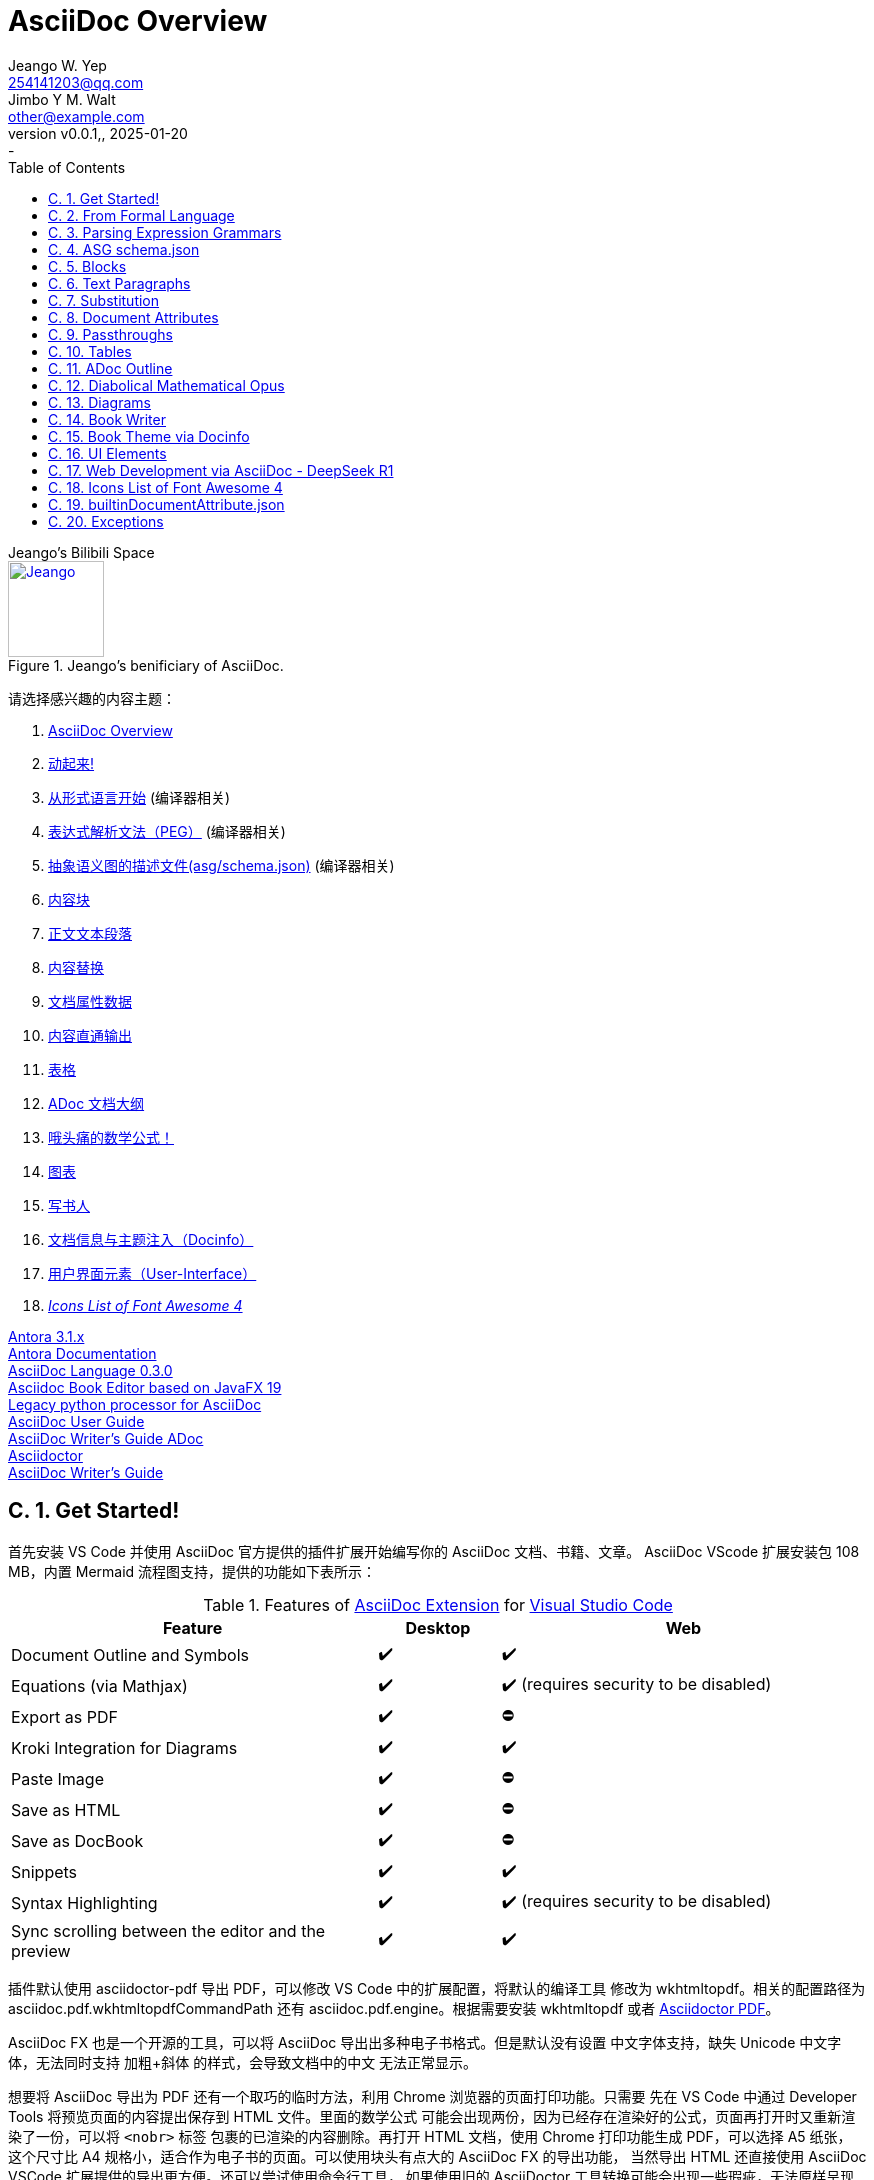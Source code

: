 :doctype: book
:source-highlighter: highlightjs
:source-language: cpp
:icons: font
// [reftext="AsciiDoc 文档概览"]
[[asciidoc_overview]]
= AsciiDoc Overview
Jeango W. Yep <254141203@qq.com>; Jimbo_Y M. Walt <other@example.com>
v0.0.1, 2025-01-20: revision remark
// :author: Jeango
// :email: <virtual@example.com>
:revnumber: v0.0.1,
:revdate: 2025-01-20
:revremark: -
:sectnumlevels: 3
:sectnums: |,all|
:toc:
:toclevels: 2
:partnums:
:chapter-signifier: C.
:chapter-refsig: Chapter.
// :icontype: svg
// :iconsdir: ./pictures/
// :data-uri:
:stem:
:ADocExtension: link:https://marketplace.visualstudio.com/items?itemName=asciidoctor.asciidoctor-vscode[AsciiDoc Extension] 
:VSCode: link:https://code.visualstudio.com/[Visual Studio Code]

// Use features: Block title, sidebar block, inlinw anchor, Figure with link
.Jeango's Bilibili Space
****
[#img-avatar]
.Jeango's benificiary of AsciiDoc.
[link=https://space.bilibili.com/202364884]
image::https://i1.hdslb.com/bfs/face/81324e7c4f37f9100b681d87fb71e29076fbfaf7.jpg[Jeango,96,96]
****


请选择感兴趣的内容主题：

. xref:asciidoc_overview[xrefstyle=full]
. xref:get_started[xrefstyle=full]
. xref:from_formal_language[xrefstyle=full] (编译器相关)
. xref:parsing_expression_grammars[xrefstyle=full] (编译器相关)
. xref:asg_schema_json[xrefstyle=full] (编译器相关)
. xref:blocks[xrefstyle=full]
. xref:text_paragraphs[xrefstyle=full]
. xref:substitution[xrefstyle=full]
. xref:document_attributes[xrefstyle=full]
. xref:passthroughs[xrefstyle=full]
. xref:tables[xrefstyle=full]
. xref:adoc_outline[xrefstyle=full]
. xref:diabolical_mathematical_opus[xrefstyle=full]
. xref:diagrams[xrefstyle=full]
. xref:book_writer[xrefstyle=full]
. xref:book_theme_via_docinfo[xrefstyle=full]
. xref:ui_elements[xrefstyle=full]
. xref:font_awesome4[xrefstyle=basic]

link:https://gitlab.com/antora/antora/-/tree/v3.1.x[Antora 3.1.x] +
link:https://docs.antora.org/antora/latest/[Antora Documentation] +
link:https://gitlab.eclipse.org/eclipse/asciidoc-lang/asciidoc-lang/[AsciiDoc Language 0.3.0] +
link:https://www.asciidocfx.com/[Asciidoc Book Editor based on JavaFX 19] +
link:https://github.com/asciidoc-py/asciidoc-py[Legacy python processor for AsciiDoc] +
link:https://asciidoc-py.github.io/chunked/index.html[AsciiDoc User Guide] +
link:https://github.com/asciidoctor/asciidoctor.org/blob/main/docs/asciidoc-writers-guide.adoc[AsciiDoc Writer's Guide ADoc] +
link:https://asciidoctor.org/[Asciidoctor] +
link:https://asciidoctor.org/docs/asciidoc-writers-guide/[AsciiDoc Writer's Guide]

<<<
[reftext="动起来!"]
[[get_started]]
== Get Started!


首先安装 VS Code 并使用 AsciiDoc 官方提供的插件扩展开始编写你的 AsciiDoc 文档、书籍、文章。
AsciiDoc VScode 扩展安装包 108 MB，内置 Mermaid 流程图支持，提供的功能如下表所示：

// Use features: Table title, Attributes and substitutions
.Features of {ADocExtension} for {VSCode}
[cols="3,1,3"]
|===
|             Feature           | Desktop | Web 

|Document Outline and Symbols   |✔️  |✔️
|Equations (via Mathjax)        |✔️  |✔️ (requires security to be disabled)
|Export as PDF                  |✔️  |⛔
|Kroki Integration for Diagrams |✔️  |✔️
|Paste Image                    |✔️  |⛔
|Save as HTML                   |✔️  |⛔
|Save as DocBook                |✔️  |⛔
|Snippets                       |✔️  |✔️
|Syntax Highlighting            |✔️  |✔️ (requires security to be disabled)
|Sync scrolling between 
 the editor and the preview     |✔️  |✔️
|===

插件默认使用 asciidoctor-pdf 导出 PDF，可以修改 VS Code 中的扩展配置，将默认的编译工具
修改为 wkhtmltopdf。相关的配置路径为 asciidoc.pdf.wkhtmltopdfCommandPath 还有
asciidoc.pdf.engine。根据需要安装 wkhtmltopdf 或者
https://docs.asciidoctor.org/pdf-converter/latest/install/[Asciidoctor PDF]。

AsciiDoc FX 也是一个开源的工具，可以将 AsciiDoc 导出出多种电子书格式。但是默认没有设置
中文字体支持，缺失 Unicode 中文字体，无法同时支持 加粗+斜体 的样式，会导致文档中的中文
无法正常显示。

想要将 AsciiDoc 导出为 PDF 还有一个取巧的临时方法，利用 Chrome 浏览器的页面打印功能。只需要
先在 VS Code 中通过 Developer Tools 将预览页面的内容提出保存到 HTML 文件。里面的数学公式
可能会出现两份，因为已经存在渲染好的公式，页面再打开时又重新渲染了一份，可以将 `<nobr>` 标签
包裹的已渲染的内容删除。再打开 HTML 文档，使用 Chrome 打印功能生成 PDF，可以选择 A5 纸张，
这个尺寸比 A4 规格小，适合作为电子书的页面。可以使用块头有点大的 AsciiDoc FX 的导出功能，
当然导出 HTML 还直接使用 AsciiDoc VSCode 扩展提供的导出更方便。还可以尝试使用命令行工具，
如果使用旧的 AsciiDoctor 工具转换可能会出现一些瑕疵，无法原样呈现文档内容。

[source,bash]
python3.11 -m asciidoc.asciidoc AsciiDoc-Overview.adoc 

////
为了写个教程，结果 Bilibili “未通过 ｜ 文章异常”
https://www.bilibili.com/read/preview/40444286

《写书人 - 让世界多一份 AsciiDoc 教程！》
​https://vscode.dev/github/Jeangowhy/opendocs/blob/main/AsciiDoc-Overview.adoc#L1193 [持续更新，未来推送github]
​
《​写书人 - 让世界多一份 AsciiDoc 教程！》已经制作 PDF，请自取
AsciiDoc Overview A5.pdf
AsciiDoc-Overview.html
​链接: https://pan.baidu.com/s/1ilyDpYZx50B_oOHvZzoHhA?pwd=1324
////


目前，流行的开源文档格式有以下三种，从易用性、功能和工具链三方面评价如下：

// Description lists::
Markdown (md):: 文档结构简单、功能较简洁、工具链丰富易实现；
Asciidoc (adoc):: 文档结构稍有点复杂、功能完备、工具链丰富；
reStructuredText (reST):: 文档结构比 md 复杂但比 adoc 简洁，功能丰富，但工具链不及 adoc。

更重要的一点是 AsciiDoc 背靠 Eclipse 软件基金会这棵大树，从长远发展来看这一点非常重要。
AsciiDoc(R) and AsciiDoc Language(TM) are trademarks of the Eclipse Foundation, Inc.

目前，Pandoc 对这三种格式的转换支持 ↔︎ Markdown，↔︎ reStructuredText 都支持双向转换，
但是 → AsciiDoc 单向支持，只能从其它格式转换，不能转换到其它格式。这里没有将 \(\LaTeX\)
这个专业的排版技术放到列表中比对，是因为以上三个格式多多少少都是依赖 \(\LaTeX\) 提供的排版
技术来实现数学公式的处理，比如通过 MathJax 实现 Web 上的公式渲染。

AsciiDoc 关键概念（Key Concepts）：

[cols=">1,5"]
|============
| Terms | Description

| Document 
| AsciiDoc 文档，代表一个 top-level 区块，后缀名为 adoc,asciidoc。
  文档可以设置 document header 配置，包括 document title 和
  document attributes，比如 `:doctype: book`。

| Elements
| 元素，是文档内容组织形式，有两种形式：[.term]*block element* 块元素
  按竖直方向堆叠，每个块元素占一行；[.term]*inline element* 内联元素
  按水平方向堆叠，多个内联元素可同在一行，直到行空间不足容纳再放在下一行。
  文档元素包括文档本身以及 sections, blocks, block macros, 
  breaks, inline phrases and macros。

| Attributes
| 属性，就是 name/value 数据对，有两种属性，Document 和 Element
  对象上设置的属性，文档上的属性使用 `:name: value` 格式设置，并且
  紧接行首。元素上的属性使用 `name=value` 格式设置，比如表格配置属性
  `[cols="1,2,3"]` 表示一个三列的表格，最后（最右）一列占据宽度和
  前面两列总和一样宽。文档属性可以用于改变文档的渲染样式、行为等等。
  比如 Attributes and substitutions，将文档属性值替换到正文中。
  也可以配合 `ifdef` 或者 `ifndef` 指令来进行条件编译。属性设置的
  语法是 `:<key-name>: <value>?` 或者不含值的形式 `:!<key-name>:`，
  这两种形式都可以在 `ifdef::key-name[]` 测试中得到 true 状态。

| Macros
| 宏，可以将 AsciiDoc 看作是宏编程，这和 GNU `m4` 宏编程概念一样，
  即输字符串，AsciiDoc Processor 字符处理程序检测其内容，发现字符串
  中有宏（Macros）定义，那么就按宏定义的内容替换旧内容，宏定义格式可以
  有各种形式，比如 `[source]` 定义代码块，`link:` 定义内联链接，
  `{Arrtibute}` 使用名为 Attribute 的文档属性替换当前位置的内容。
  可以将宏看作是一个函数，此函数在字符串处理过程中自动由字处理程序调用。
  和元素一样，宏也有 block (`::`) 和 inline (`:`) 两种形式。
  比如，`image::logo.png[Logo]` 是 block 图像元素，要独占一行。
  而内联图像定义则是 `+image:logo.png[Logo]+`。对于那些不希望被
  处理的内容，可以使用 passthrough 指令（`pass:`） 或者使用 + 包裹，
  这可以避免 standalone formatting marks 起作用。比如，这里使用
  加号包裹反引号 +``+ 使其原样输出字符。代码块也可以用加号作为分界符号。

| Preprocessor directives
a|预处理程序指令，它们很像宏，但不是。预处理指令的功能是负责控制哪些
  内容需要送往字处理程序中处理（宏内容替换），这个工作是在内容替换处理
  之前进行的，所以称为“预处理”。条件预处理指令 (`ifdef`, `ifndef`)
  还有任意条件指令 (`ifeval`)，配合文档属性使用。比如，以下两种条件
  预处理设置都可以在 `:toc:` 激活时（设置了此文档属性）输出相应的内容。
[source,adoc]
-------------
\ifdef::toc[*Automatic TOC is ON.*]

\ifdef::toc[]
*Automatic TOC is ON.*
\endif::toc[]
-------------
|============

感谢开源社区成员为开源文档开发了这么棒的工具，🧡爱来自中国！

写书人 - 让世界多一份 AsciiDoc 教程！ xref:get_started[]


<<<
[reftext="从形式语言开始"]
[[from_formal_language]]
== From Formal Language


AsciiDoc 语言规范目标旨在促进跨不同编程语言和运行时开发兼容的 AsciiDoc 格式实现。
为了避免在不同语言实现中不必要地重写测试，AsciiDoc 依照 Eclipse 基金会规范过程，
为规范项目生成一个技术兼容性工具包（Technology Compatibility Kit, TCK），
该工具包承诺实现多个兼容的实现。TCK 的作用是确保实现的兼容性和应用程序的可移植性。
想要获得认证的实现必须遵循 AsciiDoc TCK 流程。

AsciiDoc 语言核心是比抽象语法树 (Abstract Syntax Tree, AST) 还更高抽象水平的
抽象语义图 (Abstract Semantic Graph, ASG)，这是因为 AsciiDoc 用于处理文档的
结构，而非用于通用编程。这一点与 Pandoc 这个开源的文档格式转换工具类似，它们都使用
JSON 作为文档格式信息的存储媒介。以下是 Wikipedia 中定义的 ASG 概念:

____
An is a form of abstract syntax in which an expression of a formal 
or programming language is represented by a graph whose vertices are 
the expression’s subterms. An ASG is at a higher level of abstraction 
than an, which is used to express the syntactic structure of an 
expression or program.
____

计算机语言领域上讲，AsciiDoc 并不像 XML 这类正则语言（regular language）那样，
可以根据一个语言规范来进行数据处理，也就是说 AsciiDoc 文档是一种没有固定正则规范
的格式，AsciiDoc ASG 就是用于捕获或者表现 AsciiDoc 文档内部结构的层次模型。
TCK 在一组测试上运行实现，这些测试涵盖了规范所做的所有断言，以验证实现是否符合要求。
TCK interfaces 与 AsciiDoc implementation 一起通过适配器（TCK adapter）。
适配器必须将每个测试传递给 AsciiDoc implementation 才能运行，并且必须将该测试
结果从实现返回给 TCK。高度概括，TCK 通过 TCK 适配器的测试来展示 AsciiDoc 实现。
测试是一个 AsciiDoc 文档，必要可以补充的引用 AsciiDoc 文件（includes）或输入
参数（attributes）。

虽然说 ASG 比 AST 抽象等级还要高，好像会更难理解，但其实不然，它的模式定义文件更易懂。
以下是规范文档中给出的 ASG schema 与测试样式数据。正文段落的 ASG schema 是抽象语法
树上的叶块（leaf block），也是抽象块对象的扩展，它的模式定义在官方文档的 ASG
文件夹中 schema.json 中描述：

.ASG schema
[source,json]
-------------
"paragraph": {
  "type": "object",
  "allOf": [{ "$ref": "#/$defs/abstractBlock" }],
  "unevaluatedProperties": false,
  "required": ["name"],
  "defaults": { "inlines": [] },
  "properties": {
    "name": { "type": "string", "constant": "paragraph" },
    "form": { "type": "string", "enum": "paragraph" },
    "inlines": { "$ref": "#/$defs/inlines" }
  }
}
-------------

.ASG example of an ASG node for a paragraph
[source,json]
-------------
{
  "name": "paragraph",
  "type": "block",
  "inlines": [
    {
      "name": "text",
      "type": "string",
      "value": "This paragraph has multiple lines that wrap after reaching the 72\ncharacter limit.",
      "location": [{ "line": 1, "col": 1 }, { "line": 2, "col": 16 }]
    }
  ],
  "location": [{ "line": 1, "col": 1 }, { "line": 2, "col": 16 }]
}
-------------

.abstractBlock from ASG schema.json.
[source,json]
-------------
    "abstractBlock": {
      "type": "object",
      "required": ["type"],
      "properties": {
        "type": { "type": "string", "const": "block" },
        "id": { "type": "string" },
        "title": { "$ref": "#/$defs/inlines" },
        "reftext": { "$ref": "#/$defs/inlines" },
        "metadata": { "$ref": "#/$defs/blockMetadata" },
        "location": { "$ref": "#/$defs/location" }
      }
    },
-------------

在模式定义文件中，可以看到 `leafBlock` 和 `parentBlock` 两个文档对象类型已经涵盖日常使用的
大部分文档元素类型。其中，代码块（listing Block）之所以和段落（paragraph）都划分到 
leafBlock，主要一个原因是它包含的内容是直通输出的，并不需要做大量的内容替换操作。


<<<
[reftext="表达式解析文法（PEG）"]
[[parsing_expression_grammars]]
== Parsing Expression Grammars

计算机语言编译软件的实现技术上，大体可以根据构造分析权的形式分为两类：自顶向下构建分析树、
以及自底向上构建分析树。这两种方式对应的算法分类是 LL 系算法和 LR 系算法。

LL Parser 实现代码的结构与文法对应，易理解，错误处理和错误恢复也好处理。当前较有代表性的是 PEG
(Parse Expression Grammar)，这种自下而下的、线性分析器很好地解决了自上而下的二义选择问题。
PEG 文法通过引入 Prioritized choice operator ‘/’ 来提供非二义的选择，即有限回溯的文法。
而流行的生成器工具，ANTLR 3 或者 ANTLR 4 就是采用 LL 系列算法自动生成解释器的工具。

LR Parser 虽然实现上更复杂，但是其速度快、表达能力强。因此，掌握 LR 分析方法比 LL 更具有实操意义。

参考资料：link:http://staff.ustc.edu.cn/~yuzhang/compiler/2022f/lectures/03-parsing-part3-antlr.pdf[语法分析 III, 中国科大 张昱]

PEG (Parsing Expression Grammars) 表达式解析语法可以解析一门上下文无关语言，
包括递归结构。从语言实现方式来说，类似 Yacc 或 Bison 这样的工具来实现解释器。
PEG 是用字符串匹配 (pattern) 来描述语言的方式，也即表达式解析这种行为是其的核心。
PEG 的实现上与上下文无法文法 context free grammars (CFGs) 的实现非常不同。
PEG 不简化为状态机，而是采用顺序解析。这意味着编写解析规则的顺序很重要。
PEG 可以更容易编写。通常不需要编写单独文档流的扫描程序，语法（文法）直接与输入
文本一起工作，而不需要 Tokenization 步骤。

AsciiDoc 属于上下文无关的语言。解析 AsciiDoc 文档不能有歧义，这意味着只有一个有效
的解析树。解析 AsciiDoc 文档依赖于有序选择运算符，有时必须利用断言（Assertions）
和语义谓词（semantic predicates）来做出选择。断言在光标之前查看邻接要求，而不消费
任何字符。逻辑谓词是一个任意复杂的表达式或动作，用于预勘测（peek）输入的字符串。

To cite https://blog.reverberate.org/2013/09/ll-and-lr-in-context-why-parsing-tools.html:

> Parsing expression grammars avoid ambiguity by forcing all grammar rules to be defined in terms of prioritized choice.

AsciiDoc 首先是一种用于写作而非编程的语言，或者说它本身不具有通用计算机语言的能力。
语言必须假设在没有语法规则匹配的情况下，也就没有找到语言保留标记的内容就被读者当作文本。
另一方面，如果字符序列（如块分隔符行）与语法规则匹配，则该字符序列被解释为具有语义意义，
例如将内容包装在侧边栏块（sidebar block）。AsciiDoc 文档解析的实现遵循 PEG 文法定义，
在语言的许多方面看来看，AsciiDoc 依赖于递归下降（recursive descent）方法解析文档的
区块层次结构、分界的块内容（delimited blocks）、嵌套文本的格式化（text formatting）
等等。而使用 PEG 文法描述方法可以非常自然地实现递归下降解析器（recursive descent parser），
PEG 还支持正则表达式字符匹配，这对于支持所有书面语言（Unicode）至关重要。

尽管，AsciiDoctor，Ruby 语言实现的的解析器，其文档中没有提供 PEG 文法描述文档资料，
但是理解 AsciiDoc 的基本语言学原理有助于读懂 AsciiDoctor 解析器代码，退一步来说，
即使是阅读其测试代码，比如以下片段，提示了 AsciiDoc 文档中设置块内容属性的各种形式，
这样也可以帮助理解 AsciiDoc 需要通过什么样的语法解析测试才合格。反过来讲，编写符合
测试用例的 AsciiDoc 结构也就是学习使用其正确的写作方式。

.Test cases from {Test_ALT130}
:Test_ALT130: link:https://vscode.dev/github.com/asciidoctor/asciidoctor/blob/main/test/attribute_list_test.rb#L130-L152[attribute_list_test.rb Line #130]
[source,rb]
-----------
  test 'collect unnamed attribute enclosed in equal signs' do
    attributes = {}
    line = '=foo='
    expected = { 1 => '=foo=' }
    (Asciidoctor::AttributeList.new line).parse_into attributes
    assert_equal expected, attributes
  end

  test 'collect named attribute' do
    attributes = {}
    line = 'foo=bar'
    expected = { 'foo' => 'bar' }
    (Asciidoctor::AttributeList.new line).parse_into attributes
    assert_equal expected, attributes
  end

  test 'collect named attribute double-quoted' do
    attributes = {}
    line = 'foo="bar"'
    expected = { 'foo' => 'bar' }
    (Asciidoctor::AttributeList.new line).parse_into attributes
    assert_equal expected, attributes
  end
-----------

虽然，笔者学过不下十数门编程语言，但是 Ruby 还一直没机会试试，今天就有这样一个机会，让我
先来安装它。环境使用的是 MSYS2：

[source,bash]
----
$ pacman -S ruby
resolving dependencies...
looking for conflicting packages...

Packages (2) libyaml-0.2.5-1  ruby-3.2.2-1

Total Download Size:    7.29 MiB
Total Installed Size:  29.20 MiB

:: Proceed with installation? [Y/n] y     
----

:AsciiDoc_as_Extension: https://github.com/asciidoctor/asciidoctor-vscode
:Asciidoctor_json: https://vscode.dev/github.com/asciidoctor/asciidoctor-vscode/blob/master/syntaxes/Asciidoctor.json
:asciidoctor_core: https://www.npmjs.com/package/@asciidoctor/core

:asciidoctor_rb: https://github.com/asciidoctor/asciidoctor
:AsciiDoctor_js: https://github.com/asciidoctor/asciidoctor.js
:AsciiDoctor_js_dev: https://vscode.dev/github/asciidoctor/asciidoctor.js
// 注意 asciidoctor 是内置属性，不能被覆盖。

如果不想使用早期使用 Ruby 实现的 link:{asciidoctor_rb}[AsciiDoctor]，那么也可以使用
更活跃的、JavaScript 脚本实现的 {Asciidoctor_js} ，它是 AsciiDoctor 解析器的移植版本。
此实现主要提供两个模块 `asciidoctor` 以及 `core`，后者又称为 Asciidoctor core，NPM
又使用 link:{asciidoctor_core}[@asciidoctor/core] 作为其标识名称。核心模块主要提供以下
三大功能，

* parser
* built-in converters
* extensions

核心板块用作 link:{AsciiDoc_as_Extension}[AsciiDoc as VScode Extension] 插件的
核心组件。可以使用在线版 VSCode 来浏览源代码，包括这分语法定义文档 
link:{Asciidoctor_json}[Syntaxes Asciidoctor.json]，
还有 link:{AsciiDoctor_js}[AsciiDoctor.js] (link:{AsciiDoctor_js_dev}[vscode.dev]).

插件还提供了一组 snippets (snippets.json) 代码片段，只需要输入以下缩写，并按 Ctrl+Space
就可以输入相应的代码模板，比如以下表格就可以使用 "table" 代码片段来快速完成基本结构的输入：

[cols="2,4s",width="80%"]
|===
|Snippet prefix       |Snippet body and note

|"asciidoc-tech-doc"  | An AsciiDoc outline
|"include"            | include::path[attributes]
|"image"              | "\image:${1:path}[${2:alt}]"
|"image"              | "image::${1:path}[${2:alt}]"
|"video"              | "video::${1:path}[${2:alt}]"
|"link"               | "\link:${1:${TM_SELECTED_TEXT:link}}[${2:alt}]"
|"mailto"             | "\mailto:${1:${TM_SELECTED_TEXT:link}}[${2:alt}]"
|"header"             | Document Title, Author, version...
|"heading"            | ${1\|=,==,===,====,=====,======\|} ${2:${TM_SELECTED_TEXT:Heading Title}}
|"unordered list"     | ["* ${1:first}", "* ${2:second}", "* ${3:third}", "$0"]
|"ordered list"       | [". ${1:first}", ". ${2:second}", ". ${3:third}", "$0"]
|"checklist"          | * [${1: }] ${2:first} ...
|"literal"            | [${1:attributes}]\n....\n${2:${TM_SELECTED_TEXT:text}}\n.... 
|"source"             | [source,${1:language},${2:attributes}]\n----\n...----\n
|"example"            | [${1:attributes}]\n====\n...\n====
|"sidebar"            | [${1:attributes}]\n****\n...\n****
|"table"              | [${1:Attributes}]\n\|===\n...\n\|===
|"tag"                | // tag::${1:tagname}[]\n...\n// end::${1:tagname}[]
|"quote"              | [quote, ${1:attribution}, ${2:cite title}]\n____\n...\n____
|"footnote"           | "\footnote:[${1:note}]"
|"footnote-label"     | "footnote:${1:label}[${2:note}]"
|===

SDR4 文档表示，为了以实现合理向后兼容性的方式描述 AsciiDoc 文档结构使用了多种语法
（Multiple grammars），包括

* line preprocessor 行内容预处理程序 (可能整合到 block)
* block 块内容
* attrlist 属性列表
* inline preprocessor 内联内容预处理程序
* inline 内联内容


变更日志（CHANGELOG.adoc）记录了从 0.2.0 到 0.3.0 这两个主要更新所带来的文档：

. 0.3.0 (milestone build)
* Draft section in specification for paragraph (#35)
* Draft section in specification for strong span (#37)
* SDR-6: Define Parsing Rules for Positional Attribute to Named Attribute Mapping (#36)
* SDR 7: Designate List Continuation as Universal Interrupting Line (#42)
* SDR 8: Designate List Item as Interrupting Line only for Principal Text (#42)

. 0.2.0 (milestone build)
* Selected JSON as the format for the ASG used by the TCK (#7)
* Create initial draft of JSON schema for the ASG; resides in the asg folder (#28)
* SDR-1: Introduce variable-length delimiter form for open block (#27)
* SDR-2: Define parsing and aggregation rules for attrlist in block attribute line (and block macros) (#33)
* SDR-3: Clarify that block style does not influence parsing model, but is rather a parsing transformation (#31)
* SDR-4: Select PEG as the grammar formalism for describing the AsciiDoc language (#8)
* SDR-5: Transition the inline syntax to a formal grammar from a substitutions step; introduce an inline preprocessor (#16, #22)

根据“规范文档要求” (*SDR*, *Specification Document Requirement*)，AsciiDoc
规范从 0.2.0 版本开始使用 PEG 作为语言文法形式来描述文档结构。

:lua-parser: link:https://github.com/andremm/lua-parser[Lua Parser]
:lua-parser-dev: link:https://vscode.dev/github.com/andremm/lua-parser/blob/main/lua-parser/parser.lua[Lua Parser vscode.dev]

:link: https://leafo.net/guides/parsing-expression-grammars.html
{link}[An introduction to Parsing Expression Grammars with LPeg] +
https://www.inf.puc-rio.br/~roberto/lpeg/[PEG For Lua, version 1.1] +
link:http://pdos.csail.mit.edu/papers/parsing:popl04.pdf[
Parsing Expression Grammars: A Recognition-Based Syntactic Foundation, 
Bryan Ford, 2004] +
link:https://www.inf.puc-rio.br/~roberto/docs/peg.pdf[
A Text Pattern-Matching Tool based on Parsing Expression Grammars,
Roberto Ierusalimschy] +
link:https://blog.reverberate.org/2013/09/ll-and-lr-in-context-why-parsing-tools.html[
LL and LR in Context: Why Parsing Tools Are Hard] +
link:https://blog.reverberate.org/2013/07/ll-and-lr-parsing-demystified.html[
LL and LR Parsing Demystified] +
link:http://lua-users.org/wiki/LpegTutorial[LPeg Tutorial] +
link:http://lua-users.org/wiki/LpegRecipes[Lpeg Recipes] +
link:https://www.tweag.io/blog/2021-06-15-asciidoc-haskell-pandoc/[
An AsciiDoc processor and Pandoc front-end in Haskell]

LPeg (Parsing Expression Grammars for Lua) 被设计出来用于解析语法，通过
它能够轻松地解析各种语法，比如 {lua-parser} 用五百行代码将 Lua 代码解析成抽象
语法树，可以点击 {lua-parser-dev} 查看其代码。LPeg 作为语言工具，可以用它来
做代码的静态分析，自定义领域语言 (DSL, Domain Specific Language)，将易如反掌。

例如在游戏编程中，策划常常需要配置触发器，触发条件有时比较复杂，编程实现比较繁琐。
比如 “血量小于 10% 或怒气大于 90 时有 50% 的概率触发”。这种场景就可以自定义
DSL, 配置表只用来设置可以配置的预定义字符串（hp, wrath, random），那么以上
这个条件就可以用字符串表示为以下这样的语句。然后使用 LPeg 将字符串编译成一个
Lua 函数，游戏中通过 Lua 引擎运行它即可完成策划任务.

.DSL statement
=====
  (hp < 10% || wrath > 90) && random() > 0.5
=====

Lua 文档的 The Complete Syntax of Lua 一章内容是 BNF (Backus Naur Form) 
范式描述的 Lua 语言语法。BNF 就是 CFG 的一种表示法. 语法非常简短，只有 67 行规则。
以下是 Lua 5.3 语言的文法描述，与 Lua 5。4 差另在将 `namelist` 更新为 `attnamelist`。

.BNF of Lua 5.3
[source,BNF]
------------
    chunk ::= block

    block ::= {stat} [retstat]

    stat ::=  ';' | 
         varlist '=' explist | 
         functioncall | 
         label | 
         break | 
         goto Name | 
         do block end | 
         while exp do block end | 
         repeat block until exp | 
         if exp then block {elseif exp then block} [else block] end | 
         for Name '=' exp ',' exp [',' exp] do block end | 
         for namelist in explist do block end | 
         function funcname funcbody | 
         local function Name funcbody | 
         local namelist ['=' explist] 

    retstat ::= return [explist] [';']

    label ::= '::' Name '::'

    funcname ::= Name {'.' Name} [':' Name]

    varlist ::= var {',' var}

    var ::=  Name | prefixexp '[' exp ']' | prefixexp '.' Name 

    namelist ::= Name {',' Name}

    explist ::= exp {',' exp}

    exp ::=  nil | false | true | Numeral | LiteralString | '...' | functiondef | 
         prefixexp | tableconstructor | exp binop exp | unop exp 

    prefixexp ::= var | functioncall | '(' exp ')'

    functioncall ::=  prefixexp args | prefixexp ':' Name args 

    args ::=  '(' [explist] ')' | tableconstructor | LiteralString 

    functiondef ::= function funcbody

    funcbody ::= '(' [parlist] ')' block end

    parlist ::= namelist [',' '...'] | '...'

    tableconstructor ::= '{' [fieldlist] '}'

    fieldlist ::= field {fieldsep field} [fieldsep]

    field ::= '[' exp ']' '=' exp | Name '=' exp | exp

    fieldsep ::= ',' | ';'

    binop ::= '+' | '-' | '*' | '/' | '//' | '^' | '%' | 
              '&' | '~' | '|' | '>>' | '<<' | '..' | 
              '<' | '<=' | '>' | '>=' | '==' | '~=' | 
              and | or

    unop  ::= '-' | not | '#' | '~'
------------

.BNF update of Lua 5.4
[source,BNF]
------------
    stat ::=  ';' | 
         ...
         local namelist ['=' explist]   <.>
         local attnamelist ['=' explist] <.>

    attnamelist ::=  Name attrib {',' Name attrib}

    attrib ::= ['<' Name '>']
    ...
------------
<.> Different part come from Lua 5.3
<.> Different part come from Lua 5.4


下面是用 PEG 对其语法的自描述，语法规则更短小:

[source,BNF]
------------
1  grammar     <-  (nonterminal ’<-’ sp pattern)+
2  pattern     <-  alternative (’/’ sp alternative)*
3  alternative <-  ([!&]? sp suffix)+
4  suffix      <-  primary ([*+?] sp)*
5  primary     <-  ’(’ sp pattern ’)’ sp / ’.’ sp / literal /
6                  charclass / nonterminal !’<-’
7  literal     <-  [’] (![’] .)* [’] sp
8  charclass   <-  ’[’ (!’]’ (. ’-’ . / .))* ’]’ sp
9  nonterminal <-  [a-zA-Z]+ sp
10 sp          <-  [ \t\n]*
------------

第 1 行表示 PEG 语法由一条以上的规则组成, 每条规则的 <- 左侧为非终结符 (nonterminal)，
右侧为模式 (pattern)，对应下一级 nonterminal。这些规则可以逐条推导，直到字符级别，即
分散在这些规则中使用单引号包裹的字面量（literal）字符以及其它在方括号中的字符就是终结符，
用单引号包裹字符（终结符号）是为避免阅读上出现歧义。例如，`‘(’ ‘)’` 和 `( )` 就是不同
的功能符号，前者用单引号包裹表示字面量字符，后者没有单引号包裹表示讨文法功能符号。注意，
规则中同时也定义了一条称为字面量（*literal*）的规则，定义它的目的是要匹配代码文档中的
字面量，但是这条规则中的 `sp` 本身就不是字面量，是一个 nonterminal，或者说是一条可以
继续推导（分解）的规则。这条规则可以分解为两项，前面的 `[’] (![’] .)* [’]` 这部分表示
匹配代码文档中由 `’` 单引号包裹的内容，后一部分 `sp` 表示匹配空白字符，这两部分共同称为
语法上的 *literal*。类似有这种双重含义的是第 9 条 *nonterminal* 规则，它的右部分
方括号中的字符都是终结符，但是 `sp` 本身不是，经对应一条可继续推导的规。当然，`sp` 规则
推导结果还是终结符号，即任意数量的空白符号（空格、制表符、换行符）。

这些规则与正则表达式类似，例如：

*   . 表示任意字符的通配符，
*   + 表示重复前面的模式 1 次以上；
*   * 表示重复 0 次或以上；
*   ? 表示出现 1 次或 0 次，比如 *alternative* 规则中的 `[!&]?` 表示 ! 或者 & 两个字符可有也可无；
*   [] 表示字符的集合，比如 *sp* 规则表示任意的空白字符，包括空格、制表符、换行符；
*   () 表示分组，分组与其它文法符号组合使用，比如 *suffix* 规则中，表示至少有一组以上的 `pass:[[*+?] sp]`；
*   ! 表示不匹配紧随其后的模式 (当且仅当随后的模式不匹配时才算规则匹配成功)；
*   & 表示匹配紧随其后的模式但不消耗输入；

第 2 行表示每个模式（*pattern*）可以包含多个变换项 (*alternative*)。这些变换项由斜杠（`/`） 
分隔开，类似 BNF 中的 | 符号，但是为了表示有限制回溯的含义特地改用斜杠表示其两侧的可选项。

又如第 5 行（*primary*）中由单引号包裹的圆括号表示非终结符，需要匹配文档中出现的由圆括号包裹
的模式（`sp pattern`）。注意，后面的 `!’<-’` 部分，表示 nonterminal 没有后置的 `'<-'`
这个非终结符组成。本身 `<-` 这符号用作 PEG 文法的功能符号，其左部称为规则头部（head）或称为
规则名称，或者有时称“非终结符”都是可以的。因为规则可继续推导就表示它没有终结，例如 *sp* 规则
的右部只包含字面量符号，不可再推导，是终结符号。 

第 8 行定义了一条字符分类（*charclass*）规则，它匹配由方括号包裹的任意字符串。
Lua 使用 `[[` 与 `]]` 作为多行字符串 (heredoc) 的分界符号。

与 CFG 不同的是, 这些可选项是有顺序的, 只有前面的选项匹配失败才会去匹配后面的选项。因为
PEG 是用于描述一种自顶向下（Top-Down）的解析语法的方式，有序的可选项能够让解析没有歧义。
同时使用 *有限制的回溯*（restricted backtracking）与 *有序选择*（ordered choice），
这也是 PEG 的一大优势，能够将回溯限制在一条匹配规则内。一旦匹配进入（选择）一条规则，就不会
因为后续的匹配失败而改变。例如，考虑下列语法：

[source,BNF,role=coollens]
==========================
S   <-  A B

A   <-  E1 / E2 / E3

B   <-  ···
==========================

假设字符串匹配 S 规则，就会先匹配 A 再匹配 B，注意两者并存而非可选。由于 A 有三个可选项，
因此会先尝试匹配 E1。如果 E1 匹配失败就回溯，然后匹配 E2，以此类推。一旦有一个选项匹配达成，
这条规则就不会再回溯（有限回溯）。假定 E2 作为 A 规则的成功匹配项，如果接下来 S 规则中的
B 匹配失败，就表示 S 整个模式匹配失败。B 的失败不会让 A 重新选择，有限回溯这一特性保证了
PEG 的效率，不会出现正则表达式一样的无限回溯的问题。

贪婪匹配 (greedy match) 与懒惰匹配（lazy match）是正则语言常见用法。比如 `pass:[.*]` 
会匹配任意长度（`+*+`）的任意字符（`.`）。类似地，`pass:[.*e]` 会匹配任意以 `e` 结尾
的任意长度的字符串。在匹配字符时，就算找到 `e` 也会继续再往下找，直到结束发现没有更多
才回溯到前面。这种无限的回溯能力堪称灾难性回溯（Catastrophic Backtracking），使用
不当有可能导致软件不能继续提供服务。如果是 `.*?e` 就会进入懒惰匹配模式，只要遇到 `e`
字符就结束。

PEG 在有限回溯前提下的做法就简单很多，PEG 总是会执行贪婪盲匹配，尽可能地匹配更多的字符，
并且不考虑前后的其他模式。例如，如下的 PEG 规则：

[source,BNF,role="warmlens"]
============================
S1   <-  .* ’X’

S2   <-  (!’X’ .)* ’X’

S3   <-  ’X’ / . S3

S4   <-  . S4 / ’X’
============================

规则 `#S1#` 看上去类似 `pass:[/.*X/]` 这样的正则表达式，但实际上它无法匹配任何字符串。
因为 `pass:[.*]` 会匹配所有字符，然后 `X` 永远匹配失败，因为没有任何字符可以进行匹配。
可以用 `#S2#` 规则来模拟实现正则表达式的效果，因为 `.` 会匹配任意字符，添加将 `X` 排除
在其匹配选项之外。需要增加一个 `!'X'` 让它在遇到第一个 `X` 的时候停下。由于 `!’X’` 的存在，
一旦遇到 X 就会匹配失败，因此就可以将 X 排除在贪婪匹配列表之外。还可以使用 `#S3#` 这种递归的
方式实现同样的效果，`#S3#` 规则会先匹配 `X` 如果匹配到就完成，否则就匹配备选的任意字符匹配。
然后再递归进入下一轮 `#S3#` 匹配，直到遇到字符 `X`, 匹配结束。最后的 `#S4#` 更有趣些，
注意它将 `X` 作为一个可选项，当前面一项 `. S4` 递归匹配每一个字符，直到结束导致此选项匹配
失败，进而又从未端开始回溯，以逐个匹配 `X`，直到找到字符串中最后位置出现的 `X`。


<<<
[reftext="抽象语义图的描述文件(asg/schema.json)"]
[[asg_schema_json]]
== ASG schema.json

[TIP]
*****
jq 是一个轻量级 JSON 数据处理程序，可以用它来处理 ASG schema 中的数据结构，
参考 link:jq-1.7-doc.adoc[jq 教程及手册]。同类形工具中还有 Miller (mlr)，
这是一个集数据询、整形、重构格式（包括制作）的命令行工具，支持 CSV, TSV, JSON, 
以及 JSON Lines (JSONL)。Miller 代码仓库包含了示例数据文件： 

*  link:https://miller.readthedocs.io/en/6.13.0/[Miller 6.13.0 Documentation]
*  link:https://vscode.dev/github/johnkerl/miller[Miller Source]
*  link:https://vscode.dev/github/dbohdan/structured-text-tools[Structured text tools]

Mermaid 是一个开源图表绘制工具，支持多种类型图表的绘制，但功能不够丰富。例如，类型关系图
可以设置各种 UML 关系箭头，但是没有提供各属性间的连线、箭头功能，无法在表达类型内部与外部
的关系时，精确控制属性间的连线。
Mermaid 参考手册：link:https://vscode.dev/github/mermaid-js/mermaid[Class diagrams]

UML 箭头符号及类型关系的表达：

    classDiagram
    classA   --|> classB : Inheritance
    classC   --*  classD : Composition
    classE   --o  classF : Aggregation
    classG   -->  classH : Association
    classI   --   classJ : Link(Solid)
    classK   ..>  classL : Dependency
    classM   ..|> classN : Realization
    classO   ..   classP : Link(Dashed)
*****

ASG schema 描述的 AsciiDoc 文档框架结构示意图如下：

[mermaid,target="mermaid-graph"]
--------------------------------
---
config:
  look: handDrawn
  theme: neutral
  layout: elk
---
classDiagram
    Document -- sectionBody
    Document -- author
    Document -- blockMetadata
    sectionBody -- section
    sectionBody -- blocks
    Document          <|-- inlines
    leafBlock         <|-- inlines
    dlistItem         <|-- inlines
    abstractListItem  <|-- inlines
    abstractBlock     <|-- inlines
    section             -- abstractHeading
    discreteHeading     -- abstractHeading
    abstractBlock <|-- abstractHeading
    abstractBlock <|-- abstractListItem
    abstractListItem <|-- listItem
    abstractListItem <|-- dlistItem
    abstractParentInline  <|-- inlineSpan 
    abstractParentInline  <|-- inlineRef 
    abstractParentInline  *-- inlines
    abstractParentInline  *-- location
    parentBlock     -- nonSectionBlockBody
    list            -- nonSectionBlockBody
    dlist           -- nonSectionBlockBody
    abstractBlock <|-- list
    abstractBlock <|-- dlist
    abstractBlock <|-- discreteHeading
    abstractBlock <|-- break
    abstractBlock <|-- blockMacro
    abstractBlock <|-- leafBlock
    abstractBlock <|-- parentBlock
    nonSectionBlockBody -- block
    nonSectionBlockBody -- abstractHeading
    blocks        *-- block
    block         *-- list
    block         *-- dlist
    block         *-- discreteHeading
    block         *-- break
    block         *-- blockMacro
    block         *-- leafBlock
    block         *-- parentBlock
    list          *-- listItem
    dlist         *-- dlistItem
    inlines       *-- inline
    inline        *-- inlineLiteral
    inline        *-- inlineRef
    inline        *-- inlineSpan
    location      *-- locationBoundary

    class author {
        address: string
        firstname: string
        fullname: string
        initials: string
        lastname: string
        middlename: strin
    }

    class blockMetadata {
        attributes: object
        location: location
        options: string[]
        roles: string[]
    }

    class Document {
        + attributes: object
        + blocks: sectionBody[block,section]
        + header: object
        + location: location
        + name: string
        + type: string
    }

    class abstractBlock{
        + id: string
        + location: location
        + metadata: blockMetadata
        + reftext: inlines
        + title: inlines
        + type: const(block)
    }

    class abstractHeading {
        level: intege
    }

    class abstractListItem {
        blocks: nonSectionBlockBody
        marker: string
        principal: inline
    }

    class abstractParentInline {
        inlines: inlines
        location: location
        type: const(inline)
    }

    class list {
        items: listItem[]
        marker: string
        name: const(list)
        variant: enum(callout, ordered, unordere)
    }

    class listItem {
        name: const(listItem)
    }

    class dlist {
        items: dlistItem[]
        marker: string
        name: const(dlist)
    }

    class dlistItem {
        name: const(dlistItem)
        terms: inlines[
    }

    class blockMacro {
        form: const(macro)
        name: enum(audio, video, image, toc)
        target: strin
    }

    class leafBlock {
        form: enum(delimited, indented, paragraph)
        inlines: inlines
        name: enum(listing, literal, paragraph, pass, stem, vers)
    }

    class parentBlock{
        + blocks: nonSectionBlockBody
        + delimiter: string
        + form: const(delimited)
        + name: enum(admonition, example, sidebar, open, quote)
    }

    class section {
        blocks: sectionBody
        name: const(section)
    }

    class break {
        name: const(break)
        variant: enum(page, themati)
    }

    class discreteHeading {
        name: const(heading)
    }


    class inlineLiteral {
        location: location
        name: enum(text, charref, raw)
        type: const(string)
        value: strin
    }

    class inlineRef {
        name: const(ref)
        target: string
        variant: enum(link, xre)
    }

    class inlineSpan {
        form: enum(constrained, unconstrained)
        name: const(span)
        variant: enum(strong, emphasis, code, mar)
    }

    class locationBoundary {
        col: integer
        file: string[]
        line: intege
    }
--------------------------------


以下使用 jq 脚本将 AsciiDoc 中的文档对象的属性提取出来：

[source,bash]
-------------
jq '. as $doc|keys|map(
  if . == "$defs" then 
    empty 
  elif . == "properties" then
    .={(.):$doc.[.]|keys|map(
      if $doc.properties.[.].["$ref"] then
        {(.):$doc.properties.[.].["$ref"]}
      else
        {(.):($doc.properties.[.].type?)}
      end
    )}
  else
    .={(.|tostring):($doc.[.].type? // $doc.[.])} 
  end
  ) | add | delpaths([["if"],["then"],["required"]])' /pl/asciidoc-lang/asg/schema.json |
  jq '.properties|add' | mlr --ijson --opprint --barred cat

+------------+---------------------+--------+------------------+--------+--------+
| attributes | blocks              | header | location         | name   | type   |
+------------+---------------------+--------+------------------+--------+--------+
| object     | #/$defs/sectionBody | object | #/$defs/location | string | string |
+------------+---------------------+--------+------------------+--------+--------+
-------------

命令行串联了两个 jq 命令，前一个用于提取 Document 对象的各种属性，第二个用于提取 properties
属性列表，然后再使用 Miller (mlr) 命令将键值对转换为表格形式显示。

[source,json]
-------------
{
  "$id": "https://schemas.asciidoc.org/asg/1-0-0/draft-01",
  "$schema": "https://json-schema.org/draft/2020-12/schema",
  "additionalProperties": false,
  "defaults": {
    "blocks": []
  },
  "description": "A structured representation of the semantics in an AsciiDoc document, primarily used for validating the compliance of an AsciiDoc processor.",
  "properties": [
    { "attributes": "object" },
    { "blocks": "#/$defs/sectionBody" },
    { "header": "object" },
    { "location": "#/$defs/location" },
    { "name": "string" },
    { "type": "string" }
  ],
  "title": "AsciiDoc Abstract Semantic Graph (ASG)",
  "type": "object"
}
-------------

AsciiDoc 文档中定义的类型可以使用 `.["$defs"]|keys` 过滤器提取其名称。再配置内置函数 `map`
将类型名称列表（keys）中项与其本身的数据类型信息关联起来。也就是将 AsciiDoc 文档节点类型与脚本
语言实现中的类型关联。可以看到，除了 inlines、location、nonSectionBlockBody、sectionBody
等四项为数组（记录文档中其它类型的一个集合），其余 22 项都是 AsciiDoc 的文档节点类型。而其中的
四个抽象节点，是其它节点的基类定义。Document 类型定义中，定义了 `blocks` 属性（集合）
来记录用户在文档中编写的各种块对象（`sectionBody`），这个集合包含 `block` 或者 `section`
两类文档对象。

[source,json]
-------------
jq '.["$defs"] as $defs|$defs|keys|map({(.):($defs.[.].type)})|add' /pl/asciidoc-lang/asg/schema.json 

{
  "abstractBlock": "object",
  "abstractHeading": "object",
  "abstractListItem": "object",
  "abstractParentInline": "object",
  "author": "object",
  "block": "object",
  "blockMacro": "object",
  "blockMetadata": "object",
  "break": "object",
  "discreteHeading": "object",
  "dlist": "object",
  "dlistItem": "object",
  "inline": "object",
  "inlineLiteral": "object",
  "inlineRef": "object",
  "inlineSpan": "object",
  "leafBlock": "object",
  "list": "object",
  "listItem": "object",
  "locationBoundary": "object",
  "parentBlock": "object",
  "section": "object",

  "inlines": "array",
  "location": "array",
  "nonSectionBlockBody": "array",
  "sectionBody": "array"
}
-------------

笼统地说，AsciiDoc 文档中的对象包含 `inline` 和 `block` 两类对象，分类如下，后面不再罗列：

* inline ("object") is neOf:
  ** "#/$defs/inlineSpan"
  ** "#/$defs/inlineRef"
  ** "#/$defs/inlineLiteral

* block ("object") is oneOf:
  ** "#/$defs/list"
  ** "#/$defs/dlist"
  ** "#/$defs/discreteHeading"
  ** "#/$defs/break"
  ** "#/$defs/blockMacro"
  ** "#/$defs/leafBlock"
  ** "#/$defs/parentBlock

这里挑选 `parentBlock` 这个比较有代表性文档对象来说明 ASG 文档中的类型关系。其中 `$defs` 表示
AsciiDoc 文档对象的定义列表。列表中的每个对象中的 `type` 表示这对象类型，多数对象都是 AsciiDoc
文档中直接使用的 blocks 或者 inlines 对象。其中 `required` 是一个列表，表示当前对象的必要属性。
ASG 文档中还可以使用 `if` 条件语句一样的功能，用来在特定条件下使用当前对象的属性发生变化。就如以下
片段中，如果 `parentBlock` 的名称的值满足 `admonition` 这个值，那么会成为一个信息模型对象。
AsciiDoc 共有 5 种信息框，如其中的 `variant` “变体属性”列表所示。其中 `allOf` 表示当前对象
的父类型，这里就表示 `abstractBlock` 是父类型，事实上它是大多数 AsciiDoc 文档对象的父类型。
然后就是 `properties` 属性列表，对于用户来说，这个列表是最重要的，因为涉及用户如何给文档对象
设置各种属性。当然，`parentBlock` 并且不是用户可以直接设置的 AsciiDoc 文档对象，它本身属性
解析程序管理文档对象的数据结构，只有像 "admonition", "example", "sidebar", "open", "quote"
才是用户使用 AsciiDoc 写作时应该关注的具体的文档对象。

[source,json]
-------------
        "parentBlock": {
          "type": "object",
          "allOf": [
            { "$ref": "#/$defs/abstractBlock" },
            {
              "if": {
                "required": ["name"],
                "properties": { "name": { "const": "admonition" } }
              },
              "then": {
                "required": ["variant"],
                "properties": {
                  "variant": {
                    "type": "string",
                    "enum": ["caution", "important", "note", "tip", "warning"]
                  }
                }
              }
            }
          ],
          "unevaluatedProperties": false,
          "required": ["name", "form", "delimiter"],
          "defaults": { "blocks": [] },
          "properties": {
            "name": {
              "type": "string",
              "enum": ["admonition", "example", "sidebar", "open", "quote"]
            },
            "form": { "type": "string", "const": "delimited" },
            "delimiter": { "type": "string" },
            "blocks": { "$ref": "#/$defs/nonSectionBlockBody" }
          }
        },
-------------

以下 jq 脚本用于抽取 AsciiDoc 文档各种对象的名称及属性列表，包括它们的类型关系。脚本分为两部分，
前面 `itemTypes` 这是用于记录对象类型的集合，对于具体的某种类型才会有 `properties` 属性列表。
脚本中使用了 `empty` 内置函数，只需要使用 # 符号将包含 empty 的条件句以及 itemTypes 这段注解掉，
就可以输出这些具体类型的属性列表。

[source,bash]
-------------
jq  '.["$defs"] as $defs|$defs|keys|map(
  {(.):{
    type: ($defs.[.].type | if .== "array" then empty else . end),
    # itemTypes: (
    #   if($defs.[.].type == "array") then 
    #   [ $defs.[.] |
    #     if (.prefixItems) then
    #       .prefixItems[] | map(.|gsub("#/\\$defs/"; "")) | add
    #     elif (.items.oneOf) then
    #       .items.oneOf[] | map(.|gsub("#/\\$defs/"; "")) | add
    #     elif (.items) then
    #       .items         | map(.|gsub("#/\\$defs/"; ""))  | add
    #     else
    #       .|tostring
    #     end
    #   ] else empty end),
    properties: ($defs.[.].properties as $pp | $pp // {}|keys?|map(
      if ($pp.[.].["$ref"]) then
        (.+$pp.[.].["$ref"]) | gsub("#/\\$defs/"; ": ")
      elif ($pp.[.].type == "array") then
        if ($pp.[.].items.["$ref"]) then
          (.+$pp.[.].items.["$ref"] | gsub("#/\\$defs/"; ": ")+"[]")
        else
          (.+": "+$pp.[.].items.type+"[]")
        end
      elif ($pp.[.].enum) then
        (.+": enum{"+($pp.[.].enum|join(", "))+"}")
      elif ($pp.[.].const) then
        (.+": const("+$pp.[.].const+")")
      else
        (.+": "+$pp.[.].type)
      end
      ))
    }
  })
  ' /pl/asciidoc-lang/asg/schema.json
-------------

AsciiDoc 文档中的集合对象与文档对象的关系、属性列表如下：

[source,json]
-------------
[
  {
    "inlines": {
      "type": "array",
      "itemTypes": [ "inline" ]
    }
  },
  {
    "location": {
      "type": "array",
      "itemTypes": [ "locationBoundary", "locationBoundary" ]
    }
  },
  {
    "nonSectionBlockBody": {
      "type": "array",
      "itemTypes": [ "block" ]
    }
  },
  {
    "sectionBody": {
      "type": "array",
      "itemTypes": [ "block", "section" ]
    }
  }
]
-------------


[source,json]
-------------
[
  {
    "abstractBlock": {
      "type": "object",
      "properties": [
        "id: string",
        "location: location",
        "metadata: blockMetadata",
        "reftext: inlines",
        "title: inlines",
        "type: const(block)"
      ]
    }
  },
  {
    "abstractHeading": {
      "type": "object",
      "properties": [
        "level: integer"
      ]
    }
  },
  {
    "abstractListItem": {
      "type": "object",
      "properties": [
        "blocks: nonSectionBlockBody",
        "marker: string",
        "principal: inlines"
      ]
    }
  },
  {
    "abstractParentInline": {
      "type": "object",
      "properties": [
        "inlines: inlines",
        "location: location",
        "type: const(inline)"
      ]
    }
  },
  {
    "author": {
      "type": "object",
      "properties": [
        "address: string",
        "firstname: string",
        "fullname: string",
        "initials: string",
        "lastname: string",
        "middlename: string"
      ]
    }
  },
  {
    "blockMacro": {
      "type": "object",
      "properties": [
        "form: const(macro)",
        "name: enum{audio, video, image, toc}",
        "target: string"
      ]
    }
  },
  {
    "blockMetadata": {
      "type": "object",
      "properties": [
        "attributes: object",
        "location: location",
        "options: string[]",
        "roles: string[]"
      ]
    }
  },
  {
    "break": {
      "type": "object",
      "properties": [
        "name: const(break)",
        "variant: enum{page, thematic}"
      ]
    }
  },
  {
    "discreteHeading": {
      "type": "object",
      "properties": [
        "name: const(heading)"
      ]
    }
  },
  {
    "dlist": {
      "type": "object",
      "properties": [
        "items: dlistItem[]",
        "marker: string",
        "name: const(dlist)"
      ]
    }
  },
  {
    "dlistItem": {
      "type": "object",
      "properties": [
        "name: const(dlistItem)",
        "terms: inlines[]"
      ]
    }
  },
  {
    "inlineLiteral": {
      "type": "object",
      "properties": [
        "location: location",
        "name: enum{text, charref, raw}",
        "type: const(string)",
        "value: string"
      ]
    }
  },
  {
    "inlineRef": {
      "type": "object",
      "properties": [
        "name: const(ref)",
        "target: string",
        "variant: enum{link, xref}"
      ]
    }
  },
  {
    "inlineSpan": {
      "type": "object",
      "properties": [
        "form: enum{constrained, unconstrained}",
        "name: const(span)",
        "variant: enum{strong, emphasis, code, mark}"
      ]
    }
  },
  {
    "leafBlock": {
      "type": "object",
      "properties": [
        "form: enum{delimited, indented, paragraph}",
        "inlines: inlines",
        "name: enum{listing, literal, paragraph, pass, stem, verse}"
      ]
    }
  },
  {
    "list": {
      "type": "object",
      "properties": [
        "items: listItem[]",
        "marker: string",
        "name: const(list)",
        "variant: enum{callout, ordered, unordered}"
      ]
    }
  },
  {
    "listItem": {
      "type": "object",
      "properties": [
        "name: const(listItem)"
      ]
    }
  },
  {
    "locationBoundary": {
      "type": "object",
      "properties": [
        "col: integer",
        "file: string[]",
        "line: integer"
      ]
    }
  },
  {
    "parentBlock": {
      "type": "object",
      "properties": [
        "blocks: nonSectionBlockBody",
        "delimiter: string",
        "form: const(delimited)",
        "name: enum{admonition, example, sidebar, open, quote}"
      ]
    }
  },
  {
    "section": {
      "type": "object",
      "properties": [
        "blocks: sectionBody",
        "name: const(section)"
      ]
    }
  }
]
-------------


.AsciiDoc link:{schema_json}[ASG schema.json].
:schema_json: https://gitlab.eclipse.org/eclipse/asciidoc-lang/asciidoc-lang/-/blob/main/asg/schema.json
[source,json]
-------------
{
  "$schema": "https://json-schema.org/draft/2020-12/schema",
  "$id": "https://schemas.asciidoc.org/asg/1-0-0/draft-01",
  "title": "AsciiDoc Abstract Semantic Graph (ASG)",
  "description": "A structured representation of the semantics in an AsciiDoc document, primarily used for validating the compliance of an AsciiDoc processor.",
  "type": "object",
  "required": ["name", "type"],
  "defaults": { "blocks": [] },
  "additionalProperties": false,
  "properties": {
    "name": { "type": "string", "const": "document" },
    "type": { "type": "string", "const": "block" },
    "attributes": {
      "type": "object",
      "additionalProperties": false,
      "patternProperties": {
        "^[a-zA-Z0-9_][-a-zA-Z0-9_]*$": {
          "oneOf": [
            { "type": "string" },
            { "type": "null" }
          ]
        }
      }
    },
    "header": {
      "type": "object",
      "additionalProperties": false,
      "properties": {
        "title": { "$ref": "#/$defs/inlines" },
        "authors": {
          "type": "array",
          "items": { "$ref": "#/$defs/author" },
          "minItems": 1
        },
        "location": { "$ref": "#/$defs/location" }
      }
    },
    "blocks": { "$ref": "#/$defs/sectionBody" },
    "location": { "$ref": "#/$defs/location" }
  },
  "if": {
    "required": ["header"]
  },
  "then": {
    "required": ["attributes"]
  },
  "$defs": {
    "abstractBlock": {
      "type": "object",
      "required": ["type"],
      "properties": {
        "type": { "type": "string", "const": "block" },
        "id": { "type": "string" },
        "title": { "$ref": "#/$defs/inlines" },
        "reftext": { "$ref": "#/$defs/inlines" },
        "metadata": { "$ref": "#/$defs/blockMetadata" },
        "location": { "$ref": "#/$defs/location" }
      }
    },
    "abstractHeading": {
      "type": "object",
      "allOf": [{ "$ref": "#/$defs/abstractBlock" }],
      "required": ["title", "level"],
      "properties": {
        "level": { "type": "integer", "minimum": 0 }
      }
    },
    "abstractListItem": {
      "type": "object",
      "allOf": [{ "$ref": "#/$defs/abstractBlock" }],
      "required": ["marker"],
      "defaults": { "blocks": [] },
      "properties": {
        "marker": { "type": "string" },
        "principal": { "$ref": "#/$defs/inlines" },
        "blocks": { "$ref": "#/$defs/nonSectionBlockBody" }
      }
    },
    "sectionBody": {
      "type": "array",
      "items": {
        "type": "object",
        "oneOf": [
          { "$ref": "#/$defs/block" },
          { "$ref": "#/$defs/section" }
        ]
      }
    },
    "nonSectionBlockBody": {
      "type": "array",
      "items": { "$ref": "#/$defs/block" }
    },
    "section": {
      "type": "object",
      "allOf": [{ "$ref": "#/$defs/abstractHeading" }],
      "unevaluatedProperties": false,
      "required": ["name"],
      "defaults": { "blocks": [] },
      "properties": {
        "name": { "type": "string", "const": "section" },
        "blocks": { "$ref": "#/$defs/sectionBody" }
      }
    },
    "block": {
      "type": "object",
      "discriminator": { "propertyName": "name" },
      "oneOf": [
        { "$ref": "#/$defs/list" },
        { "$ref": "#/$defs/dlist" },
        { "$ref": "#/$defs/discreteHeading" },
        { "$ref": "#/$defs/break" },
        { "$ref": "#/$defs/blockMacro" },
        { "$ref": "#/$defs/leafBlock" },
        { "$ref": "#/$defs/parentBlock" }
      ]
    },
    "list": {
      "type": "object",
      "allOf": [{ "$ref": "#/$defs/abstractBlock" }],
      "unevaluatedProperties": false,
      "required": ["name", "marker", "variant", "items"],
      "properties": {
        "name": { "type": "string", "const": "list" },
        "marker": { "type": "string" },
        "variant": { "type": "string", "enum": ["callout", "ordered", "unordered"] },
        "items": {
          "type": "array",
          "items": { "$ref": "#/$defs/listItem" },
          "minItems": 1
        }
      }
    },
    "dlist": {
      "type": "object",
      "allOf": [{ "$ref": "#/$defs/abstractBlock" }],
      "unevaluatedProperties": false,
      "required": ["name", "marker", "items"],
      "properties": {
        "name": { "type": "string", "const": "dlist" },
        "marker": { "type": "string" },
        "items": {
          "type": "array",
          "items": { "$ref": "#/$defs/dlistItem" },
          "minItems": 1
        }
      }
    },
    "listItem": {
      "type": "object",
      "allOf": [{ "$ref": "#/$defs/abstractListItem" }],
      "unevaluatedProperties": false,
      "required": ["name", "principal"],
      "properties": {
        "name": { "type": "string", "const": "listItem" }
      }
    },
    "dlistItem": {
      "type": "object",
      "allOf": [{ "$ref": "#/$defs/abstractListItem" }],
      "unevaluatedProperties": false,
      "required": ["name", "terms"],
      "properties": {
        "name": { "type": "string", "const": "dlistItem" },
        "terms": {
          "type": "array",
          "items": { "$ref": "#/$defs/inlines" },
          "minItems": 1
        }
      }
    },
    "discreteHeading": {
      "type": "object",
      "allOf": [{ "$ref": "#/$defs/abstractHeading" }],
      "unevaluatedProperties": false,
      "required": ["name"],
      "properties": {
        "name": { "type": "string", "const": "heading" }
      }
    },
    "break": {
      "type": "object",
      "allOf": [{ "$ref": "#/$defs/abstractBlock" }],
      "unevaluatedProperties": false,
      "required": ["name", "variant"],
      "properties": {
        "name": { "type": "string", "const": "break" },
        "variant": { "type": "string", "enum": ["page", "thematic"] }
      }
    },
    "blockMacro": {
      "type": "object",
      "allOf": [{ "$ref": "#/$defs/abstractBlock" }],
      "unevaluatedProperties": false,
      "required": ["name", "form"],
      "properties": {
        "name": { "type": "string", "enum": ["audio", "video", "image", "toc"] },
        "form": { "type": "string", "const": "macro" },
        "target": { "type": "string" }
      }
    },
    "leafBlock": {
      "type": "object",
      "allOf": [
        { "$ref": "#/$defs/abstractBlock" },
        {
          "if": {
            "required": ["form"],
            "properties": { "form": { "const": "delimited" } }
          },
          "then": {
            "required": ["delimiter"],
            "properties": { "delimiter": { "type": "string" }
            }
          }
        }
      ],
      "unevaluatedProperties": false,
      "required": ["name"],
      "defaults": { "inlines": [] },
      "properties": {
        "name": {
          "type": "string",
          "enum": ["listing", "literal", "paragraph", "pass", "stem", "verse"]
        },
        "form": {
          "type": "string",
          "enum": ["delimited", "indented", "paragraph"]
        },
        "inlines": { "$ref": "#/$defs/inlines" }
      }
    },
    "parentBlock": {
      "type": "object",
      "allOf": [
        { "$ref": "#/$defs/abstractBlock" },
        {
          "if": {
            "required": ["name"],
            "properties": { "name": { "const": "admonition" } }
          },
          "then": {
            "required": ["variant"],
            "properties": {
              "variant": {
                "type": "string",
                "enum": ["caution", "important", "note", "tip", "warning"]
              }
            }
          }
        }
      ],
      "unevaluatedProperties": false,
      "required": ["name", "form", "delimiter"],
      "defaults": { "blocks": [] },
      "properties": {
        "name": {
          "type": "string",
          "enum": ["admonition", "example", "sidebar", "open", "quote"]
        },
        "form": { "type": "string", "const": "delimited" },
        "delimiter": { "type": "string" },
        "blocks": { "$ref": "#/$defs/nonSectionBlockBody" }
      }
    },
    "blockMetadata": {
      "type": "object",
      "defaults": { "attributes": {}, "options": [], "roles": [] },
      "additionalProperties": false,
      "properties": {
        "attributes": {
          "type": "object",
          "additionalProperties": false,
          "patternProperties": {
            "^(?:[a-zA-Z_][a-zA-Z0-9_-]*|\\$[1-9][0-9]*)$": {
              "type": "string"
            }
          }
        },
        "options": {
          "type": "array",
          "items": { "type": "string" }
        },
        "roles": {
          "type": "array",
          "items": { "type": "string" }
        },
        "location": { "$ref": "#/$defs/location" }
      }
    },
    "inlines": {
      "type": "array",
      "items": { "$ref": "#/$defs/inline" }
    },
    "inline": {
      "type": "object",
      "discriminator": { "propertyName": "name" },
      "oneOf": [
        { "$ref": "#/$defs/inlineSpan" },
        { "$ref": "#/$defs/inlineRef" },
        { "$ref": "#/$defs/inlineLiteral" }
      ]
    },
    "abstractParentInline": {
      "type": "object",
      "required": ["type", "inlines"],
      "properties": {
        "type": { "type": "string", "const": "inline" },
        "inlines": { "$ref": "#/$defs/inlines" },
        "location": { "$ref": "#/$defs/location" }
      }
    },
    "inlineSpan": {
      "type": "object",
      "allOf": [{ "$ref": "#/$defs/abstractParentInline" }],
      "unevaluatedProperties": false,
      "required": ["name", "variant", "form"],
      "properties": {
        "name": { "type": "string", "const": "span" },
        "variant": { "type": "string", "enum": ["strong", "emphasis", "code", "mark"] },
        "form": { "type": "string", "enum": ["constrained", "unconstrained"] }
      }
    },
    "inlineRef": {
      "type": "object",
      "allOf": [{ "$ref": "#/$defs/abstractParentInline" }],
      "unevaluatedProperties": false,
      "required": ["name", "variant", "target"],
      "properties": {
        "name": { "type": "string", "const": "ref" },
        "variant": { "type": "string", "enum": ["link", "xref"] },
        "target": { "type": "string" }
      }
    },
    "inlineLiteral": {
      "type": "object",
      "required": ["name", "type", "value"],
      "additionalProperties": false,
      "properties": {
        "name": { "type": "string", "enum": ["text", "charref", "raw"] },
        "type": { "type": "string", "const": "string" },
        "value": { "type": "string" },
        "location": { "$ref": "#/$defs/location" }
      }
    },
    "author": {
      "type": "object",
      "additionalProperties": false,
      "properties": {
        "fullname": { "type": "string" },
        "initials": { "type": "string" },
        "firstname": { "type": "string" },
        "middlename": { "type": "string" },
        "lastname": { "type": "string" },
        "address": { "type": "string" }
      }
    },
    "location": {
      "type": "array",
      "prefixItems": [
        { "$ref": "#/$defs/locationBoundary" },
        { "$ref": "#/$defs/locationBoundary" }
      ],
      "minItems": 2,
      "maxItems": 2
    },
    "locationBoundary": {
      "type": "object",
      "required": ["line", "col"],
      "additionalProperties": false,
      "properties": {
        "line": { "type": "integer", "minimum": 1 },
        "col": { "type": "integer", "minimum": 0 },
        "file": {
          "type": "array",
          "items": { "type": "string" },
          "minItems": 1
        }
      }
    }
  }
}
-------------

<<<
[reftext="内容块"]
[[blocks]]
== Blocks

AsciiDoc 文档中的元素主要是块元素（Block）和内联元素（Inline），后者主要是正文段落内容，
前者则有各种不同用途的块元素。当然，块元素内也包含了内联元素。

AsciiDoc Language Specification Outline 官方规范大纲文档包含了非常丰富的软件设计细节。
在语言规范大纲文档中 Blocks 一章内容罗列讲解了各种块元素。其中，列表是不用分界符号限定内容
范围的块元素，它的定义符号 (List markers) 包括：

.  `+*+` (asterisk, unordered), 
.  `.` (period, ordered), 
.  `[1-9][0-9]*.` (Arabic number, ordered), 
.  `-` (hyphen, unordered), and 
.  `<([1-9][0-9]*|\.)>` (callout)

使用相同列表字符的条目会保持同一级列表，如果换用不同的列表字符，其级别就加深一层。空白换行
并不会重置列表项目的计数，需要手动添加注解隔开列表条目，或者使用 `[]` 空白的 check list
条目来隔离列表。

除了这些有序或无序的列表，还有有 check list，Callout numbers (aka callouts)，以及
Description list (Dlist) 这些用于系列信息的组织形式。其中描述列表（Dlist）也称术语
解释列表，针对 term 或者 subject 词汇进行注解。格式是 `term:: description`，例如：

Description list:: 简称 Dlist，术语解释列表，使用标记符号分隔术语与解释内容。
Subject or Term::: 列表中被解释的术语或者主题词，后面跟着标记符号。
Description:::: 解释内容（注解）可以写在同一行，并加空格隔开。可以换行或缩进，但空行结束注解。
Dlist markers;; 解释列表标记符号（`::`, `:::`, `::::`, `;;`）用于分隔术语和注解。
Dlist depth;; 切换标记符号将增加列表的深度，使用与面出现过的相同符号时，将恢复同样的深度。


Callout 编号用于在代码块中给 `<.>` 所在的相应位置产生一个编码，主要用于解释代码用。
Callout 编号需要成对使用，有一个 `<.>` 标记在代码中，就需要同样有一个在代码块后面。
这些编号还可以与 `icons=font` 文档属性搭配使用，显示不同的序号图案。对于有相同的编号，
还可以设置指定的编号，例如 `<1>`，参考以下代码块：

.Examples of Ordered or Unordered List.
------
.   Ordered list item with auto increment numbers.
1.  Ordered list item with Arabic numerals.
a.  Lowrcase alphabet order List item.
F.  Uppercase alphabet order List item.
i)  Lowercase Roman numeric list item.
I)  Uppercase Roman numeric list item.

[] <.>
- Unordered List item.
* Unordered List item.
** Unordered List item.
*** Unordered List item.

[] <.>
* [*] checked
* [x] also checked
* [ ] not checked
*     normal list item

Description list:: Also named Dlist as a abbreviation.
Depth::: More depeth by a diferent Dlist markers.
------
<.> Breaks the ordered list above.
<.> Breaks the unordered list above.

AsciiDoc 是一种起始边距对齐（即左对齐 ltr）语言，缩进内容将当作代码块，对于需要进行缩进处理的
文字内容，可以使用内置的 `{empty}` 空字符替换指令结合 Description lists 指令 `::` 进行
缩进处理，还可以使用`:::` 进行二级缩进。只要首先不进行缩进，同一段落中的其它后续内容可以任意
缩进。此双冒号与宏（Macros）表达形式非常类似，宏语法格式为
`<name>::?<target>?[<attrlist>?]`，它有两种表现形式，就是单冒号用在内容中内联显示：

*  block 形式的图片宏：`+image::play.png[]+`
*  inline 形式的图片宏：`+image:play.png[]+`

AsciiDoc 文档块包含的内容类型按以下分类：

.Content model
[cols="^1,5"]
|=============
|compound  |a block that may only contain other blocks (e.g., a section)
|simple    |a block that's treated as contiguous lines of paragraph text 
            (and subject to normal substitutions) (e.g., a paragraph block)
|verbatim  |a block that holds verbatim text (displayed "`as is`") 
            (and subject to verbatim substitutions) (e.g., a listing block)
|raw       |a block that holds unprocessed content passed directly through
            to the output with no substitutions applied 
            (e.g., a passthrough block)
|empty     |a block that has no content (e.g., an image block)
|table     |a special content model reserved for tables that enforces 
            a fixed structure
|=============


.Built-in contexts
[#table-of-contexts,cols="1s,5"]
|===
|Name           | Purpose

|admonition     |One of five admonition blocks.
|audio          |An audio block.
|colist         |A callout list.
|dlist          |A description list.
|document       |The top-level document or the document in an AsciiDoc table cell
|example        |An example block.
|floating_title |A discrete heading.
|image          |An image block.
|list_item      |An item in an ordered, unordered, or description list 
                 (only relevant inside a list or description list block).
                 In a description list, this block is used to represent 
                 the term and the description.
|listing        |A listing block.
|literal        |A literal block.
|olist          |An ordered list.
|open           |An open block.
|page_break     |A page break.
|paragraph      |A paragraph.
|pass           |A passthrough block.
|preamble       |The preamble of the document.
|quote          |A quote block (aka blockquote).
|section        |A section. May also be a part, chapter, or special section.
|sidebar        |A sidebar block.
|table          |A table block.
|table_cell     |A table cell (only relevant inside a table block).
|thematic_break |A thematic break (aka horizontal rule).
|toc            |A TOC block (to designate custom TOC placement).
|ulist          |An unordered list.
|verse          |A verse block.
|video          |A video block.
|===

AsciiDoc 文档中可以通过一些指令来设置标题、列表、代码块等内容的自动编号。
这些自动编号指令包括多种内容，比如 listing 编号对应 [source] 代码块，标题编号则使用 
sectnums 指令指定，还可以使用 `<.>` 作为列表的编号或者在代码块中产生编号标记。具体使用
参考 Add a Title to a Block。序号可以通过前缀、或者后缀感叹号（caption!）来禁用。
后续启用编号后会重新计数，也可以使得 number 指令设置一个初始编号。

:listing-number: 0
:listing-caption:

.Example of Block Title Numbering
[source,adoc]
-------------
  :sectnums!:
  == Preface

  :sectnums:
  == First Chapter

  :listing-caption!:
  :listing-caption:
  :listing-caption: My Listing
  :listing-number: H

  .Example Block Title
  ====
  content
  ====

  .Sidebar Block Title (Center)
  ****
  content
  ****

  [sidebar]
  single line sidebar block.

  .Listing Block Title
  -----
  content
  -----

  .Quote Block Title
  ____
  content
  ____

  [quote]
  single line quote block.
-------------


AsciiDoc 代码块是由对称符号（行分隔符）包裹的内容，代码块标题即是以句点开头的内容，并且
标题后面紧跟代码块。以下是自动编号相关指令及代码块分隔符号参考：

.Blocks that support captioned titles
[cols="<2,>3,>3"，opts="autowidth"]
|==================================================================
| Block context       | Caption attribute   | Counter attribute

| appendix            | appendix-caption    | appendix-number
| example             | example-caption     | example-number
| image               | figure-caption      | figure-number
| listing, source     | listing-caption     | listing-number
| table               | table-caption       | table-number
|==================================================================


.Structural containers in AsciiDoc
[#table-of-structural-containers,cols="1,2m,2,^3l"，opts="autowidth"]
|==================================================================
|    Type   | Default context | Content model | Minimum delimiter

| comment   |    _n/a_        |   _n/a_       | ////
| example   |    :example     |   compound    | ====
| listing   |    :listing     |   verbatim    | ----
| literal   |    :literal     |   verbatim    | ....
| open      |    :open        |   compound    | --
| sidebar   |    :sidebar     |   compound    | ****
| table     |    :table       |   table       | \|=== ,=== :=== !===
| pass      |    :pass        |   raw         | ++++
| quote     |    :quote       |   compound    | ____
|==================================================================

对于代码块内容，可以通过文档属性 `source-highlighter` 设置代码高亮着色（source highlighters）。
根据文档转换器支持的语法高亮来设置，可选值参考如下：

.Built-in source-highlighter values and the supporting toolchains
[#built-in-values%autowidth]
|===
|Library |Value |Toolchain

|CodeRay      |`coderay`      |Asciidoctor, AsciidoctorJ, Asciidoctor PDF
|highlight.js |`highlight.js` |Asciidoctor, AsciidoctorJ, Asciidoctor.js
|Pygments     |`pygments`     |Asciidoctor, Asciidoctor PDF
|Rouge        |`rouge`        |Asciidoctor, AsciidoctorJ, Asciidoctor PDF
|===


<<<
[reftext="正文文本段落"]
[[text_paragraphs]]
== Text Paragraphs


AsciiDoc 文档处理的核心是宏替换，将包含宏符号的文本处理（替换）相应的内容后产生文档
输出。AsciiDoc (.adoc 或者 .asciidoc) 就相当于包含宏代码的源文件。以下是 AsciiDoc
文档编辑时使用到的基本语法与替换规则：

.Basic substitution cases
[cols="~s,2d,~"]
|===============
| Syntax        | Render          | Notes

|`pass:[+...+]` | ...             | AsciiDoc 中的 + 加号功能非常多，一个主要功能就是直通处理（pass throughs）
|`+\\|+`        | \|              | Use \ to escape syntax chacter.
|`\+pass+`      | \+pass+         | The text that enclose by + symbol will pass through as it is.
|`\^supscript^` | sup^+script+^   | 上标，带空格需要用 + 包裹。 
|`\~subscript~` | sub~+script+~   | 下标，带空格需要用 + 包裹。 
|`\*bold*`      | *bold font*     | 粗体字，带空格不需要用 + 包裹。 
|`\_italic_`    | *italic font*   | 斜体字，带空格不需要用 + 包裹。 
|`+{plus}+`     | +               | 花括号语法可引用（替换）属性值，plus 是其中一个内置属性。
|`'''`          | -               | Horizontal Rule
|`<<<`          | -               | Page Break

| +#highlight#+ | #hightligh#     | 使用 # 号包裹需要进行高亮处理的内容。
| +**C**reate+  | **C**reate      | Unconstrained bold
| +__R__ead+    | __R__ead        | Unconstrained italic
| +``U``pdate+  | ``U``pdate      | Unconstrained mono
| +##D##elete+  | ##D##elete      | Unconstrained highlight

| +[.big]##O##+         | big[.big]##O##            | 使用大号字角色。
| +[.small]##S##mall+   | [.small]##S##mall         | 使用小号字角色。
| [.underline]\#...#    | [.underline]#underlined#  | 使用下划线角色。
| [.line-through]\#...# | [.line-through]#strikethrough#  | 使用穿透线角色。
| [.myrole]\#...#       | [.myrole]#custom role#  | 自定义角色（样式类），需要样式定义。
| \icon:heart[2x,role=red] | icon:heart[2x,role=red] | Icon Macro 图标宏🧡。
|===============

AsciiDoc 中的 + 加号是功能最多的一个符号：

* 作为内容直通处理（pass throughs），包裹那些需要避免被处理程序替换的内容，可以单加号、双加号、三连或者以上。
* 作为列表中的段落连接符号，因为 AsciiDoc 是缩进敏感的文档，在列表中编写的多个正文段落，就通过独占一行的加号来连接。
* 作为强制断行（hard line break），在加号前缀空格并放置于行末，可有后缀空格。
* 与属性值中使用的软件断行 (`\`) 符号一起使用，在属性值的软断行位置使用 `+ \` 以实现保留硬断行的属性值内容。

[TIP]
=====
列表中使用 `+` 符号连接多个段落或代码块时，可以在其前后保留空行。但是在使用前导空行时
不能对 `+` 符号进行缩进，会被当作文本块处理。可以考虑在行前使用 `{empty}` 或者 `{blank}`
（属性引用）空白内容作为文本缩进替代形式。以下是用 soft line break 来给一段内容断行：

[source,asciidoc]
----
:CRLF: {empty} + \
  {empty}

UTF-8:: "unicode-1-1-utf-8" {CRLF} "unicode11utf8" {CRLF} "unicode20utf8" 
        {CRLF} "utf-8" {CRLF} "utf8" {CRLF} "x-unicode20utf8"
----

断行效果演示如下：

:CRLF: {empty} + \
  {empty}

UTF-8:: "unicode-1-1-utf-8" {CRLF} "unicode11utf8" {CRLF} "unicode20utf8" 
        {CRLF} "utf-8" {CRLF} "utf8" {CRLF} "x-unicode20utf8"
=====

由于，加号在 AsciiDoc 文档的应用非常频繁，所以阅读并理解 AsciiDoc 文档中的宏定义，第一个就
应该是理解直通宏的使用，本文将直通宏的内容独立在一章进行解说，后续内容将以 <<substitution>>、
<<document_attributes>>、<<passthroughs>> 的顺序组织。

按照规范文档描述，AsciiDoc 文档中的空白符号（Space characters）包括空格、换行符、制表符，
它们在文档中的功能说明如下。规范文档中的 *FI* 表未来解决的问题（Future Issue），包括规范的
提案、讨论、概念澄清：

* An AsciiDoc document may use tabs or spaces as space characters, though the 
  inline syntax primarily only considers spaces.
* A space character is a space, tab, or line ending (e.g., newline).
 ** *FI* Precisely, what space characters are permitted (e.g., space, tab, newline) 
    or restricted? (For example, `\s` includes no-break space (`\u00a0`) in JavaScript, 
    but not in Ruby.)
* Other space characters are permitted in the document, but will not be interpreted as such.
* Newlines create separate lines, which are often treated specially in AsciiDoc.
* Empty lines are often treated as significant when analyzing the block structure of an AsciiDoc document
* Two consecutive line endings create an empty line; consecutive empty lines in 
  non-verbatim content are semantically equivalent to a single empty line
* Except in verbatim or raw content or block metadata, an empty line is interpreted 
  as a block boundary.
* Leading space characters make an indented line.
* Trailing space characters are insignificant and may be dropped by the processor.
 ** *FI* How are trailing space characters in the source going to be handled?
* The one exception is a non-AsciiDoc include file with lines that include trailing space 
  characters; these characters must be preserved.


使用以下任一种方式可以将内容设置为字面量块对象（literal block），和代码块类似也会在转换
HTML 格式时使用 `<pre>` 包裹内容：

* indenting the first line of a paragraph by one or more spaces,
* setting the `literal` style on a block using an attribute list, or
* enclosing the content within a pair of literal block delimiters (`\....` ).

AsciiDoc 默认会将缩进当作代码块内容，AsciiDoc 中的缩进形式主要包括：

*   列表缩进：用于无序列表、有序列表，以及 Dlist 术语表进行缩进。
*   块对象内容缩进：用于代码块和行内代码，包括使用 `----` 或者 `====` 等等分界符包裹的内容。
*   表格缩进：用于对齐表格内容。除非启用单元的语法支持，否则缩进内容不会当作代码块看待。
*   数学公式缩进：使用 `pass:[++++]` 分界符包裹块公式内容，其缩进会原样 (passthrough) 传递给公式解析器。
*   注释缩进：使用 // 用于单行和使用 /// 多行注释，缩进原样保留，并且不会渲染到输出文件。

文档中为了正文段落的缩进对齐，可以在首行使用锚点（anchor poin）开头，比如 `[[A]]` 这样的格式，
然后其它内容、包括后面连续的行都可以任意缩进，并且这些行首、行末的空白符号会被过滤掉。
AsciiDoc 字处理程序（Preprocessor）会在读取正文内容（paragraph）时进行归一化处理
（line normalization），去除掉行末的空白字符，包括换行符号。自定义的断行处理需要
根据以上方法或者使用宏、列表、代码块等等方法处理。

规范文档中关于内容缩进（Indentation）的部分说明：

*   AsciiDoc is a start margin-aligned (i.e., left-aligned in ltr) language.
*   Using the start margin as an anchor point in the syntax makes moving content 
    around easier, avoids the problem of excessive/compound indentation, encourages 
    the author to be more explicit about nesting, and makes the language easier to parse.
*   That means, with certain exceptions, space characters at the start of a line 
    (an indented line) are significant.
*   The key exception are list markers, which may be indented without meaning.
*   A line with leading space characters at a block boundary makes a literal paragraph.
*   Spaces are recommended for indentation, but tabs may also be used.


角色（role）在 Web 上是一种提升视障人员体验的技术，WAI-ARIA Roles 定义了相应的属性，
辅助软件就可以根据软件上设置的 role 属性值来提供相应的辅助信息给视障人员。AsciiDoc
文档中的 role 用于通过样式属性来控制内容的呈现。AsciiDoc 内容与相应的 HTML 代码
对照关系如下：

[source,asciidoc]
-----------------
// tag::css-custom[]
Type the word [.userinput]#asciidoctor# into the search bar.
// end::css-custom[]

// tag::css-custom-html[]
<span class="userinput">asciidoctor</span>
// end::css-custom-html[]
-----------------

AsciiDoc roles 除了设置字体大小等，还支持部分 CSS 命名色彩（named colors），比如
`aqua` 或者对应的背景色 `aqua-background`。因为 role 属性对应的是 HTML class
样式属性，所以合理猜测可以将多个角色写在属性列表中，比如：`[.aqua .black-background]`，
[.aqua .black-background]#aqua-background#，就是同时使用多个样式类。也可以像以下
这样定义块内容的样式。注意，使用 `====` 分界符号时，会在导出 HTML 格式时受到内容样式
`.exampleblock>.content` 的影响，导致块内容的背景未能如期望值设置：

[role="green-background white"]
******
**Green** boxes encompasses some notes or useful features/hints about
OpenGL or the subject at hand.
******

[role="red-background white"]
******
**Red** boxes will contain warnings or other features you have to be
extra careful with.
******

[source,asiidoc]
----------------
[role="green-background white"]
******
**Green** boxes encompasses some notes or useful features/hints about
OpenGL or the subject at hand.
******

[role="red-background white"]
******
**Red** boxes will contain warnings or other features you have to be
extra careful with.
******
----------------

关于 CSS 148 个命名色可以参考 CSS 规范文档，或以下 SVG 色卡图片
link:./pictures/css-148-named-colors.svg[]:

:mycolors: ./pictures/css-148-named-colors-themes.svg#cyan-theme
image:{mycolors}[link={mycolors}]

AsciiDoc 默认样式表中定义的 CSS 命名色彩如下，只有系统兼容色（16 种）：

[cols="1,2,2",opts="autowidth"]
|========
|aqua    | [.aqua]##{color:#00bfbf}##     |[.aqua-background]##{background:#00fafa}##
|black   | [.black]##{color:#000}##       |[.white .black-background]##{background:#000}##
|blue    | [.blue]##{color:#0000bf}##     |[.white .blue-background]##{background:#0000fa}##
|fuchsia | [.fuchsia]##{color:#bf00bf}##  |[.white .fuchsia-background]##{background:#fa00fa}##
|gray    | [.gray]##{color:#606060}##     |[.white .gray-background]##{background:#7d7d7d}##
|green   | [.green]##{color:#006000}##    |[.green-background]##{background:#007d00}##
|lime    | [.lime]##{color:#00bf00}##     |[.lime-background]##{background:#00fa00}##
|maroon  | [.maroon]##{color:#600000}##   |[.white .maroon-background]##{background:#7d0000}##
|navy    | [.navy]##{color:#000060}##     |[.white .navy-background]##{background:#00007d}##
|olive   | [.olive]##{color:#606000}##    |[.white .olive-background]##{background:#7d7d00}##
|purple  | [.purple]##{color:#600060}##   |[.white .purple-background]##{background:#7d007d}##
|red     | [.red]##{color:#bf0000}##      |[.red-background]##{background:#fa0000}##
|silver  | [.silver]##{color:#909090}##   |[.silver-background]##{background:#bcbcbc}##
|teal    | [.teal]##{color:#006060}##     |[.white .teal-background]##{background:#007d7d}##
|white   | [.white]##{color:#bfbfbf}##    |[.white-background]##{background:#fafafa}##
|yellow  | [.yellow]##{color:#bfbf00}##   |[.yellow-background]##{background:#fafa00}##
|========

此外，默认样式表中还定义了以下这些样式类（roles），是较常用的功能，根据需要取用。关于默认样式
或者自自定定义样式可以参考 AsciiDoctor 转换器的文档。

.Helper roles come from default stylesheet. Ref. {cusomtcss}
:cusomtcss: https://docs.asciidoctor.org/asciidoctor/latest/html-backend/[Apply a Custom Stylesheet]
[source,css]
-----------
.left                 {float:left!important}
.right                {float:right!important}
.text-left            {text-align:left!important}
.text-right           {text-align:right!important}
.text-center          {text-align:center!important}
.text-justify         {text-align:justify!important}
.hide                 {display:none}

.center               {margin-left:auto;margin-right:auto}
.stretch              {width:100%}
.clearfix::before,
.clearfix::after,
.float-group::before,
.float-group::after   {content:" ";display:table}
.clearfix::after,
.float-group::after   {clear:both}

.hide-on-print        {display:none!important}
.print-only           {display:block!important}
.hide-for-print       {display:none!important}
.show-for-print       {display:inherit!important}}
-----------

使用这些样式角色时注意，比如文本对齐，应该使用块元素格式，即使用分界符号包裹需要对齐的内容。
否则，对齐样式会应用于内联元素，比如 HTML `<span>`，这会导致文本的剧中对齐失效。

---------
[.text-center]
**************
**On the Translation of Languages from Left to Right**

**DONALD E. KNUTH**
**************
---------

[.text-center]
**************
**On the Translation of Languages from Left to Right**

**DONALD E. KNUTH**
**************

AsciiDoc Syntax Quick Reference 文档有完成的基本语法使用示范，比如三种断行方式：
行末中使用加号（+）用于保留断行，使用带有断行选项的块 `[%hardbreaks]`，或者直接在
标题下设置文档属性 `:hardbreaks-option:`，后后面的所有内容都保留断行，而不必再逐行
手动设置。可以使用 `:hardbreaks-option!:` 禁用断行属性。选项还可以使用 `opts`
这个可选项列表来设置，例如在表格中设置可选项：`[opts="header,footer,autowidth"]`。



<<<
[reftext="内容替换"]
[[substitution]]
== Substitution


AsciiDoc 有 6 种内容替换形式，相关文档说明如下：

.Substitution types
[cols="1,2,2"]
|====
| Substitutions     | Examples                    | subs/pages/index.adoc

| Specialchars      | i.e < (wil be `\&lt;`)      | special-characters.adoc
| Quotes            | i.e., inline formatting     | quotes.adoc
| Attributes        | \{docname}: {docname}       | attributes.adoc
| Replacements      | i.e. +(C)+ is copyright (C) | replacements.adoc
| Macros            | i.e. `\pass:a[\{docname}]`  | macros.adoc
| Post replacements | one case is line break (+)  | post-replacements.adoc
|====

其中后置替换（Post Replacement Substitutions）是在其它替换完成后进行的最后一步替换。
主要是断行符号（line break character, `{plus}`)，这个符号用在行未结束以保留换行符号，
相当于 HTML 中的 `<br>` 断行。在字符处理器执行 `post_replacements` 步骤时替换。
Markdown 和 reStructuredText 格式中分别使用结尾的 \ 和前导的 | 符号表示断行。
Markdown 还可以在行末使用 2 个空格表示保留换行。

宏替换步骤（Macro Substitutions）在字符替换（Character Replacement Substitutions）
步骤完成后进行，所有与宏相关的内容替换都在这个步骤进行，inline 或者 block 宏。用户可以
对宏进行配置，以影响内容替换行为。这也是主要的 AsciiDoc 内容处理方法，主要有两种配置形式：

* 通过 `sups` 属性配置 block 内容的替换规则，参考：apply-subs-to-blocks.adoc；
* 通过缩写形式配置 inline pass macro (`++pass:[]++`)，参考：apply-subs-to-text.adoc ；

特殊字符是指 HTML 中的标签起止符号等等，会被替换为 named character reference ：
小于号和大于号（`<`，`>`）分别替换为 `\&lt;` `\&gt;`，与号（ampersand）`&` 替换为 `\&amp;`。
以下表格显示了 AsciiDoc 元素中默认的特殊字符替换规则，直通内容和注解不替换特殊字符。
并且，特殊字符替换步骤（step）等于属性值替换（attribute substitution），顺序参考上表。
Document Attributes Reference 文档中有详细的文档内置属性说明。以下表格整理了官方文档
给出的内容替行为的换默认配置信息：

.Blocks and inline elements subject to the substitution step applied by default
[#table-substitution,cols="~,^,^,^,^,^,^"]
:y: pass:q[#YES#]
:n: No
:DSS: Special characters substitution
:DQS: Default quotes substitution
:DAS: Default attributes substitution
:CRS: Character Replacement Substitutions
:MS:  Macro Substitutions
:PRS: Post Replacement Substitutions
|=====================================
|Blocks and elements           |{DSS}   |{DQS}   |{DAS}   |{CRS}   |{MS}   |{PRS}

|Attribute entry values        |{y}     |{n}     |{n}     |{n}     |[3]    |{n}
|Comments                      |{n}     |{n}     |{n}     |{n}     |{n}    |{n}
|Examples                      |{y}     |{y}     |{y}     |{y}     |{y}    |{y}
|Headers                       |{y}     | -      | -      |{n}     |{n}    |{n}
|Literal, listings, and source |{y}     |{n}     |{n}     |{n}     |{n}    |{n}
|Macros                        |{y}+[1] |{y}+[2] |{y}+[2] |{y}+[2] |{y}    |{y} + [2]
|Open                          |{y}     |{y}     |{y}     |{y}     |{y}    |{y}
|Paragraphs                    |{y}     |{y}     |{y}     |{y}     |{y}    |{y}
|Passthrough blocks            |{n}     |{n}     |{n}     |{n}     |{y}    |{n}
|Quotes and verses             |{y}     |{y}     |{y}     |{y}     |{y}    |{y}
|Sidebars                      |{y}     |{y}     |{y}     |{y}     |{y}    |{y}
|Tables                        |{y}     |Varies  |Varies  |Varies  |Varies |Varies
|Titles                        |{y}     |{y}     |{y}     |{y}     |{y}    |{y}
|=====================================
[1]:: (except triple plus and inline pass macros)
[2]:: (except passthrough macros)
[3]:: Only the Inline pass macro

引用内容替换（Quotes Substitutions）是内联元素上的格式化替换，比如使用星号加粗，
在转换为 HTML 输出时替换为 `<strong>` 标签。以下是引用替换对应的 HTML 格式：

.HTML source code generated from AsciiDoc formatting syntax
[#table-quotes-html%autowidth,cols="~,^~,^~"]
|============================================
|Name                 |AsciiDoc     |HTML

|emphasis             |+_word_+     |<em>word</em>
|strong               |+*word*+     |<strong>word</strong>
|monospace            |+`word`+     |<code>word</code>
|superscript          |+^word^+     |<sup>word</sup>
|subscript            |+~word~+     |<sub>word</sub>
|double curved quotes |+"`word`"+   |+&#8220;word&#8221;+
|single curved quotes |+'`word`'+   |+&#8216;word&#8217;+
|============================================

属性替换（Attributes substitution）是使用文档属性值进行内容替换，语法格式使用花括号
包裹一个属性名称，比如 `+{docname}+` 就是使用 AsciiDoc 文档名称（不含扩展名）替换。

符号替换（Character Replacement Substitutions）是指用键盘上常见可直接输入的
一些字符替代其它不太易容通过键盘输入的符号。比如版权符号 © 或注册符号 ®，就可以使用
+(C)+ 和 +(R)+ 这样的字符来模拟。以下是文本符号替换关系表：

[%autowidth,cols="~,^~,^~,^~,~"]
.Textual symbol replacements
|===========================
|Name |Syntax |Unicode Replacement |Rendered |Notes

|Copyright               |+(C)+   |+&#169;+      |(C)   |
|Registered              |+(R)+   |+&#174;+      |(R)   |
|Trademark               |+(TM)+  |+&#8482;+     |(TM)  |
|Em dash                 |+--+    |+&#8212;+     |{empty}--{empty}
    |Only replaced if between two word characters, between a word 
    character and a line boundary, or flanked by spaces.

    When flanked by space characters (e.g., `+a -- b+`), the
    normal spaces are replaced by thin spaces (\&#8201;).

    Otherwise, the em dash is followed by a zero-width space 
    (\&#8203;) to provide a break opportunity.
|Ellipsis                |+...+   |+&#8230;+     |...
    |The ellipsis is followed by a zero-width space (\&#8203;) 
    to provide a break opportunity.
|Single right arrow      |+->+    |+&#8594;+     |->    |
|Double right arrow      |+=>+    |+&#8658;+     |=>    |
|Single left arrow       |+<-+    |+&#8592;+     |<-    |
|Double left arrow       |+<=+    |+&#8656;+     |<=    |
|Typographic apostrophe  |Sam\'s  |+Sam&#8217;s+ |Sam's
    |The typewriter apostrophe is replaced with the typographic 
    (aka curly or smart) apostrophe.
|===========================

AsciiDoc 定义了以下替换分组，各分组与替换规则的关系如下:

.Substitution types used by each substitution group (cqarmp)
[#table-subs-groups,cols="1,6*^"]
:c: Special characters 
:q: Quotes 
:a: Attributes 
:r: Replacements 
:m: Macros 
:p: Post replacements
:y: pass:q[#Yes#]
:n: No
|===
|Group    |{c}  |{q}  |{a}  |{r}  |{m}  |{p}

|Header   |{y}  |{n}  |{y}  |{n}  |{n}  |{n} 
|None     |{n}  |{n}  |{n}  |{n}  |{n}  |{n} 
|Normal   |{y}  |{y}  |{y}  |{y}  |{y}  |{y} 
|Pass     |{n}  |{n}  |{n}  |{n}  |{n}  |{n} 
|Verbatim |{y}  |{n}  |{n}  |{n}  |{n}  |{n} 
|===

Normal substitution group::
  正常替换分组 (`normal`) 是大多数 AsciiDoc 文档元素的替换配置。

Header substitution group::
  头部元数据替换分组 (`header`) 用于 metadata lines 内容替换，比如，在文档头部中的
  作者 author 或者修订版本 revision 等信息。也应用于 document header 或者 body
  中出现的 attribute entries 属性值。头部元素分组中会对 special characters, attribute references 以及内联的 `pass` 宏进行替换。可以在在属性实体中使用
  内联 `pass` 宏来给属性值做直通处理。比如 `:author: \pass:a,q[*{author}*]`，
  但是内置的 `:docname:` 属性值并不能进行修改。

Verbatim substitution group::
  字面量原样分组 (`verbatim`) 适用于 Literal, listing, source blocks 等等
  需要保持内容原样输出的元素，并且只有 special characters 会被替换。

Pass substitution group::
  直通内容分组 (`pass`) 不会进行内容的替换，包括 passthrough block, 以及
  inline pass macro 和 triple plus macro，也就是内联 `pass` 宏的各种形式：
  `\pass:[...]`, `pass:[+...+]`, `pass:[++...++]`, `pass:[+++...+++]`。

None substitution group::
  非替换内容分组 (`none`) 只用于注解内容块，包括单行注解（//） 和块注解（///），
  注解标记符号必需位于行首，不有有前缀任何字符，不能位于其它内容后面。


每个元素，block 或者 inline 元素都有默认的替换分组（substitution group），
这是 AsciiDoc 处理器的进行宏替换的基本功能，在文档中可以通过属性配置替换过程。
替换过程是以 group 组织的，设置 `subs` 属性后，就会清除默认的替换分组设置，
添加到分组的替换规则称为增量替换步骤（incremental substitutions step)。
可以使用 + - 号修饰来添加或者移除增量替换步骤，否则设置将替代现有的替换过程：

* `<substitution>+`: Prepends the substitution to the default list.
* `+<substitution>`: Appends the substitution to the default list.
* `-<substitution>`: Removes the substitution from the default list.

NOTE: The `subs` element attribute does not inherit to nested blocks.
      It can only be applied to a leaf block, which is any block that cannot 
      have child blocks (e.g., a paragraph or a listing block).
      这段注解原文在未理解 `subs` 含义的前提下很容易造成阅读理解误差，将其
      当作为一个 element，从而导致第一句话的意思误解为 “`subs` 元素的属性”。
      更清晰的表达可以换成 “The `subs` attribte of element...”。

以下是 block 宏替换中设置替换方式的属性表，根据需要设置在 `subs` 属性中：

.Customize the Substitutions Applied to Blocks (subs attribute)
[cols="1s,5"]
|============
| subs groups   | Notes

|`none`         |此分组禁止一切内容替换行为，就像注解内容一样原样输出；
|`normal`       |正常替换组，进行除了 callouts 之外的替换。
|`verbatim`     |原样输出组，只进行特殊字符与 callouts 替换。

2+h| subs steps
|`specialchars` |特殊字符处理，替换 `<`, `>`, `&` 等 XML/HTML 标记字符为实体名，偌码语法高亮会反处理。
|`callouts`     |自动编号处理，用于 literal, listing, source blocks 中的 `<.>` 编号替换处理。
|`quotes`       |应用内联文本格式（inline text formatting）。
|`attributes`   |属性引用替换，启用花括号语法（replaces attribute references）。
|`replacements` |字符替换步骤，用十进制码点（code point）替换文档中 Unicode 字符的十六进制表达。
                 包括字符 entity, HTML 与 XML 字符引用。输出内容取决于前一步执行的 `specialchars`。
|`macros`       |宏替换步骤，启用 inline 或者 block 宏内容的替换。
|`post_replacements` |后置替换步骤，目前只有在行末的 + 断行符号 (line break character `{plus}`)。
|============

[NOTE]
    注意，字符引用与人物推荐信（Character Reference Letter）是完全不同的含义，
    虽然使用的单词相同。字符引用准确说是命名字符的引用（Named character references），
    命名字符是避免字符按原样出现时与 HTML 或者 XML 标记符号冲突而采取的一种防御。
    字符实体（entity）就是使用 & ; 两个符号包裹的格式，比如版本实体符号 `&#169;`。

[TIP]
=====
注意，即使设置 subs="none" 禁止所有替换行为，但是由于 Inline Preprocessor 执行
时所涉及的条件预处理指令并不属于内容替换行为，也不可以通过以上配置来影响。所以，像以下
代码片段，即使禁止替换行为，但是其中的 ifdef 等等指令还是有效地过滤特定内容。只是
像 `\{asciidoctor-version}` 这样的属性引用并不会进行内容替换，所以按原样输出。
要使预处理指令失效，唯一解决办法是直通处理：使用缩进变成直通输出的代码，或者使用
直通指令包装它们。

.Matches a conditional preprocessor directive (e.g., ifdef, ifndef, ifeval and endif). {Ref}
:Ref: link:https://github.com/asciidoctor/asciidoctor/blob/main/lib/asciidoctor/rx.rb#L61[Ref.]
[source,asciidoc,subs="none"]
----
[source,asciidoc,subs="none"]
-----------------------------
  ifdef::basebackend-html[]
  ifndef::theme[]
  ifeval::["{asciidoctor-version}" >= "0.1.0"]
  ifdef::asciidoctor[Asciidoctor!]
  {asciidoctor-version} (HTML backend) greater then 0.1.0
  endif::[]
  endif::theme[]
  endif::basebackend-html[]
-----------------------------
----

.Result output
[source,asciidoc,subs="none"]
----
ifdef::basebackend-html[]
ifndef::theme[]
ifeval::["{asciidoctor-version}" >= "0.1.0"]
ifdef::asciidoctor[Asciidoctor!]
{asciidoctor-version} (HTML backend) greater then 0.1.0
endif::[]
endif::theme[]
endif::basebackend-html[]
----
=====


<<<
[reftext="文档属性数据"]
[[document_attributes]]
== Document Attributes

AsciiDoc 定义了许多内置属性（Built-In Document Attributes），包括上面使用到的
`asciidoctor` 属性，它可以用来判断是否是 AsciiDoctor 转换器，些属性不可以进行修改，
同时其内容输出也为空。属性布尔值 `true` 使用空字符表示，即 `:name:` 这样的属性设置。
注意，没有后缀任何字符，独占一行。用户没有设置的属性就判断为 false，除了内置属性以外。
因为 AsciiDoc 布尔值只接受 _empty string_。属性值设置为 true 字符串也解释为布尔值。
清除属性设置使用 bang symbol (`!`)，可以作为前缀、后缀，`:!name:` 或者 `:name!:`。
部分内置属性可以被清除，例如 `sectnums`，但是像 `asciidoctor-version` 属性就无法清除。

用户定义属性名称符合常用标识规则，不能有句点等符号：

* be at least one character long,
* begin with a word character (A-Z, a-z, 0-9, or _), and
* only contain word characters and hyphens.

当使用缺少定义的属性时产生 Missing attribute 行为，可以使用 `attribute-missing`
属性来设置响应方式，假设文档使用了这样的属性引用 `+Hello, {name}!+`，并且没有定义
`name` 属性，那么处理方式与相应效果如下表所示。其中 `warn` 方式较特别，它输出内容
和 `skip` 一样，但是会在 AsciiDoctor 控制台输出警告信息。

[%autowidth]
|===
|`attribute-missing` value |Result

|`skip`      |Hello, \{name}!
|`drop`      |Hello, !
|`drop-line` |{empty}
|`warn`      |`asciidoctor: WARNING: skipping reference to missing attribute: XYZ`
|===

.Document header structure
[source,asciidoc]
----
= Document Title (1)
Jeango W. Yep <virtual@example.com>; Jimbo_Y M. Walt <other@example.com> (2)
v0.0.1, 2025-01-20: revision remark (3)
:author: Jeango (4)
:email: <virtual@example.com> (5)
:revnumber: 0.0.1 (6)
:revdate: 2025-01-20 (7)
:revremark: revision remark (8)
(9)
----

1. Optional document title
2. Optional author line
3. Optional revision info (version, date, remark - each optional); 
   only be used below the author line.
4. An alternative way to set the optional author name; see author info docs
5. An alternative way to set the optional author email
6. An alternative way to set the optional revision number (no 'v' prefix)
7. An alternative way to set the optional revision date
8. An alternative way to set the optional revision remark
9. Blank line that ends the document header

Document Header 是指 AsciiDoc 文档头部，包含 document title, author, revision，
以及文档级别的文档属性，还有其它文档元数据（document metadata）。文档级别属性
（Document Attributes）是指在文档首个 0 级标题（前缀一个等号）后设置的文档属性。
这些属性应该跟在作者信息行和文档修订信息行之后，如果有这些信息。文档级别属性可用于
设置文档类型 `doctype`，激活文档实验特性 `experimental` 或者图标 `icons` 等等。
这些特别数据不能放在其它位置，即是是第二个 0 级标题后面也不行。但是，像激活图标功能之后，
还可以再配置 `icons` 属性，改变图标图像的类型。文档头部可以包含任何数量的注解，直到
出现首个空行，表示文档头部的结束。使用 CLI 工具处理 AsciiDoc 文档时，可以通过传入
`noheader` 参数来丢弃文档头包含的数据。

在中英文化差异上，人名规则是讨论较多的一点，英语环境中通常将人名分为 "first name"（名）
和 "last name"（姓），还有一个可写在中间位置的 middle name，与中国名字的对应并不完全相同。
中国人姓名通常由姓和名组成，姓位于名字的前面，名字的后面。而在英语中使用，
"first name  middle name  last name" 的书写形式，中间名可能被省略。

在学术论文中，应使用每个作者的全名，包括姓氏、名字和（如果适用）中间名或初始字母。
在引用文献时，可以省略作者的名字，以节省字数和提高文章阅读流畅性。比如“John Smith”
表示姓氏为“Smith”，名字为“John”。日常习惯使用 John 或者 Mr Smith。不同性别或
身份这些对应用词加姓氏来称呼他人：Mr. (先生)、Mrs. (太太)、Miss (小姐)、Ms. (女士)。

AsciiDoc 支持在作者行中设置多个作者信息，作者名称后跟尖括号包裹的邮箱地址，都是可选项，
多个作者使用分号分隔。AsciiDoc 解释程序处理处理作者信息据，多个作者信息可以使用类似
`author_2` 这样加后缀的方式引用其属性值。也可以使用 `:author:` 这样的属性实体
（Attribute Entries）进行定义，需要按后缀编号来设置多个作者的信息。对于那些名称含
空格的名字，需要使用下划线替代空格（Compound Author Names）。注意，在设置了 `a` 
(AsciiDoc) 样式属性的表格单元格中引用作者名称，可能将首个下线后的词作为中间名。

有些静态建站工具需要在文档头部设置 Front Matter 数据块用于指导转换程序的格式转换工作，
比如 Jekyll 或者 Middleman 这类工具。可以使用在文档首先设置一个代码块来输出前页数据，
这需要 Asciidoctor 支持。VS Code 中使用的 AsciiDoctor Core 未提供支持。

[source,asciidoc]
-----------------
---  <.>
layout: default <.>
---  <.>
= Document Title

content
-----------------
<.> Front matter opening delimiter
<.> Front matter data
<.> Front matter closing delimiter

AsciiDoc API 或者 CLI 处理文档时，可以传入 `-a skip-front-matter` 属性来丢弃前页数据。
Asciidoctor 文档中可以使用 `front-matter` 属性来访问这些数据。

AsciiDoc 属性数据分为文档属性（Document Attributes）和元素专用属性（Element Attributes）。
需要用以下示例代码来解释两者的区别：

[source,asciidoc]
----
:docattr: This is a docuemnt attribute value

.Example title. ({docattr})
[source,asciidoc,role="red"]
:docattr: An document attribute inside a block
=================
An example block body. *{docattr}*
=================

[Alt text for a image]
image:some.png[]
----

代码中定义了一个 `docattr` 文档属性，它的值会在示例代码块内容被再次修改，但它依然是文档属性。
只在修改值的位置发生在 example block 内部，按照 AsciiDoc 解释的流程，在示例代码标题中的
属性引用替换内容之前，这个块应该被解释完成，因此 Example title 标题处会包含最新的值。
Document Attributes Reference 文档提供了一个属性参考列表。

而元素属性则只能作用于元素，并且定义在元素的属性列表中，不能在文档中访问。以上展示了通过方括号
设置元素属性、使用句点开头为示例代码块设置标题。还包括图像宏中后置的空方括号，这里也可以给元素
设置属性。不同元素可设置的属性有所差异，根据元素类型和功能需要提供。获取元素可用属性的最佳方法
是使用 AsciiDoc 文档仓库中的 asg/schema.json 抽象语图式定义文件，这里包含了可能的元素类型，
以及元素之前的层级关系，也包含它们可用的属性。

可以借助 link:https://jqlang.github.io/jq/[jq] 这个工具来处理 JSON，link:jq-1.7-doc.adoc[教程与手册在此]。

.Some Built-in Attributes
:attribute-missing: skip
[cols="1,2s,~"]
|===
  |Attributes         |Value              |Options (*Default in Bold*)

3+s|Author Information
  |`author`           |{author}           |-
  |`firstname`        |{firstname}        |-
  |`middlename`       |{middlename}       |-
  |`lastname`         |{lastname}         |-
  |`authorinitials`   |{authorinitials}   |-
  |`email`            |{email}            |-
  |`author_2`         |{author_2}         |-
  |`firstname_2`      |{firstname_2}      |-

3+s|Revision Information
  |`revnumber`        |{revnumber}        |-
  |`revdate`          |{revdate}          |-
  |`revremark`        |{revremark}        |-
  |`copyright`        |{copyright}        |-
  |`keywords`         |{keywords}         |-

3+s|Document attributes
  |`title`            |{title}            |-
  |`doctitle`         |{doctitle}         |-
  |`date`             |{date}             |-
  |`front-matter`     |{front-matter}     |-
  |`doctype`          |{doctype}          |`*article*` `book`,`inline`,`manpage`
  |`experimental`     |{experimental}     |-  
  |`icons`            |{icons}            |`image`,`font`
  |`docname`          |{docname}          |-  
  |`backend`          |{backend}          |-  
  |`basebackend`      |{basebackend}      |-  
  |`filetype`         |{filetype}         |-  
  |`source-highlighter` |{source-highlighter} |`coderay`, `highlight.js`, `pygments`, `rouge`,
  |`toc`              |{toc}              |`auto`(pdf,html,docbook), `left`, `right`, `macro`, `preamble`
  |`toclevels`        |{toclevels}        |1, *2*, 3, 4, 5
  |`toc-title`        |{toc-title}        |_Table of Contents_  
  |`toc-class`        |{toc-class}        |_toc_                
  |`title-separator`  |{title-separator}  |-
  |`fragment`         |{fragment}         |-
  |`docinfodir`       |{docinfodir}       |- 
  |`docinfo`          |{docinfo}          |Combination of these values:
    * `private-head`
    * `private-header`
    * `private-footer`
    * `private` (alias for `private-head,private-header,private-footer`)
    * `shared-head`
    * `shared-header`
    * `shared-footer`
    * `shared` (alias for `shared-head,shared-header,shared-footer`)

3+s|Section title and table of contents attributes
  |`page-pagination`  |{page-pagination}  |-  
  |`table-caption`    |{table-caption}    |`Table`  
  |`example-caption`  |{example-caption}  |`Example`  
  |`listing-caption`  |{listing-caption}  |-  
  |`part-signifier`   |{part-signifier}   |-  
  |`idprefix`         |{idprefix}         |_valid XML ID start character_ +  *_*`
  |`idseparator`      |{idseparator}      |_valid XML ID character_ +  *_*`
  |`leveloffset`      |{leveloffset}      |[+-]0–5
  |`partnums`         |{partnums}         |-
  |`sectids`          |{sectids}          |-
  |`sectnums`         |{sectnums}         |-
  |`sectnumlevels`    |{sectnumlevels}    |0, 1, 2, *3*, 4, 5

3+s|General content and formatting attributes
  |`asset-uri-scheme`  |{asset-uri-scheme}  |-
  |`cache-uri`         |{cache-uri}         |-
  |`data-uri`          |{data-uri}          |embed local image like data:image/jpg;base64,...
  |`docinfo`           |{docinfo}           |-
  |`docinfodir`        |{docinfodir}        |-
  |`docinfosubs`       |{docinfosubs}       |-
  |`doctype`           |{doctype}           |-
  |`eqnums`            |{eqnums}            |-
  |`hardbreaks-option` |{hardbreaks-option} |-
  |`hide-uri-scheme`   |{hide-uri-scheme}   |-
  |`media`             |{media}             |-
  |`nofooter`          |{nofooter}          |-
  |`nofootnotes`       |{nofootnotes}       |-
  |`noheader`          |{noheader}          |-
  |`notitle`           |{notitle}           |-
  |`outfilesuffix`     |{outfilesuffix}     |-
  |`pagewidth`         |{pagewidth}         |-
  |`relfileprefix`     |{relfileprefix}     |-
  |`relfilesuffix`     |{relfilesuffix}     |-
  |`show-link-uri`     |{show-link-uri}     |-
  |`showtitle`         |{showtitle}         |-
  |`stem`              |{stem}              |-
  |`table-frame`       |{table-frame}       |-
  |`table-grid`        |{table-grid}        |-
  |`table-stripes`     |{table-stripes}     |-
  |`tabsize`           |{tabsize}           |-
  |`webfonts`          |{webfonts}          |-
  |`xrefstyle`         |{xrefstyle}         |-
|===


<<<
[reftext="内容直通输出"]
[[passthroughs]]
== Passthroughs

避免内容被替换可以使用转义符号（`\`）和直通宏（Passthrough），内容将按原样输出。
比如，内容中包含 HTML 标签也会按照标签效果原样呈现，可以配合自定义替换类型对内容
进行处理。直通宏有两种形式，passthrough block 使用四个加号 (pass:[++++])。
Inline Passthroughs 可以使用一到三个加号来包裹需要直通处理的内容。单个加号
包裹内容主要用于特殊字符替换（special characters），并且不能设置自定义处理形式。
使用三个加号可以避免替换，同时阻止 step 与 group 替换值。

三加号直通（`pass:[+++]`，triple plus passthrough）包裹内容可避免一切替换行为。

一加号直通或二加号直通（Single and double plus）使用 `\+` 或者 `++` 包裹内容只能
避免格式化替换步骤，HTML Special Characters 还是会转换处理。分别又称它们为受限直通 
(constrained) 与不限直通 (unconstrained)。所谓受限（约束）是指在语义上，起点标记
加号没有右接其单词、结束点加号没左接单词，就不认为是直通标志字符。规范文档 Inlines
部分内容专门讨论了这两个概念 Constrained vs unconstrained。

TIP: 在列表或者在 Dlist 中可以使用 + 符号了连接多个段落，并且被连接的段落不能缩进，
否则当作代码块处理。如果你习惯了 reStructuredText 那样样的缩进对齐，AsciiDoc
这个非缩进处理风格，在源文档上看，列表内容就显得不太整齐，不是很美观。

可以说，+ 符号的处理是 AsciiDoc 中较麻烦的一个字符，它的使用涉及多种功能，因为其
承担的功能实在太多了，AsciiDoc 就没有像 Markdown 那样用它来做列表标记符号。使用
中也有情况出现，因为语法解析上存在复杂的结构。比如用直通宏处理一组加号，两组用空格
隔开的三连加号：

    pass:[+pass:[+++ +++]+]

因为 AsciiDoc 不支持嵌套直通，也就是说，`pass` 被解析时会在首个方括号开始搜索右
方括号完成一个直通内容的处理。所以，以上会在右侧出现相连的四个加号。

就单纯两组三连加号来看，这种情况可以有多种理解：一种是两组都是“一加号直通”，另一种是
前一组左侧和后一组右侧两个加号构成一个“二加号直通”，这两种情况都应该输出 `pass:[+ +]`。
另一种情况是当作三连加号直通处理，这时只有一空格。在新建 AsciiDoc 文件中，或者在一
新的标题行后，确实是这样解释输出的。这说明了，AsciiDoc 使用的 PEG 语法解析时优生
匹配长的符号，这样会优先当作三连加的直通形式处理。根据这个规则，就可以理解两组四连
的加号，`pass:[++++ ++++]` 会输出一对空格隔开的加号 `++++ ++++`。如果是五连
加号，则输出内容会两边各增加一个加号，便是六连加号就不同了，又回到三连，而且是两组，
并且是空内容的三连。

如果是，单组 5 连加号会如果呢，同样按最长可能匹配，肯定是不能加号直通，只是两加号直通。
`pash:[+++++]` 得到一个 `+` 号。并且注意，不能占一行，因为它已经满足 block 直通
的条件：四个或者以上的相连加号。

考虑如何处理 + 符号在文档中的功能解析，需要了解 AsciiDoc 解释器依照的是有限回溯的
PEG 文法描述的语言规则，它会以贪婪匹配的方式工作，尽可多多匹配文档中字符，但不会像
正则表达的贪婪匹配 `pass:[.*]` 一样可以无限回溯。

AsciiDoc 字处理器是以行内容为导向解释处理字符流的，创建新标题可以有效重置解释状态。
读取段落文本时，会清除行末空白字符，包括换行符，并进行多重分组的内容替换步骤处理。
换行符号的一个功能是文档中首个空行（连续的两个换行）分割文档头部（document header）。
这里只讨论 inline 内容的解释与处理。语言规范文档的 Fundamentals 部分以及
SDR-5: Describe Inline Syntax using Formal Grammar 都有较深入的参考资料。

如果加号作为一个字符出现，周边有空格，就是一个常规字符，并不会触发替换行为。出现在行末，
并且前面有空格或者在行首，可以有后置空格，这就是硬换行，hard line break。要考虑
它可能作为直通功能的情况是其处于单词的左边界的情况，使用以下表格展示多种可能。

[source,asciidoc]
----
.Examples of Single plus, double plus and Triple plus passthrough
[cols="3"]
|===
|Strong (Bold) Subscript|Strong (Bold) + pass          |Plus passthroughs with +

|  *^{docname}^*        |  +*^<u>{docname}</u>^*+  (2) |  `+ +<u>*bold*</u>+ +`，
| **^{docname}^**       | ++*^<u>{docname}</u>^*++ (2) | `++ +<u>*bold*</u>+ ++`，
|***^{docname}^*** (1)  |+++*^<u>{docname}</u>^*+++(3) |`+++ ++<u>*bold*</u>++ +++`，
|===
----

.Examples of Single plus, double plus and Triple plus passthrough
[cols="3"]
|===
|Strong (Bold) Subscript|Strong (Bold) + pass          |Plus passthroughs with +

|  *^{docname}^*        |  +*^<u>{docname}</u>^*+  (2) |  `+ +<u>*bold*</u>+ +`，
| **^{docname}^**       | ++*^<u>{docname}</u>^*++ (2) | `++ +<u>*bold*</u>+ ++`，
|***^{docname}^*** (1)  |+++*^<u>{docname}</u>^*+++(3) |`+++ ++<u>*bold*</u>++ +++`，
|===

1. 三星解释为双星的无约束加粗，叠加单星的有约束加粗，会导致 HTML 导出内容包含错误嵌套的 `<strong>`。
2. 有约束（`\+`）或者无约束（`++`）直通禁用格式化功能，同时 HTML 标签按字面字符串输出，失去其标签功能。
3. 三加直通禁止一切替换行为，禁止格式化的同时，直通输出 HTML 标签，使其保留原标签功能。
4. 最后一列三行分别使用 2 到 3 个加号去包裹 1 到 2 个加号，实现将加号直通输出。
   并且与内部的加号保持用空格隔开。使用一个加号包一个加号的情况不能实现设想功能，
   因为单加号属于有约束直通，不允许起点加号的右侧存在空白符号。这种情况应该考虑使用
   设置有 `v` (Verbatim) 选项的直通宏 `\pass:v[+<u>*bold*</u>+]`，使用其
   直通内容中的 HTML 标签变成可显示的字符。像这样 `pass:v[+<u>*bold*</u>+]`。

使用转义 `pass:[\+]` 或者 `pass` 直通宏可以让加号失去作为直通宏符号解析的资格。

行内连续的两个 `pass:[++]` 并不会解析为直通符号，而是一般字符，但它条件达成时还是会作为直通符号。
比如，当前正文段落靠前、后行内容中包含两个连续 `\\++`，它们就会构成无约束直通。除非将配对
的两组加号转义，并且是将前一组的前一个加号转义，后一组的后一个加号转义。否则反斜杠会在直通
匹配内容中失去转义的功能。同理，直通宏 `pass:[++]` 也会失去其功能。官方文档表示应该使得
双反斜杠来处理连续相同的符号。测试中发现，这会让正文段落后面的直通宏失去功能。

TIP: 另外，在表格中使用直通时，如果需要表达反斜杠转义竖杠 `\|` 这样的符号，那么使用 + 号直通
或者是 `\pass:[\|]` 都不能实现，因为转换符号会被消耗掉，它在直通内容中有转义的功能。应该
将反斜杠作为应该被转义的符号，像这样 `\\|`。

总结起来，Passthroughs 有 5 种形式，单加号、双加号包裹的可以让 HTML “失活”，因为还有
特殊符号转换处理。三加号则也转换处理也禁止了，包括特殊符号也不转换处理，所以 HTML 直通输出，
获得标签的原本功能。第四种是四个加号作为块分界符号实现的 block passthroughs，最后是
使用 `\pass:subs[...]` 直通宏。并且禁止嵌套直通，因为语法上不能识别。直通在解释器
处理的角度上，分为 inline preprocessor 和 block preprocessor 两种处理方式。内联
处理方式下，直通内容对 inline parser 不可见，解释器就是直通中的忽视的对象。所有直通
都禁止属性引用替换内容。


[TIP]
=====
Hard line break 相关的是对换行符号的转义 (`\`)，反斜杠在正文内容中无法转义换行符号，
因为转义换行符号本意是将长行的内容拆分为较短的行（Soft wrap attribute values）。
而硬断行用途的 + 符号就是在正文中实现强制换行这种目设置的。但是 + 不能直接在属性值设置
内容中使用，如下代码所示。如果没有使用反斜杠转义换行，这样就可以将多行内容赋值给文档属性。

如果不转义换行符号，直接在行末使用加号来硬断行就不能实现这种功能，所以称它为硬断行。而转义
换行的形式称为软断行，实际上不是断行。当在属性赋值时将 + 符号与换行转义功能结合起来，就可以
在属性值中实现断行。

属性值再次被引用替换到正文时，就会在 HTML 中出现 `<br>` 这样的硬断行。这种操作就是
Hard wrap attribute values。

AsciiDoc 作为以行为处理单位的语言 (line-oriented)，正文中连续行（adjacent lines）
的换行对其并没有太多功能含义，会在转换输出时清理掉，但是会在解释程序中的解析树中记录换行符，
无论是 Unix (`\n`) 还是 Windows (`\r\n`)。空行会认为是新段落的开始，即连续的换行符。

.A multiline attribute value with hard wraps
[source]
----
:haiku: Write your docs in text, + \
AsciiDoc makes it easy, + \
Now get back to work!
----
=====

Passthrough block 因为是块内容形式，所以应该像其它块内容一样将 pass:[++++] 
或者四个以上的加号作为块内容的分界符，但不应该将连续的加号分界符号作为内联形式写在
同一行，可以使用 `\pass:[++++]` 对连续的加号进行直通处理。

以下是 `pass:` 宏中可以使用的替换形式简写，比如 v 表示原样输出内容，比如 
``\pass:q,a[<u>underline _{docname}_</u>]`` 直通输出有效果的 HTML 标签，
以及启用 attributes 替换功能：`pass:q,a[<u>adoc is _{docname}_</u>]`。

.Substitution values accepted by the inline pass macro (cqarmp)
[cols=">1m,5",width=100%，opts="autowidth"]
|=======================
h|Shorthand   h| Substitution Type

 |c            |Special Characters
 |q            |Quotes 
 |a            |Attributes
 |r            |Replacements
 |m            |Macros
 |p            |Post replacements

h|Shorthand   h| Substitution Group
 |n            |Normal
 |v            |Verbatim
|=======================

以下是 passthrough block 以及 `[pass]` 内联形式的直通宏使用示范：

-------------
// tag::subs-bl[]
[subs=attributes]
++++
{name}
image:tiger.png[]
++++
// end::subs-bl[]

[source,java,subs="verbatim,macros"]
----
System.out.println("No bold *here*");
pass:c,q[System.out.println("Hello *<name>*");] (1)
----

// tag::no-para[]
[subs=normal]
++++
Normal content which is not enclosed in a paragraph.
++++
// end::no-para[]


// tag::pass-style[]
[pass]
<u>underline me</u> is underlined.
// end::pass-style[]
-------------


<<<
[reftext="表格"]
[[tables]]
== Tables


如前面所述，表格（Table）代码块使用 `|===` 这样分界符号，单元格（cell）标记用竖杠（|），
单元格内容可以占据多行，也可以合并在同一行，甚至是合并多行的单元格。表格和单元格都可以
进行配置，表格配置需要在 `|===` 分界符号前使用 `[attributes list]` 属性配置格式，
单元格可以在表格属性列表中配置，也可以在单元格式的起始标记符号（|）之前设置。表格分
界符号要求在行首，单元格的标记符号则没有位置要求。竖杠可进行转义（`\|`）作为一般字符：

.A simple table 
--------------------------------
.A simple table
// [reftext=A Simple Table]
[#mytable%header,cols=3*,width="80"]
|===
 | Column 1   | Column 2   | Column 3 
a| AsciiDoc  d| Default   e| Emphasis  
h| Header    l| Literal   m| Monospace 
s| Strong    v| Verse      | \|
|===
--------------------------------

.A simple table
// [reftext=A Simple Table]
[#mytable%header,cols=3*,width="80"]
|===
 | Column 1  | Column 2    | Column 3
a| AsciiDoc  d| Default   e| Emphasis  
h| Header    l| Literal   m| Monospace 
s| Strong    v| Verse      | \|
|===

表格属性中，使用 width 指定表格宽度，默认为 100% 宽度。然后通过 `cols` 属性调整各列
的宽度占比。使用 `%header` 启用表头的内容粗体显示，相当于给表头空间保留一个空行。
如果需要在文档其它位置交叉引用，还可以使用 `#idname` 格式定义交叉引用的 ID 名称。如引用
以上表格 xref:mytable[xrefstyle=full] (`+xref:mytable[]+`)，空方括号内可以设置
元素属性列表，包括交叉引用的标签内容，这里留空会直接使用表格的标题内容。如果没使用句点 . 符号
定义标题，又没有使用 `[reftext]` 设置交叉引用的标签内容，则会显示 undefined。标签内容
优先级为：xref 指令配置、然后 reftext 配置，最后是表格标题。

设置 `width` 属性值使用的是百分比，数值后的百分号可以省略，这与使用前缀百分号设置 `opts`
选项值有区别。设置 `cols` 属性有多种形式，直接指定数值表示表格的列数，也可以使用逗号分隔
符号的格式列表来定义表格列数的同时，还设定各列的格式，比如 `cols="1h,1a"`。可以直接使用
逗号而不设置格式参数，这样就相当于直接使用数值指定列数。比如，`cols=",,"` 等价 `cols=3`。

使用百分号是设置 `options` 属性的简写形式，多个选项可以直接首尾拼接在一起，比如，
%autowidth%header 设置自动宽度与表头粗体字，除了 example 块之外，表格、代码块
等等不可使用 `%collapsible` 折叠功能。

表格提供了非常丰富的配置功能，包括跨行、跨列，水平与竖直对齐，单元格内容类型，并且表格配置
可以通过表头中的属性列表设置，也可以在单元格（cells attribute）的起始符号（|）前设置。
表格列设置与单元格格式设置语法参考如下，方括号表示其内容为可选项，嵌套语法表示“要使用内层的
选项就必需先启用外层选项”：

[source,asciidoc]
-----------------
// cols attribute
[Columns*][hAlign[.vAlign]][Width][Style operator]

// cells attribute
[colSpan[.rowSpan]+][[hAlign[.vAlign]]][Style operator]
-----------------

以下是常用单元格的格式（cells attribute）示范：

* `2+|` 单独设置跨 2 列。
* `a|`  单独设置为 AsciiDoc 渲染格式支持。
* `2+a|`  联合设置跨列、以及 AsciiDoc 渲染格式支持。
* `2+>|`  联合设置跨列、水平对齐。
* `2+>a|`  联合设置跨列、水平对齐、以及 AsciiDoc 渲染格式支持。

跨行或跨列（colSpan, rowSpan）直接指定数值，内容对齐（hAlign，vAlign）使用 `<^>` 
三个字符对应起、中、止对齐位置。至于内容类型风格（Style operator）使用后面表格所描述的字符。
比如 `2.3+^.>s` 这个配置表示跨 2 列 3 行，并且水平居中（^）竖直靠底部（>）对齐，内容的字体
使用加粗样式 `s` (Strong)。

通常表头中设置表格有跨列，用于控制单元格占用的空间比例，表格属性配置只设置一个数值表示
跨行数。如下表配置属性 `[cols="2d,1e,7"]`，表示第二列内容显示为 Emphasis 强调风格，
第三列内容较多，分配了 70% 宽度空间，70% = 7/(2+1+7)，可以直接使用 % 单位设置。需要
占用尽量多的宽度可以使用 ~ 符号替代直接指定宽度值。当需要设置跨行、跨列和内容风格时，
使用 + 符号连接配置值。

除了直接使用 `cols` 属性指定表格列数量（逗号分隔列或者数值指定列），还可以使用列乘数符号
（\*, column multiplier）来表示列数，乘数符号只在对齐设置之后，比如 `cols="2*"` 等价
`cols="2"` 以及 `cols="1,1"` 和 `cols=","`。没有设置 `cols` 属性或者属性值语法无效，
就会使用隐含列设置（implicit cols），即表示第一行使用 `|` 符号设置的单元格数量。

例如，以下表格式设置 `cols` 为 1、3、6、10、15、21 都可以正确渲染表格，但是只有达到 21 列
的设置才能整显示所有单元格。其它小于 21 的值都会导致最后的单元格被丢弃，无法显示。并且超过 21
时将导致表格没有内容渲染，因为单元格数量不足一行。设置 `cols=3` 可以显示前三个单元格，共两行。

[cols="21*"]
|===
1+|1×1  2+|1×2   3+|1×3  4+|1×4   5+|1×5  6+|1×6
|===

[source,asciidoc]
----
[cols="3*"]
|===
1+|1×1  2+|1×2   3+|1×3  4+|1×4   5+|1×5  6+|1×6
|===
----

以下表格的 `cols` 属性设置是完整语法形态，注意其中的三个数值的含义：列属性第一配置项表示
表格前 5 列为左对齐、下对齐、60% 宽度、单元格内容启用 AsciiDoc 支持。第二项表示有 1 列，
宽度为 7%。合计整个表示有 6 列。

[cols="5*<.>60a,7"]
|===
1+|cell\[1\times1\]     1+|cell 1×1     1+|cell\[1\times1\]
1+|cell\[1\times1\]     1+|cell 1×1     1+|cell\[1\times1\]
|===

[source,asciidoc]
----
[cols="5*<.>60%a,7"]
|===
1+|cell\[1\times1\]     1+|cell 1×1     1+|cell\[1\times1\]
1+|cell\[1\times1\]     1+|cell 1×1     1+|cell\[1\times1\]
|===
----

掌握以上表格配置，就可以实现复杂的表格结构：

.Style operators
[cols="4*^.^100%a"]
|===
2+|Cell span 2 collum   |Two +
                         line
                    1.2+|Cell span 2 rows
2.2+^.^|Cell span 2 collums and 2 rows (\(2 \times 2\))  
|*Mass-energy equation* \[e=mc^2\] 
|One cell of \(1 \times 1\)
|*Extra cell stem:[1 \times 1]*
|===

WARNING: 表格列数量、单元格跨行设置需要与表格的单元格数据量设置一致，当表格末端单元格数
不足一行时，会被直接丢弃。如果跨列与行单元格数量不匹配时，整个表格无效，不渲染。

.Style operators
[cols="2d,1e,7"]
|===
|Style     |Operator |Description

s|AsciiDoc |`a` |Supports block elements (lists, delimited blocks, and block macros).
                 This style effectively creates a nested, standalone AsciiDoc document.
                 The parent document's implicit attributes, such as `doctitle`, 
                 are shadowed and custom attributes are inherited.
// what does "shadowed" actually mean???
|Default   |`d` |All of the markup that is permitted in a paragraph 
                 (i.e., inline formatting, inline macros) is supported.
|Emphasis  |`e` |Text is italicized.
|Header    |`h` |Applies the header semantics and styles to the text and cell borders.
|Literal   |`l` |Content is treated as if it were inside a literal block.
|Monospace |`m` |Text is rendered using a monospace font.
|Strong    |`s` |Text is bold.
|Verse     |`v` |the verse operator `v` has been deprecated
|===

https://docs.asciidoctor.org/asciidoc/latest/tables[Table `frame`, `grid`, `stripes`]
几个是用于控制表格构架与单元格边框以及行方向条带的属性，它们的可选值为：

[cols=">,<,",opts="autowidth,header"]
[frame=sides,grid=rows,stripes=even,rotate]
|====
|attribute |document attribute |values (default in bold)
|`frame`   | `table-frame`     |*`all`*, `ends`, `sides` or `none`.
|`grid`    | `table-grid`      |*`all`*, `rows`, `cols` or `none`.
|`stripes` | `table-stripes`  a|
  * *`none`* - no rows are shaded (default)
  * `even`  - even rows are shaded
  * `odd`   - odd rows are shaded
  * `all`   - all rows are shaded
  * `hover` - the row under the mouse cursor is shaded (HTML only)
|====

[source,asciidoc]
-----------------
[cols=">,<,",opts="autowidth,header"]
[frame=sides,grid=rows,stripes=even,rotate]
|====
|attribute |document attribute |values (default in bold)
|`frame`   | `table-frame`     |*`all`*, `ends`, `sides` or `none`.
|`grid`    | `table-grid`      |*`all`*, `rows`, `cols` or `none`.
|`stripes` | `table-stripes`  a|
  * *`none`* - no rows are shaded (default)
  * `even`  - even rows are shaded
  * `odd`   - odd rows are shaded
  * `all`   - all rows are shaded
  * `hover` - the row under the mouse cursor is shaded (HTML only)
|====
-----------------

DocBook 支持使用 `orientation=landscape`，简写 `orient=land` 或者 `rotate` 使用表格
逆时针旋转 90°。另外 AsciiDoc 支持通过数据文件（CSV, TSV, DSV Data）来生成表格。由于不同
数据文件中的数据结构使用不同的分隔符号，所以提供了 `separator` 属性来指定自定义的表格单元分隔
符号，例如使用 Unicode ¦ - 间断条 (Broken vertical bar)。

[source,asciidoc]
-----------------
[cols=">,<,",opts="autowidth,header"]
[frame=sides,grid=rows,stripes=even,rotate]
[%header,format=csv]
|===
\include::tracks.csv[]
|===

[format=csv,cols="1h,1a"]
|===
Sky,image::sky.jpg[]
Forest,image::forest.jpg[]
|===

[%header,format=dsv]
|===
Artist:Track:Genre
Robyn:Indestructible:Dance
The Piano Guys:Code Name Vivaldi:Classical
|===

[source]
----
[cols=2*,separator=¦]
|===
¦The default separator in PSV tables is the | character.
¦The | character is often referred to as a "`pipe`".
|===
----
-----------------

* https://docs.asciidoctor.org/asciidoc/latest/tables/table-ref/[Table Syntax and Attribute Reference]
* https://docs.asciidoctor.org/asciidoc/latest/tables/data-format/[Table Data Formats]


<<<
[reftext="ADoc 文档大纲"]
[[adoc_outline]]
== ADoc Outline


AsciiDoc 兼容 Markdown 标题格式，但是为了避免与代码块的分界符号产生视觉上的混淆，或者便于
文档工具的处理，可以考虑使用 = 字符开头作为标题的标题。在设置了 `:doctype: book` 即书籍
文档模式下，就可以使用 0 级标题，即只有一个 = 符号标记的标题，它表示一个文档的 part，而非章节（chapter 或 section），其它模式只使用 == 或更多等号标记的子级标题。在文档级别下，也就是
紧接 0 级标题后面使用 `:toc:` 和 `:toclevels:` 指令可以生成标题目录列表，参考文档：
https://docs.asciidoctor.org/asciidoc/latest/toc/[Automatic Table of Contents]

标题前缀的 = 数量对应的是标题等级（level）：

*   一个 = 符号对应 document title，配合 `:doctype: book` 模式使用；
*   二个 = 符号对应 chapter title；
*   更多的等号表示 section title，可以使用 `[abstract]` 标记一个摘要区，它也当作一章。

制作电子书时，通常需要对内容进行分页，可以使用 <<< 符号（Page break）对内容进行分页，
它相当于 HTML样式中的 page-break 相关属性的设置。还可以使用 ''' 符号作为水平分隔线，
Thematic break (aka horizontal rule)。注意，分割线前一行不能有正文内容。

'''
[source,css]
------------
h1, h2 {
  page-break-before: always;
}
/* 
<<< equals to <div style="page-break-after: always;"></div> 
*/
------------
'''

按照 Section Styles for Articles and Books (sections/pages/styles.adoc)
文档所述，一般模式和 `:doctype: book` 模拟下可以使用以下特殊的文档分区类型，使用时
只需要用方括号包裹并置于标题前面，比如 `[appendix]` 可以标记一个附录章节分区：

.Section styles
|===
| :doctype: book | :doctype: article
a| *front*

* _abstract_ (becomes a chapter)
* colophon
* dedication
* acknowledgments
* preface
* partintro (must be first child of part)

*back*

* _appendix_
* _glossary_
* _bibliography_
* _index_

a| *front*

* abstract

*back*

* appendix
* glossary
* bibliography
* index
|===

以下是一个 AsciiDoc 文档大纲模板参考：

.An adoc outline
----------------
  = AsciiDoc Outline
  :doctype: book
  :partnums:
  :toc:
  :toclevels: 3
  :sectnumlevels: 3
  :sectnums: |,all|
  :part-signifier: Part
  :chapter-signifier: C.
  :chapter-refsig: Ch.
  :section-refsig: Sec.
  :appendix-refsig: App.

  [abstract]
  == Abstract

  文档大纲结构参考：AsciiDoc Language Specification Outline 
  footnote:[文档文件名 spec/outline.adoc]

  文档标题分区参考：Section Styles for Articles and Books 
  footnote:[文档文件名 sections/pages/styles.adoc]

  indexterm:[Index, "User Index"]

  xref:c1[xrefstyle=full] |xref:s1[xrefstyle=full] | xref:a1[xrefstyle=short]

  {doctype}

  = Outline Part
  :doctype: article

  {doctype}

  [[c1]]
  == Chapter Title

  [[s1]]
  === Section Level
  ==== Child section 1
  ==== Child section 2

  = Document Title (Level 0)

  == Level 1 Chapter Title

  === Level 2 Section Title

  ==== Level 3 Section Title

  ===== Level 4 Section Title

  ====== Level 5 Section Title


  [bibliography]
  == Bibliography

  [[a1]]
  [appendix]
  == Extrx Contents

  [index]
  == Index
----------------


<<<
[reftext="哦头痛的数学公式！"]
[[diabolical_mathematical_opus]]
== Diabolical Mathematical Opus

// Activating STEM support
:stem: latex

AsciiDoc 数学公式支持功能称为 Science, Technology, Engineering and Math (STEM) ，
需要在文档头配置 `:stem:` 激活数学公式内容解释，可以使用 AsciiMath 或者 \(\LaTeX\) 公式。
对应为 `:stem: asciimath` 和 `:stem: latex`，没有指明公式渲染类型，则默认 AsciiMath。
如果使用 AsciiMath 渲染 \(\LaTeX\) 公式符号，会在公式的前后显示 `\$` 这个典型的字符标记。
还可以使用 `\( ... \)` 或 `\[ ... \]` 作为包裹数学公式的标记，前者是内联形式，后者是块模式。
还可以直接使用 \(\LaTeX\) 公式符号来包裹公式，`\begin` 以及 `\end` ，以下就以矩阵符号
（`\begin{pmatrix}`、`\end{pmatrix}`），编号公式（`\begin{equation}`、`\end{equation}`），
以及公式对齐（`\begin{aligned}`、`\end{aligned}`） 等等符号，演示直接使用  \(\LaTeX\)
公式符号来包裹公式内容：

[stem]
++++++
\begin{aligned}
\mathbb{G} &= \begin{pmatrix}a && x\\b && y\\c && z\end{pmatrix} \\

\bar{C}_{result} &= \begin{pmatrix}
\color{red}{0.0} \\ \color{green}{1.0} \\ \color{blue}{0.0} \\ \color{purple}{0.6} 
\end{pmatrix} * \color{green}{0.6} +
\begin{pmatrix} 
\color{red}{1.0} \\ \color{green}{0.0} \\ \color{blue}{0.0} \\ \color{purple}{1.0}
\end{pmatrix} *
(\color{red}{1 - 0.6}) 
\end{aligned}
++++++

[source,asciidoc]
-----------------
// inline equation
stem:[\mathbb{G} = \begin{pmatrix}a && x\\b && y\\c && z\end{pmatrix}]

// block equation (center)
[stem]
++++++
\mathbb{G} = \begin{pmatrix}a && x\\b && y\\c && z\end{pmatrix}
++++++

// direct equations via LaTeX symbols
\begin{equation}
\bar{C}_{result} = \begin{pmatrix}
\color{red}{0.0} \\ \color{green}{1.0} \\ \color{blue}{0.0} \\ \color{purple}{0.6} 
\end{pmatrix} * \color{green}{0.6} +
\begin{pmatrix} 
\color{red}{1.0} \\ \color{green}{0.0} \\ \color{blue}{0.0} \\ \color{purple}{1.0}
\end{pmatrix} *
(\color{red}{1 - 0.6}) \end{equation}

\begin{equation} \label{eq1}
\begin{split}
A & = \frac{\pi r^2}{2} \\
  & = \frac{1}{2} \pi r^2
\end{split}
\end{equation}
-----------------

注意花括号可能会触发变量引用，为了避免与文档属性冲突，可以使用直通（`pass:[++]`）符号包裹公式内容，在圆括号、
方括号外侧。比如 `pass:[++]\(\LaTeX\)pass:[++]` 或者 `pass:[++]\[\LaTeX\]pass:[++]`。

Github 支持数学公式渲染（link:https://github.com/github/markup[markup]），但是不支持注入样式
这种高危行为。AsciiDoc 的数学公式的编写也有语法差异，使用 $ 符号或者 `pass:[```math\n...\n```]`
代码块包裹公式内容。但是这几种方式与 AsciiDoc.js 不兼容。具体参考官方文档：

. https://docs.github.com/en/repositories/working-with-files/using-files/working-with-non-code-files[Working with non-code files]
. https://docs.github.com/en/get-started/writing-on-github/working-with-advanced-formatting/writing-mathematical-expressions[Writing mathematical expressions]

[source,markdown]
-----------------
This sentence uses `$` delimiters to show math inline: $\sqrt{3x-1}+(1+x)^2$

This sentence uses $\` and \`$ delimiters to show math inline: $`\sqrt{3x-1}+(1+x)^2`$

**The Cauchy-Schwarz Inequality**\

$$\left( \sum_{k=1}^n a_k b_k \right)^2 \leq \left( \sum_{k=1}^n a_k^2 \right) \left( \sum_{k=1}^n b_k^2 \right)$$

**The Cauchy-Schwarz Inequality**

```math
\left( \sum_{k=1}^n a_k b_k \right)^2 \leq \left( \sum_{k=1}^n a_k^2 \right) \left( \sum_{k=1}^n b_k^2 \right)
```
-----------------


各种数学符号的使用可以参考 reStructuredText 提供的参考手册：

https://www.mathjax.org[MathJax] and http://docs.mathjax.org[Docs] +
https://docutils.sourceforge.io/docs/ref/rst/mathematics.html[LaTeX syntax for mathematics] +
https://docs.asciidoctor.org/asciidoc/latest/stem/[Equations and Formulas (STEM)] +
https://docs.asciidoctor.org/asciidoctor/latest/stem/[AsciiDoctor STEM Processing]

以下是摘抄 AsciiDoc Language Specification Outline - Blocks - STEM 说明内容：

* `pass:[++++]` block delimiter
* `stem` style if `stem` document attribute is set and has a value, otherwise `latexmath` or `asciimath`
* if block is empty, content should be empty string (not null)
* content model: pass, with some processing as required by STEM adapter


使用 `stem` 块（配合直通分界）或者内联宏时，AsciiDoc 会将公式内容直通输出，然后在启用公式
渲染器的条件下将公式代码渲染为可阅读的数学语言符号。例如，`\stem:[α^0 = ε]` 这样的内联公式
就会直通并添加 LaTeX 的包裹符号得到 `\$α^0 = ε\$`，再将它交给公式渲染程序转换为可阅读形式。
STEM Processing 文档说明了在不同环境中的数学公式渲染所依赖的工具，可以使用 `\{backend}`
测试当前前环境的后端类型。VS Code 上会显示 webview-html5：

.STEM integrations (`{backend}`)
[cols="3,3,1,2",opts=autowidth]
|=====
| Library Name          | Supported Versions | Backends | Loaded By

| MathJax                  | 2.7.9           |  html    | client
| Asciidoctor Mathematical | 0.3.5           |  any     | processor
| AsciiMath (Ruby)         | 1.0.x or 2.0.x  |  docbook | processor
|=====

Inline stem macro syntax::
    latexmath:[\alpha(t_i)] +
    stem:[\sqrt{4} = 2]  +
    Water (stem:[H_2O]) is a critical component. +
    A matrix stem:[[[a,b\],[c,d\]\]((n),(k))].

----------
    latexmath:[\alpha(t_i)] +
    stem:[\sqrt{4} = 2]  +
    Water (stem:[H_2O]) is a critical component. +
    A matrix stem:[[[a,b\],[c,d\]\]((n),(k))].
----------

Block STEM content::

.An e-xciting limit with LaTeX!
[stem]
++++
\lim_{n \to \infty}\frac{n}{\sqrt[n]{n!}} = {\large e}
++++

.A basic square root with AsciiMath::
[asciimath]
++++
sqrt(4) = 2
++++

----------
.An e-xciting limit with LaTeX!
[stem]
++++
\lim_{n \to \infty}\frac{n}{\sqrt[n]{n!}} = {\large e}
++++

.A basic square root with AsciiMath::
[asciimath]
++++
sqrt(4) = 2
++++
----------

代码块分隔符号是可选的，对于简单公式不使用，或者使用 `+*****+` 也可以。另外，如果使用 `----`
作为分界符号包裹公式将以代码块内容显示，而不会渲染公式。公式内容应该选用 `pass:[++++]` 作为
分界符号，因为公式中的花括号可能会触发 AsciiDoc 的属性引用（替换），比如 `\{Y}`：

[latexmath,target="tex-formula"]
++++++++++++++++++++++++++++++++
\begin{align}
\dot{x} & = \sigma(y-x) \\
\dot{y} & = \rho x - y - xz \\
\dot{z} & = -\beta z + xyp
\end{align}
++++++++++++++++++++++++++++++++


[stem]
********************************
\[C = \alpha + \beta Y^{\gamma} + \epsilon\]
********************************

----------
[latexmath,target="tex-formula"]
++++++++++++++++++++++++++++++++
\begin{align}
\dot{x} & = \sigma(y-x) \\
\dot{y} & = \rho x - y - xz \\
\dot{z} & = -\beta z + xyp
\end{align}
++++++++++++++++++++++++++++++++


[stem]
********************************
\[C = \alpha + \beta Y^{\gamma} + \epsilon\]
********************************
----------

[TIP]
    使用 [latexmath] 似乎对 AsciiDoc FX 支持不够友好，导致不能正确渲染公式。
    使用 [stem] 则正常。另外，AsciiDoc FX 不对标题的自动生成交叉引用 ID。另外，
    Mermaid Diagram 也需要安装相应的命令工具，根据需要进行设置。


<<<
[reftext="图表"]
[[diagrams]]
== Diagrams

AsciiDoc 支持常用的脚本转图服务（文本流可视化），包括：Graphviz、PlantUML、Mermaid 等等，
通过 Asciidoctor Diagram 扩展支持渲染流程图：
https://mermaid.js.org/intro/syntax-reference.html[Mermaid Diagram] +
https://mermaid.live/[Mermaid Live Editor] +
https://github.com/mermaid-js/mermaid-live-editor[Mermaid Live Editor (Git)] +
https://plantuml.com/starting[Quick Start Guide to PlantUML] +
https://docs.asciidoctor.org/diagram-extension/latest/[Aciidoctor Diagrams] +
https://docs.asciidoctor.org/browser-extension/[Asciidoctor Browser Extension]

[source,mermaid]
----------------
[mermaid,target="mermaid-graph"]
--------------------------------
---
config:
  look: handDrawn
  theme: neutral
  layout: elk
---
flowchart LR
  A[Start] --> B{Decision }
  B -->|Yes| C[Continue]
  B -->|No| D[Stop]
--------------------------------
----------------

[mermaid,target="mermaid-graph"]
--------------------------------
---
config:
  look: handDrawn
  theme: neutral
  layout: elk
---
flowchart LR
  A[Start] --> B{Decision }
  B -->|Yes| C[Continue]
  B -->|No| D[Stop]
--------------------------------

[source,ditaa]
--------------
[ditaa]
....
                   +-------------+
                   | Asciidoctor |-------+
                   |   diagram   |       |
                   +-------------+       | PNG out
                       ^                 |
                       | ditaa in        |
                       |                 v
 +--------+   +--------+----+    /---------------\
 |        | --+ Asciidoctor +--> |               |
 |  Text  |   +-------------+    |   Beautiful   |
 |Document|   |   !magic!   |    |    Output     |
 |     {d}|   |             |    |               |
 +---+----+   +-------------+    \---------------/
     :                                   ^
     |          Lots of work             |
     +-----------------------------------+
....
--------------

[ditaa]
....
                   +-------------+
                   | Asciidoctor |-------+
                   |   diagram   |       |
                   +-------------+       | PNG out
                       ^                 |
                       | ditaa in        |
                       |                 v
 +--------+   +--------+----+    /---------------\
 |        | --+ Asciidoctor +--> |               |
 |  Text  |   +-------------+    |   Beautiful   |
 |Document|   |   !magic!   |    |    Output     |
 |     {d}|   |             |    |               |
 +---+----+   +-------------+    \---------------/
     :                                   ^
     |          Lots of work             |
     +-----------------------------------+
....

:asciidoctor_kroki: https://vscode.dev/github/asciidoctor/asciidoctor-kroki
VSCode 插件中集成了 asciidoctor-kroki，通过配置激活它，这才能渲染 ditaa 图表。并且可以在
本地安装 link:{asciidoctor_kroki}[AsciiDoctor Kroki] 图表脚本转图像服务，根据需要修改
服务地址或端口：

.link:{ref}[AsciiDoctor Kroki example]
[source,asciidoc]
:ref: https://vscode.dev/github.com/asciidoctor/asciidoctor-vscode/blob/master/examples/diagrams.adoc
----
:kroki-server-url: http://localhost:8000
----

TIP: https://github.com/Jeangowhy/asciiflow[ASCIIFlow] 是一款字符图表制作工具，
它使用制表符号作图，可以转换为 ditaa 图表，只要相应使用竖杠、减号，以及斜杠、反斜杠来作为
矩形转角符号替换掉制表符号即可。此仓库为 fork 分支，以后有机会考虑增加这个功能的 PR。

图表脚本转图片的软件工程流程图如下：

:link: https://docs.asciidoctor.org/browser-extension/diagrams-extension-quickstart/
[Diagrams extension sequence]
image:https://docs.asciidoctor.org/browser-extension/_images/diagrams-extension-sequence.svg[link={link}]

因为需要使用本地 HTTP 服务，VS Code 会提示不安全内容提示，
“Some content has been disabled in this document”，
点击它并允许加载本地不安全内容，这样就可以将文档中的图表脚本通过本地 Web 服务
转换成图像显示出来。这个方式在 AsciiDoc 导出 HTML 时还是会依赖 Kroki 服务，
可以根据需要保存图表转换得到的图像。

注意，mermaid 也支持图标功能，但是当前 kroki 似乎不能正确处理，可以在 HTML 中使用以下代码
片段来提供图标功能，Awesome、Iconify 等图标库。以下的骷髅头图标（mdi:skull-outline）来自
Material Design Icons，可以可以按 Iconify 官方文档那样自定义图标样式表，通过 API 配置
来修改样式表中的选择器名称。所有图标原始数据使用 JSON 格式保存在 Github 仓库中：

* https://mermaid.js.org/syntax/mindmap.html[Mindmap]
* https://iconify.design/docs/usage/css/[SVG in CSS]：
* https://iconify.design/docs/api/css.html[CSS API for icons]
* https://vscode.dev/github.com/iconify/icon-sets/blob/master/json/mdi.json[Material Design Icons]

[source,html]
-------------
<script src="https://cdn.jsdelivr.net/npm/mermaid@11.4.1/dist/mermaid.min.js"></script>
<link rel="preload stylesheet" href="https://api.iconify.design/mdi.css?selector=.mdi-{name}&icons=skull-outline,book" as="style">
<script>
  mermaid.initialize({ startOnLoad: true });
</script>
<pre class="mermaid">
flowchart TD
    A@{ icon: "fa:spinder", form: "square", label: "User Icon", pos: "t", h: 60 }

    B["fa:fa-twitter for peace"]
    B-->C[fa:fa-ban forbidden]
    B-->D(fa:fa-cog)
    B-->E(A fa:fa-camera-retro perhaps?)
</pre>
<pre class="mermaid">
mindmap
  root((mindmap))
    Origins
      Long history
      ::icon(fa fa-book)
      Popularisation
        British popular psychology author Tony Buzan
    Research
      On effectiveness<br/>and features
      On Automatic creation
        Uses
            Creative techniques
            Strategic planning
            Argument mapping
    Tools
      Pen and paper
      Mermaid

    Root
        Option A
        ::icon(fa fa-pulse fa-spinner)
        B(Option B)
        ::icon(mdi mdi-skull-outline)
</pre>
-------------

[pass]
++++++
<script src="https://cdn.jsdelivr.net/npm/mermaid@11.4.1/dist/mermaid.min.js"></script>
<link rel="preload stylesheet" href="https://api.iconify.design/mdi.css?selector=.mdi-{name}&icons=skull-outline,book" as="style">
<pre class="mermaid">
flowchart TD
    A@{ icon: "fa:spinder", form: "square", label: "User Icon", pos: "t", h: 60 }

    B["fa:fa-twitter for peace"]
    B-->C[fa:fa-ban forbidden]
    B-->D(fa:fa-cog)
    B-->E(A fa:fa-camera-retro perhaps?)
</pre>
<pre class="mermaid">
mindmap
  root((mindmap))
    Origins
      Long history
      ::icon(fa fa-book)
      Popularisation
        British popular psychology author Tony Buzan
    Research
      On effectiveness<br/>and features
      On Automatic creation
        Uses
            Creative techniques
            Strategic planning
            Argument mapping
    Tools
      Pen and paper
      Mermaid

    Root
        Option A
        ::icon(fa fa-pulse fa-spinner)
        B(Option B)
        ::icon(mdi mdi-skull-outline)
</pre>
++++++

以下是使用 Graphviz 绘制的思维导图，参考 link:./Graphviz_dot.adoc[《让世界多一份 Graphviz 教程！》]。

Mind map of Happiness

[link=https://graphviz.org/Gallery/twopi/happiness.html]
image::https://graphviz.org/Gallery/twopi/happiness.svg[/Gallery/twopi/happiness,width=620]
link:https://graphviz.org/Gallery/twopi/happiness.gv.txt[dot source ⇲]


[opts=collapsible]
============
[soucee,dot]
------------
graph happiness {
    labelloc="t"
    label="Mind map of Happiness.\nTwopi radial graph."
    fontname="URW Chancery L, Apple Chancery, Comic Sans MS, cursive"
    layout=twopi; graph [ranksep=2];
    edge [penwidth=5 color="#f0f0ff"]
    node [fontname="URW Chancery L, Apple Chancery, Comic Sans MS, cursive"]
    node [style="filled" penwidth=0 fillcolor="#f0f0ffA0" fontcolor=indigo]
    Happiness [fontsize=50 fontcolor=red URL="https://en.wikipedia.org/wiki/Category:Happiness"]
    node [fontsize=40]
    Happiness -- {
        Peace
        Love
        Soul
        Mind
        Life
        Health
    }
    Life [fontcolor=seagreen]
    Health [fontcolor=mediumvioletred]
    node [fontsize=25]
    Love [fontcolor=orchid URL="https://en.wikipedia.org/wiki/Category:Love"]
    Love -- {
        Giving
        People
        Beauty
    }
    Success [fontcolor=goldenrod]
    Life -- {
        Nature
        Wellbeing
        Success
    }
    Peace [URL="https://en.wikipedia.org/wiki/Category:Peace"]
    Peace -- {
        Connection
        Relationship
        Caring
    }
    Health -- {
        Body
        Recreation
    }
    Mind [URL="https://en.wikipedia.org/wiki/Category:Mind"]
    Mind -- {
        Cognition
        Consciousness
        Intelligence
    }
}
------------
============

<<<
[reftext="写书人"]
[[book_writer]]
== Book Writer


对于写书人或者写作者，AsciiDoc 有三大法宝：

*  脚注（`+footnote:id[text]+`）: +
   脚注就是在页面底部显示的对正文部分内容的注解，定义脚注时可选设置一个 ID，它可用于
   交叉引用，方便在内容间跳转。比如这里定义了一个 `my_note` 脚注
   footnote:my_note[Some text list in footnote list.]。
   AsciiDoc 会按脚注定义的顺序产生一个带有后缀序号的引用 ID，如 `_footnoteref_1`。
   脚注定义处会插入一个交叉引用跳转到在页面底部的脚本列表相应条目，`_footnotedef_1`。
   注意，`footnote:` 宏可以直接跟在被注解的内容后面不使用空格间隔开，相同的注解内容
   会共用同一个脚注定义。使用内容替换功能（Attributes and substitutions）更便于
   设置脚注，先定义脚注内容，再通过替换指令应用。

*  索引（`+indexterm:[<primary>, <secondary>, <tertiary>]+`）: +
   在文档内容中使用 `indexterm` 可以定义要编制索引的条目，编译文档输出 PDF 等格式
   时生成索引目录。隐式索引不在原文中显示：[隐藏] indexterm:[knight, Knight of the Round Table, Lancelot]。
   索引条目制作参考：sections/pages/user-index.adoc，使用 AsciiDoc FX 等工具
   （中文需要字体支持）生成 PDF，即可以在 `[index]` 标注的段落中生成索引目录，索引
   目录按照 `primary` 部分首字母分组。索引的两种语法格式：

   indexterm:[<primary>, <secondary>, <tertiary>]
   (((<primary>, <secondary>, <tertiary>)))

*  交叉引用（`xref`）格式有两种：`xref:#id[xreflabel]` 或者 `<<id,xreflabel>>`: +
   交叉引用系统（Referencing System）中的 ID 就是标记目标位置一个名称，通过它来定位目标。
   可以设置引用风格参数（Cross reference styles），比如 `xref:#id[xrefstyle=full]`，
   用于控制显示的标签内容，full、short、basic 三种风格，从详细到精简等级控制标签显示内容。
   这里使用 <<_footnote_my_note>> (`+<<_footnote_my_note>>+`) 来引用前面的脚注，
   注意脚注的 ID 增加了 `+_footnote_+` 前缀。AsciiDoc 会给所有标题定义 ID，可以直接在文档
   中进行交叉引用，自动标题 ID 以前导下划线开头，将标题的空格替换为下划线，移除无效 ID 字符，
   并将字母转换为小写。具体参考 Autogenerate Section IDs (ids.adoc)。


定义脚注产生的相关 HTML 参考：

[source,xml]
------
<sup class="footnote" id="_footnote_my_note">
   [<a id="_footnoteref_1" class="footnote" href="#_footnotedef_1" title="View footnote.">1</a>]
</sup>

<div id="footnotes">
   <hr>
   <div class="footnote" id="_footnotedef_1">
      <a href="#_footnoteref_1" title="#_footnoteref_1">1</a>. Some text list in footnote list.
   </div>
</div>
------

引用有多种设置形式，可以直接原样引用标题内容，也只可以引用自动生成的或者自定义的 ID。
参考文档 macros/examples/xref.adoc。还可以使用以下属性配置来顶置各种标题交叉引用
时显示的标签内容格式，即引用签名格式（reference signifier）：

* `chapter-refsig` -- for a cross reference to a chapter (default: Chapter)
* `section-refsig` -- for a cross reference to a section (default: Section)
* `appendix-refsig` -- for a cross reference to an appendix (default: Appendix)

还可以直接在标题前面使用 `[reftext="refsig"]` 覆盖掉章节签名属性配置。
章节签名要配合 Cross reference styles 使用，比如 `xref:id[xrefstyle=full]`：

 :xrefstyle: full:: 
   完整风格，`refsig, Chapter title` 或者 `refsig, “Section Level”`。

 :xrefstyle: short:: 
   简短风格，只包含标题内容。比如 Section 2.3 或者 Figure 1 等等。

 :xrefstyle: basic:: 
   基本风格，只包含 `refsig` 配置的内容，一般用于强调引用的内容。


根据 Cross References 文档描述，AsciiDoc 处理器可以解析对以下元素的交叉引用：

*  Section (ID or block anchor)
*  Block (ID or block anchor)
*  Block macro (ID)
*  Inline anchor anywhere in a paragraph
*  Inline anchor at the start of a list item or table cell
*  Bibliography anchor in a bibliography list

比如，定义块内容时，使用方括号格式设置块属性，`[quote#roads]`，这就是一个带有 ID 的引用块，
以下是代码块的 ID 定义与交叉引用。提示：`%collapsible` 可以让 example 代码块可折叠，用户
点击才会展开内容。只有使用 `====` 这种分界符的示例代码才可以折叠。另外，AsciiDoc 语言规范看
提案还在考虑要不要使用 `>===` 这作作为可折叠标记。

在设置交叉引用时，可以将 `\[[ID]]` 这样的标记放置到块内容、标题内容的前面（可以有空行间隔），
当使用 `<<ID>>` 标记引用 ID 对应的内容时，就默认显示相关的标题内容。也可以将 `\[[ID]]`
这样的标记放置段落内容中的任意位置，或者将多个引用标记合并在一行，这些情况下，默认显示 ID。
如果将引用标记放置在 `'''''` 这样的水平分割线前面（包括有空行间隔的情况），属于无效引用标记，
在引用时显示 “undefined”，相当于 ``<<ID, undefined>>``。

[source,adoc]
------------
xref:#mysource[xrefstyle=full] |
xref:#myexample[xrefstyle=short] |
xref:#myquote[xrefstyle=basic]

.质能方程（Mass-energy equation）
[source#mysource]
=================
\[E = MC^2\]
=================

[reftext="勾股定理（Pythagorean Theorem）"]
[example#myexample%collapsible]
=====
\[a^2 + b^2 = c^2\]
=====

[reftext="三段式逻辑推理（syllogism）"]
[quote#myquote]
--
To argue that Socrates must die, you can use the following syllogism: 
All people will die; Socrates is human; therefore, Socrates must die. 
--
------------

按照 ID Attribute（id.adoc），Use an ID as an anchor 文档描述，ID 可以将作为锚点。
锚点名需要符合 https://www.w3.org/TR/REC-xml/#NT-Name[XML Names and Tokens]
要求。也就是可以使用 `+[[idname]]+` 或者简写形式 `[#idname]` 来给文档内容添加锚点，
还可以使用 `+[[id,xreflabel]]+` 这样的格式给锚点指定标签内容，交叉引用会显示标签文本。
或者使用 `\anchor:idname[reflable]` 指令定义 inline anchor。
只需要在 attribute list 开头放置锚点定义，就可以供 `xref:` 指令引用。

.XML Names and Tokens
[source,]
----------
[4]   NameStartChar  ::=   ":" | [A-Z]     | "_"             | [a-z]  |
                           [#xC0-#xD6]     | [#xD8-#xF6]     | 
                           [#xF8-#x2FF]    | [#x370-#x37D]   | 
                           [#x37F-#x1FFF]  | [#x200C-#x200D] | 
                           [#x2070-#x218F] | [#x2C00-#x2FEF] | 
                           [#x3001-#xD7FF] | [#xF900-#xFDCF] | 
                           [#xFDF0-#xFFFD] | [#x10000-#xEFFFF]
[4a]  NameChar       ::=   NameStartChar | "-" | "." | [0-9] | #xB7 | 
                           [#x0300-#x036F] | [#x203F-#x2040]
[5]   Name           ::=   NameStartChar (NameChar)*
[6]   Names          ::=   Name (#x20 Name)*
[7]   Nmtoken        ::=   (NameChar)+
[8]   Nmtokens       ::=   Nmtoken (#x20 Nmtoken)*
----------

对于大型文档项目，通常需要拆分成多个小文档，再在主文档中通过引用指令（include）将其它小文档
包含进入，最后形成一个完整的文档。除了用于拆分大型文档，include 指令还可用于以下目的：

* Insert source code from the external files where the code is maintained.
* Populate tables with output, such as CSV data, from other programs.
* Create document variants by combining the include directive with conditional preprocessor directives.
* Reuse content snippets and boilerplate content, such as term definitions, disclaimers, etc., multiple times within the same document.
* Define a common set of attributes across multiple documents (typically included into the document header).

Antora 编译工具文档提供了这个指令的完整形式：
https://docs.antora.org/antora/latest/page/include-a-partial/[Include a Partial]

[source,asciidoc]
-------------
// Include a Partial (Antora, include-a-partial.adoc)
\include::version@component:module:partial$file-coordinate-of-target-partial.adoc[optional attribute]

// Include Directive Syntax and Processing (include.adoc)
\include::target[leveloffset=__offset__,lines=__ranges__,tag(s)=__name(s)__,indent=__depth__,encoding=__encoding__,opts=optional]
-------------

引用指令中的选项说明：

leveloffset:: 对被引用的文档的目标进行降级处理，0 表示不降级，1 表示降一级，级别号加一。
    比如，文档原来的一级标题变为二级标题，相当于标题行首增加一个 = 符号。其它级数依此类推。

lines:: 指定要引入文档的某些行，首行编号为 1。比如 `linex="1,2,3"' 引入前面三行内容，
    等价于 `lines=1..3`。可以组合指定行号的形式，也不限制行顺，比如 `lines="5,1..3,4"`，
    最后引入的内容会按文档的行顺序排列，与行列表指定顺序无关。

tag(s):: 指定引入标记区间（Tagged Regions）的内容，标记区即文档中在两个注解标记
    `// tag::name[]` 与 `// end::name[]` 之间的区块。如果是 XML 文件，可以使用
    `+<!-- tag::name[] -->+` 以及 `+<!-- end::name[] -->+` 标记内容区间。
    标记区间指令常与注解符号配合使用，但这不是必需的，作为指令，`tag` 可以像其它指令
    一样出现在文档的任意合适的位置。区间定义支持嵌套，可以用大区间包裹多个小区间。
    使用 `tag` 指定一个区间名称，`tags` 则可以指定多个，并用逗号或分号分隔区间名。
    可以配置过滤器（Tag filtering）包含或排除与通配符号（`+*+` 或者 `+**+`）匹配的内容。
    单星匹配所有标记区间，双星匹配除了 tag 指令出现的行（注解），感叹号表示反转。
    比如，`+tag=!*+` 表示所有不在标记区间的内容。 `+tag=!**+` 只匹配 tag 指令行。
    注意，`+*+`（single wildcard）比 `+**+`（double wildcard）优先级低，所有
    它们同时出现在 `tags` 属性中时，总是配合其它过滤器在双星过滤内容的基础上进行
    包含或者排除。`+*+` 或者 `+!*+` 常用于从所有标记区间排除或包含某些特定目标，
    并且将目标列表在其后面。
    `+tags="!*,a"+` 表示所有非标记区间的内容叠加 a 标记区间。
    `+tags="a,!*"+` 表示只有 a 标记区间，相当于 `+!*+` 无效。
    `+"!a,*"+` 和 `+"*,!a"+` 这样的搭配则与其过滤器位置无关，包括与 `+**+` 搭配，都将 a 标记区间排除。
    `+"a,!**"+` 和 `+"!**,a"+` 这样的搭配也与过滤器位置无关，都是包含 a 标记区间。

indent:: 对包含内容进行缩进，`indent=0` 表示移除包含内容的前导缩进空格。
    如果是大于 0 的值，就对包含的内容按指定宽度进行缩进。注意，需要将 include
    指令放置在代码块中，这样的缩进空格才不会被处理掉。

encoding:: 为非标准 UTF-8 编码的文档指定正确的编码方案，比如 utf-8, iso-8859-1, 
    windows-1252 等等，注意大小写。

opts:: 其它可选项设置（opts attributes），使用逗号或分号分隔符的列表。

NOTE: 注意避免循环包含，确保文件不递归包含自身。目前还不支持通过 Block ID 包含文档片段。

AsciiDoc 项目实际应用中最常使用到的是包含 module 和 partial 部分的包含引用，交叉引用中
也经常使用带有 module 的 ID，通过模块目录下的模块路径来引用指定的文档，而非直接设置文档路径。
Partial include 是指引用模块目录下的 partials 子目录下的文档或其它格式的文本，而非默认的
pages 子目录下的 AsciiDoc 文档。

例如，Antora 编译工具源代码中有 modulds/page/pages/index.adoc 页面文档，那么就可以
使用 `+xref:page:index.adoc[AsciiDoc Primer]+` 引用，或者使用 `include::page$index.adoc[AsciiDoc Primer,lines="1,3"]`。使用 `lines` 或者 `tags` 指定引入的内容时，
可以使用逗号或者分号分隔行号或 Tag 标记列表，列表本身使用双引号包裹。

.Directories and files assigned to colorado 5.2
:icons: font
[listing#ex-co]
----
📄 antora.yml <.>
📂 modules
  📂 ROOT <.>
    📂 pages <.>
      📄 index.adoc
      📄 ranges.adoc
    📂 partials <.>
      📄 treeline-warning.adoc
----
<.> Defines the component version as _colorado 5.2_
<.> Defines the _ROOT_ module
<.> Defines subsequent files as pages
<.> Defines subsequent files as partials


Antora 文档项目将资源划分为 pages, images, partials, examples, attachments 等
子目录对应管理的分类，以上示意图只展示了模块结构和 pages 和 partials 子目录下的部分。


<<<
[reftext="文档信息与主题注入（Docinfo）"]
[[book_theme_via_docinfo]]
== Book Theme via Docinfo
:doctype: book
:docinfodir: .
// :docinfo: shared,private
// :stylesheet: mytheme.css
// :linkcss:

文档信息文件可以用来向 AsciiDoc 插入信息数据，包括页眉（Header docinfo）与页脚
（Footer docinfo）。文档信息文件本身也是要经过 AsciiDoc 处理的，所以也可以使用
宏替换等功能。

Asciidoctor 1.5.5 引入 `docinfo` 这个属性，`:docinfo: private` 等价 `:docinfo:`。
可以在 `:docinfo:` 配置模式（share，private）和需要文档信息（Head，Header，Footer）。
比如，`:docinfo: shared,private-head` 表示加载一个可以由多个 AsciiDoc 文档共用的
docinfo 文件，以及一个私用的 docinfo。私有模式 private 模式指定文档包含了 AsciiDoc
文档的名称作为前缀。共享模式 share 则由多个 AsciiDoc 文档共用，所以其名称不使用 AsciiDoc
文档名作为前缀，而是使用类似 docinfo.html 或者 docinfo.xml 这样的文件名。Docinfo 文档
扩展名由 `outfilesuffix` 属性指定，含前缀句点，当前环境使用的是 {outfilesuffix} 扩展名。
注意，AsciiDoc 文档的名称将作为文档信息文件名的前缀（`<docname>.adoc`）。

以下文档内容供 Docinfo 功能测试使用，可以在以下样式中为 AsciiDoc 的自定义角色功能设置
相应的样式属性。比如此处的自定义角色 `+[.myrole]#Docinfo and custom role!#+` 就
对应了样式中的 .myrole 样式设置的粗边框。注意 AsciiDoc 默认样式中给代码块设置了优先
使用 "Droid Sans Mono", "DejaVu Sans Mono", monospace 的字体顺序，前两个无衬线
等宽字体视觉更丰满，但是等宽处理的兼容性不及 monospace，特别是在 AsciiFlow 的支持上，
可以根据需要调整顺序。

pass:a,q[<style>
    pre { color: rgba(0, 0, 0, .9);
      font-family: monospace,"Droid Sans Mono", "DejaVu Sans Mono";
      line-height: 1.15;
      text-rendering: optimizeSpeed; }
    .myrole { border: 3px solid #333333;}
    .myrole { border: 3px solid #333333;}
    #openglessl,
    .openglessl.listingblock,
    .warmlens.listingblock
        { border: 3px solid #cc880950; background: #cc880910;}
    .warmlens.listingblock pre {background-color: none;}
    .openglessl.exampleblock .content,
    .warmlens.exampleblock .content
        { /*border: 3px solid #cc880950;*/; background:#cc880910;}
    #openglsl,
    .openglsl.listingblock,
    .coollens.listingblock
        { border: 3px solid #2c9adb50; background:#2c9adb10;}
    .coollens.listingblock pre {background-color: none;}
    .openglsl.exampleblock .content,
    .coollens.exampleblock .content
        { /*border: 3px solid #2c9adb50;*/; background:#2c9adb10;}
    .ESSL { color:#2c9adb;;}
    .ESSL::after{content:"ESSL";font-size:0.8em;
                position:relative;top:-0.5em;}
    .GLSL { color:#cc8809;}
    .GLSL::after{content:"GLSL";font-size:0.8em;
                position:relative;top:-0.5em;}</style>]

当然，如果只是为了处理样式注入来使用 Docinfo 机制，似乎太麻烦了，要管理一堆的文件。如果
仅仅是 custom role 的样式处理，完全可以使用 AsciiDoc 直通机制。比如 OpenGL 着色器
程序语言规范文档就是将 GLSL 和 ESSL 两个规范用同一份 AsciiDoc 文档来呈现。通过注入
两条 curstom role，用不同的颜色来区别两个规范的内容。同时，利用样式表的 ``:after``
这类伪元素来给角色添加角标以指示其内容适用规范。通过颜色直达视觉，更直观的区分规范内容。
https://drafts.csswg.org/css-pseudo/[CSS Pseudo-Elements Module Level 4]：

OpenGL® Shading Language 4.60.9 规范文档的源文件处理参考 
xref:OpenGL_Shading_Language_Specification_GLSL_4.6_ESSL_3.2.adoc[]

.Use passthrough macro to [.ESSL]#injects CSS!#
[source#openglessl,asciidoc]
-----------------------------
pass:a,q[<style>
    .ESSL { color:#2c9adb;;}
    .ESSL::after{content:"ESSL";font-size:0.8em;
                 position:relative;top:-0.5em;}
    #openglsl { border: 3px solid #cc880950; background: #cc880910;}
    </style>]
-----------------------------

.Use passthrough macro to [.GLSL]#injects CSS!#
[source,asciidoc,id=openglsl_,role=openglsl]
=============================
\pass:a,q[<style> +
    .GLSL { color:#cc8809;} +
    .GLSL::after{content:"GLSL";font-size:0.8em; 
                 position:relative;top:-0.5em;} +
    #openglessl { border: 3px solid #2c9adb50; background:#2c9adb10;} +
    </style>]
=============================

AsciiDoc 中的 ID 属性会转换为 HTML 中的 `id` 属性，还有 role attribute 角色属性，
只是 role 属性会转换为 HTML 中的`class`属性。几乎任何元 AsciiDoc 素都只可以设置这
两个属性，这样就可以在通过 HTML 注入的 CSS 样式进行 UI 重定义。使用 `[.role]##...##`
这种语法只能用于 inline 元素内容，如果需要处理大的块内容，就需要给块内容设置 ID，配置
样式表给 ID 对应的内容设置主题样式。ID 设置有两种方式，直接在块名称后缀 `#openglessl`
或者在属性列表指定 `id=openglsl`。由于 ID 的使用应该遵循定义一次的约定，所以对多个块
内容的样式设置可以使用 role 属性，这样就可以在多个块元素中使用同一个样式类来定义外观。

使用不同的 block 类型，代码块的默认渲染（内容替换）行为不一样，使用 ---- 和 ==== 这
两种分界符号对应的是 listing 和 example 块块内容，后者会执行所有 AsciiDoc 文档的
内容替换步骤，而代码块会禁止除了特殊符号替换之外的一切替换行为，包括这里使用的宏替换。
各种内容替换行为的默认设置可参考此表 <<table-substitution,内容替行为换默认配置>>。
不同的块转换为 HTML 格式，它们的名称会对应在 `class` 属性上。以下分别展示两个块元素
listingblock 和 exampleblock 转换到 HTML 格式后的内容结构。因为 AsciiDoc 默认
样式表会给 example 内部的 content 类上设置一个带阴影的边框，所以在自定义其样式时
可以考虑使用 `.exampleblock .content` 这的的串连样式选择器来内容区进行样式定义：

[source,html]
-------------
<div id="openglessl" class="listingblock">
  <div class="title">Use passthrough macro to 
  <span class="GLSL">injects</span> 
  <span class="ESSL">CSS!</span></div>
  <div class="content">
      <pre class="highlight">
      <code class="language-asciidoc" data-lang="asciidoc">pass:a,q[&lt;style&gt;
          .ESSL { color:#2c9adb;;}
          .ESSL::after{content:"ESSL";font-size:0.8em;
                      position:relative;top:-12px;}
          #openglsl { border: 3px solid #cc880950; background: #cc880910;}
          &lt;/style&gt;]</code></pre>
  </div>
</div>

<div id="openglsl_" class="exampleblock">
<div class="content">
<div class="paragraph">
<p>pass:a,q[&lt;style&gt;<br>
    .GLSL { color:#cc8809;}<br>
    .GLSL::after{content:"GLSL";font-size:0.8em;<br>
                 position:relative;top:-12px;}<br>
    #openglessl { border: 3px solid #2c9adb50; background:#2c9adb10;}
    &lt;/style&gt;]</p>
</div>
-------------

注意，AsciiDoc 字处理程序在处理 example 块内容会执行所有替换步骤，包括去掉换行符号、
空白字符，也无法通过 `%hardbreaks` 或 `opts="hardbreaks"` 这样的选项来强制断行。

使用 HTML 格式转换时，以下属性可以用于配置转换器的行为，例如定义 `:linkcss:` 属性可以
告诉转换器不要将样式内容到 HTML 文档内，而是使用 `<link>` 导入外部样式文件。这样就需要
保证默认样式文件可以正确加载。或者使用 `:stylesheet:` 属性指定默认样式文件：

[source,bash]
------------
 $ asciidoctor -a linkcss my-document.adoc
------------

[source,xml]
------------
<link rel="stylesheet" href="./asciidoctor.css">
------------

根据所使用的不同 HTML 转换器，样式文件位置会有所差别，以下分别是 @asciidoctor/core 和官方
文档给出的默认样式文件路径：

.  [.path]_data/stylesheets/asciidoctor.css_ 
.  [.path]_@asciidoctor/core/dist/css/asciidoctor.css_

当转换器处理 AsciiDoc 文档时，根据配置和 `:docinfodir:` 指定的路径加载信息文件，根据需要
设置，比如 `:docinfodir: common/meta`。目录中应该包含和下表规则相应命名规则的 docinfo
文档信息文件。至于具体是什么文件名，取决于 `:docinfo:` 配置了多少个信息件和使用模式，以及
当前使用的电子书转换器的类型，HTML (docinfo.html) 或者 DocBook (docinfo.xml) 等等。

对于 HTML 转换，Head docinfo 就用于向 `<head>` 元素注入文档信息文件中设置的内容。也就是
追加以下列表中的各种元素。对于 DocBook，则是将文档信息追加到根 `<info>` 元素中。

* `<base>` 链接地址的基准路径，链接使用相对地址时以这个基准地址为参考。
* `<link>` 外部资源链接，包括外部样式表文件。
* `<meta>` 元数据标签；
* `<noscript>` 脚本被禁用时显示的内容；
* `<script>` 页面内嵌脚本；
* `<style>` 页面内嵌样式表；

官方文档给了一个学习案列：
https://vscode.dev/github/clojure-cookbook/clojure-cookbook/blob/master/book-docinfo.xml[Clojure Cookbook] +

假定是 HTML 转换，那么对于 main.adoc 文档，`:docinfo:` 配置与文档信息文件关系表如下：

.:docinfo: settings and docinfo files
:S:  shared
:P:  private
:SD: shared-head
:SR: shared-header
:SF: shared-footer
:PD: private-head
:PR: private-header
:PF: private-footer
[cols="~,>1,>1,>1,>1,>1,>1,>1,1"]
|=========
|      Docinfo files       | {S} | {P} | {SD} | {SR} | {SF}| {PD} | {PR} | {PF}

|docinfo.html              | YES |     | YES  |      |     |      |      |     
|docinfo-header.html       | YES |     |      | YES  |     |      |      |     
|docinfo-footer.html       | YES |     |      |      | YES |      |      |     
|main-docinfo.html         |     | YES |      |      |     | YES  |      |     
|main-docinfo-header.html  |     | YES |      |      |     |      | YES  |     
|main-docinfo-footer.html  |     | YES |      |      |     |      |      | YES 
|=========

从样式加载顺序来看，Head -> Header -> Footer 依赖加载，对于相同的内容，后加载的会覆盖前面
加载的内容。对于同是一加载区的文档信息，private 模式的对应的内容会覆盖 shared 模式的内容。
只要设置 `:docinfo: shared,private` 就会加载（注入）全套 6 个信息文件。

* `private` (alias for `private-head,private-header,private-footer`)
* `shared` (alias for `shared-head,shared-header,shared-footer`)


.Docinfo file naming
[cols="<10e,<10,<~,<~"]
|===
   |Mode      |Location     |Docinfo file name    |Behavior

.3+|`private`
   |Head      |`<docname>-docinfo<outfilesuffix>`
   |Adds content to `<head>`/`<info>` for <docname>.adoc files.

   |Header    |`<docname>-docinfo-header<outfilesuffix>`
   |Adds content to start of document for <docname>.adoc files.

   |Footer    |`<docname>-docinfo-footer<outfilesuffix>`
   |Adds content to end of document for <docname>.adoc files.

.3+|`shared`
   |Head      |`docinfo<outfilesuffix>`
   |Adds content to `<head>`/`<info>` for any document in same directory.

   |Header    |`docinfo-header<outfilesuffix>`
   |Adds content to start of document for any document in same directory.

   |Footer    |`docinfo-footer<outfilesuffix>`
   |Adds content to end of document for any document in same directory.
|===


.HTML styling attributes
[cols="1m,~,^1,^1,~"]
|===
.>|Name       .>|Allowable Values     .>|Set By Default .>|Header Only .>|Notes

|copycss        |*_empty_* _file path_             |{y}   |{y}
|Copy CSS files to output. Only relevant when the `linkcss` attribute is set.
//<<applying-a-theme>>

|css-signature  |_valid XML ID_                    |{n}   |{y}
|Assign value to `id` attribute of HTML `<body>` element.
*Preferred approach is to assign an ID to document title*.

|linkcss        |_empty_                           |{n}   |{y}
|Links to stylesheet instead of embedding it. Can't be unset in SECURE mode.
//<<styling-the-html-with-css>>

|max-width      |CSS length (e.g. 55em, 12cm, etc) |{n}   |{y}
|Constrains maximum width of document body. *Not recommended. Use CSS stylesheet instead.*

|stylesdir      |_directory path_ _url_ `*.*`      |{y}   |{y}
|Location of CSS stylesheets.
//<<creating-a-theme>>

|stylesheet     |*_empty_* _file path_             |{y}   |{y}
|CSS stylesheet file name. An empty value tells the converter to use the default stylesheet.
//<<applying-a-theme>>

|toc-class      |_valid CSS class name_ (`*toc*`) or (`*toc2*`) if toc=left |{n} |{y}
|CSS class on the table of contents container.
//<<user-toc>>
|===


<<<
[reftext="用户界面元素（User-Interface）"]
[[ui_elements]]
== UI Elements
:icons: font
:experimental:

关于 UI macros 的申明如下，目前还是实验特性，需要通过 `:experimental:` 来激活，
并且可当作正常功能启用。图标宏 `icon` 虽然不属于实验性特性，但需要使用 `:icon:` 
来激活，音频与视频需要 HTML 环境支持：

IMPORTANT: In order to use the UI macros, you must set the `experimental` 
document attribute. Although this attribute is named `experimental`, the 
UI macros are considered a stable feature of the AsciiDoc language.
The requirement to specify the attribute is merely an optimization for 
the processor. If the specification committee determines that an attribute 
is still necessary, the name of the attribute will likely change to better 
reflect that the macros are integral to the language.

常用 UI 元素：

-----
image::./pictures/cvaa-c3.jpg[Apple,200,100]
image::./pictures/cvaa-cover.jpg[Tiger,200,200,float="right",align="center"]
audio::ocean-waves.wav[start=60,opts="autoplay,loop"]
video::video-file.mp4[width=640,start=60,opts=autoplay]
link:https://asciidoctor.org[Asciidoctor homepage^]
mailto:devel@discuss.example.org[Discuss]
-----

使用图像时，可以通过文档属性 `imagesdir` 来避免硬编码路径。这里设置的路径会添加到
使用相对路径的图像中。注意，这个属性不仅对图像路径有效，还对 audio 和 video 等等
媒体资源有效。

[source,yml]
---------
:imagesdir-old: {imagesdir}
:imagesdir: https://upload.wikimedia.org/wikipedia/commons

image::3/35/Tux.svg[Tux,250,350]

:imagesdir: {imagesdir-old}
---------

链接宏不是一定需要编写的，AsciiDoc 默认会检测 URL 地址内容，会自动转换为链接，使用
链接宏则可以通过编写 `link:<target>[<attrlist>]` 来设置链接的属性。除了链接宏，
还可以给一些支持链接的元素设置 link 属性来实现链接功能，比如图标、图像等。注意，图像
元素的属性有种设置形式，对于在元素前置属性列表设置链接属性的情况，如果图像是 SVG 格式，
可能会导致链接无效。

.Link macro and block element's link attrubute.
------
:mycolors: ./pictures/css-148-named-colors-themes.svg#cyan-theme

[link="{mycolors}"]
image:pictures/css-148-named-colors-themes.svg.svg[]

image:pictures/css-148-named-colors-themes.svg.svg[link="{mycolors}"]
------


AsciiDoc 提供了 5 种警告消息框（Admonition），包括

NOTE: NOTE Admonition. 笔记类信息。使用图标名称是 `info-circle`.

TIP: TIP Admonition. 提示类信息。使用图标名称是 `lightbulb-o`.

IMPORTANT: IMPORTANT Admonition. 重点内容。使用图标名称是 `warning`.

CAUTION: CAUTION Admonition. 注意事项。使用图标名称是 `fire`.

WARNING: WARNING Admonition. 警告内容。使用图标名称是 `exclamation-circle`.


Admonition 消息框可以作为 inline 或 block 两种元素使用，和其它 block 一样使用分界
符号包裹消息内容。通常使用 example (`====`) 以及 open block (`--`) 分界符号，这样
才会显示相应的图标。如果是 inline 形式，那么可以参考以下两种编写方式：

.Inline Admonitions
[cols="3,3",opts="autowidth"]
|========
^| Inline Style A    ^| Inline Style B

a|
-----------------------------
    NOTE: NOTE Admonition.

    TIP: TIP Admonition.

    IMPORTANT: IMPORTANT Admonition.

    CAUTION: CAUTION Admonition.

    WARNING: WARNING Admonition.
-----------------------------

a|
-----------------------------
    [NOTE]
        NOTE Admonition.

    [TIP]
        TIP Admonition.

    [IMPORTANT]
        IMPORTANT Admonition.

    [CAUTION]
        CAUTION Admonition.

    [WARNING]
        WARNING Admonition.
-----------------------------
|========

这些宏可以当作 inline 方式（`NOTE: some text`）或者像其它 block 内容一样用分界符
包裹多行内容，这里的 TIP 提示消息就是。当然，`[TIP]` 这种表达形式也一样可以作为 inline
元素，只要不添加分界符号，直接在下一行写内容即可。消息框可以配合文档属性 `:icons:` 来
启用图标显示。图标可以选择图像方式 `:icons: image` 或者字体矢量图形 `:icons: font`。
可以使用 `+icon:path[width=n]+` 宏来加载指定图标 icon:frustum-3d[width=32]。

启用图标后，代码块中的 `<.>` 这样的自动编号宏也会有相应的图标，默认控序号加载图像，
比如，第一个编号对应的的图像路径是 _./images/callouts/1.png_。如果缺失相应的
callouts 编号图标，那么可以考虑在相应 blocks 前面使用 `:icons: font` 临时改变
使用字体图标符号。

在合并大型 AsciiDoc 文档时，比如官方文档，由于被合并的文档可能包含了一些用于演示的代码，
会导致错误的改变文档属性配置，比如 Callout numbers 自动编号的示范文档就包含了以下内容，
其中的 `:icons: font <1>` 在作为文档内容，而不是作为示范代码块显示，就会因为使用了
错误属性值导致属性变成默认值 `:icons: image`。这种属性变动就会影响到文档中的图标显示。
还有一点需要注意，如果在文档开头元数据中没有使用 `:icons: font` 加载图标字体，那么后续
在文档正文中再临时切换字体图标时不一定会有用（不再加载字体）。因此在文档属性中设置 
`:icons: image` 或者 `:icons:` 都会使用图像图标，后续切换字段图标可能失败。

.Callout numbers (aka callouts) 
--------
// tag::co-icon[]
= Document Title
:icons: font <1>

NOTE: Asciidoctor supports font-based admonition
icons, powered by Font Awesome! <2>
// end::co-icon[]
--------

使用图标功能，需要通过文档属性 `:icons:` 来激活，它同时设置图标的解析的来源，字体或图像。
另外，图标还可以使用图标名称文本的形式，共有有三种来源：

text:: 直接使用图标名称文本，比如 `\icon:heart[role=red]` icon:heart[1x,role=red]。

font:: 字体图标，使用 `:icons: font` 设置并激活图标功能。将字体中的文字符号图形（glyph）
    当作图标显示，这些图标会映射到相应的 CSS class 样式，比如心形图标是 `fa fa-heart`。
    AsciiDoc 默认使用 Font Awesome 图标字体，其中 <<group-Spinner>> 是一组动画效果图标。
    比如转动的齿轮图标 `\icon:cog["spin"]` icon:cog["spin"]。

image:: 使用文档属性 `:icons:` 或者 `:icons: image` 设置并激活图标功能。
    使用 `iconsdir` 和 `icontype` 属性配置图标的路径和扩展名（后缀到图标路径），
    例如，按以下代码配置的文档，心形图标对应路径为 `[.path]_./images/icons/heart.png_`。

[source]
----
= Document Title
:icons: font
:iconsdir: ./images/icons/
:icontype: svg
----

WARNING: If you include a file extension in the image target, the icon macro will not work correctly when using the font icon mode (i.e., `icons=font`).

注意，使用 role 属性指定 `fa-spin` 样式属性才能使用动画效果，前面只在属性列表中
指定一个带有样式的字符串，`\icon:cog["spin"]`，之所以能产生效果，是因为 `icon`
宏的语法 `icon:<target>[<attrlist>]` 的属性列表中，第一个参数是作为 `size`
属性使用的，除非使用命名参数指定其它诸如 role 或者 link 等等属性。无论是 `size`
还是 `target`，它们在生成的 HTML 代码中都会前缀上 Font Awesome 图标框架的
`fa-` 这个标志字符串。当前面的 "spin" 被用作 `size` 属性值时，就会产生 `fa-spin`
这个样式类，因此它可以产生 <<group-Spinner>> 图标的动画效果。如果给 `size`
属性传递一个 `fa` 就会产生 `fa-fa` 样式类，它也是 font-awesome 图标的样式别名，
如果错用这些属性就会产生一些奇怪的效果，可能出现一张旋转旗帜 icon:xxx["fa fa-pulse"]。
图标字体库中有一个 spinner 图标，它的名字看起来是带有旋转动画的（怪你看懂单词）。
图标动画样式设置了两种，连续旋转（spin）和步跳（pulse）。

官方 SDR-6 专门讨论了“坑位属性”与命名属性。
SDR-6: Define Parsing Rules for Positional Attribute to Named Attribute Mapping

.[.center]#Awesome icon animation code {animate-spin} {animate-pulse}#
:animate-spin: icon:spinner["2x fa-spin right"]
:animate-pulse: icon:spinner["2x fa-pulse left"]
[source,css,opts="collapsible"]
========
  .fa-spin {
      -webkit-animation: fa-spin 2s infinite linear;
      animation: fa-spin 2s infinite linear;
  }
  .fa-pulse {
      -webkit-animation: fa-spin 1s infinite steps(8);
      animation: fa-spin 1s infinite steps(8);
  }
  }
  @-webkit-keyframes fa-spin {
    0% {
      -webkit-transform: rotate(0deg);
      transform: rotate(0deg);
    }
    100% {
      -webkit-transform: rotate(359deg);
      transform: rotate(359deg);
    }
  }
  @keyframes fa-spin {
    0% {
      -webkit-transform: rotate(0deg);
      transform: rotate(0deg);
    }
    100% {
      -webkit-transform: rotate(359deg);
      transform: rotate(359deg);
    }
  }
========


.HTML code generated by `\icon:cog["2x fa-spin"]` icon:cog["2x fa-spin"]
[source,html]
-------
<span class="icon">
    <i class="fa fa-cog fa-2x spin"></i>
</span>
-------

.HTML code generated by `\icon:cog[2x,role="spin"]` icon:cog[2x,role="spin"]
[source,html]
-------
<span class="icon spin">
    <i class="fa fa-cog"></i>
</span>
-------

以上代码是在 `:icons: font` 设置的条件下产生的，如果是图像图标模式 `icon: image`，
那么 `\icon:tags[]` 产生的 HTML 或者 DocBook 输出类似如下：

.Result: HTML output icon:tags[]
[source,html]
-------
<span class="image">
    <img src="./images/icons/tags.png" alt="tags">
</span>
-------

.Result: DocBook converter converts an icon macro icon:tags[].
[source,xml]
-------
<inlinemediaobject>
  <imageobject>
    <imagedata fileref="./images/icons/tags.png"/>
  </imageobject>
  <textobject><phrase>tags</phrase></textobject>
</inlinemediaobject>
-------


.Icon Attributes
[cols="1s,~"]
|===============
2+a| **图标宏共用属性 Icon macro attributes (shared)**

|`role`     |
    包裹图标元素的角色属性，对应 HTML 元素的 class 属性。
    比如蓝色标签图标 `\icon:tags[role=blue]` icon:tags[role=blue]。

|`title`    |
    鼠标悬停在图标时显示的提示信息。比如带有提示信息的蓝色标签图标 
    `\icon:tags[title="hover title",role=blue]` 
    icon:tags[title="hover title",role=blue]。

|`link`     |
    设置图标的链接，链接元素会包裹图标，让图标可以点击跳转到目标地址。

|`window`   |
    设置链接的目标窗口（target window），`_blank` 表示新窗口打开链接地址。
    比如 `\icon:download[link=https://asciidoctor.org/, window=_blank]`
    icon:download[link=https://asciidoctor.org/, window=_blank]

2+a| **图像图标宏专用属性 Icon macro attributes (image mode only)**

|`alt`      |
    不能加载图像文件时的替代内容，对应 HTML `<img>` 和 DocBook `<inlinemediaobject>`。

|`width`    |
    图像像素宽度，例如 `\image:github.svg[width="10"]`，或者
    `\icon:tags[Tags,width=16]` icon:tags[Tags,width=16]。

2+a| **字体图标专用属性 Icon macro attributes (font mode only)**

|`size`     |
    图标大小，属性列表首个位置的属性，在相应位置可省略属性名，因此 `[2x]` 等价 `[size=2x]`。
    默认值 `1x` 是原始大小，可以设置倍率 `2x`, `3x`, `4x`, `5x`, `lg`, `fw` 等预置项。
   
    其中 `fw` 对应 `fa-fw` 样式类，它将图标设置为固定宽度，并水平居中对齐
    (`text-align: center;`)，用于解决图标尺寸比例不一致时的对齐问题。
    例如，一个又高又瘦的图标放在一个又宽又短的图标上，会影响垂直对齐时，这非常有用。

|`rotate`   |
    旋转图标，可使用 `90`, `180`, `270` 等预置选项，
    icon:gears[fw] icon:gears[rotate=90] icon:gears[rotate=180]。

|`flip`     |
    图标翻转，可以设置 `horizontal`, `vertical`，对应左右翻转、上下翻转。
|===============

NOTE: 关于角色（Role），除了可以使用 `+[.role]#...#+` 宏语法来设置内联文字样式，
    还可以在和元素的属性列表中添加 role 属性，其功能都是通过样式来控制内容的外观，转换到
    HTML 格式时，AsciiDoc 中设置的 role="a b c" 等于 HTML 中的 class="a b c"，
    同理等价的 AsciiDoc 的另一种表达 `+[.a .b .c]#...#+`。

NOTE: 图标图标不支持位置属性，包括对齐。但是可以使用 CSS 样式注入来实现。


AsciiDoc 提供体验特性包括按钮、Keyboard (`<kbd>`) 和菜单路径显示，使用 `:experimental:`
属性来激活体验特性功能。以下是这些特性的展示：

[cols="3,2,4",opts="autowidth"]
|===
|Macros                     |Shortcut                |Purpose

|`\btn:[OK]`                |btn:[OK]                |Press the button when you are finished.
|`\btn:[Open]`              |btn:[Open]              |Press the button to open a file navigator.
|`\kbd:[F11]`               |kbd:[F11]               |Toggle fullscreen
|`\kbd:[Ctrl+T]`            |kbd:[Ctrl,T]            |Open a new tab
|`\kbd:[Ctrl+Shift+N]`      |kbd:[Ctrl+Shift+N]      |New incognito window
|`\kbd:[\ ]`                |kbd:[\ ]                |Used to escape characters
|`\kbd:[Ctrl+`              |kbd:[Ctrl+\]]           |Jump to keyword
|`\kbd:[Ctrl + +`           |kbd:[Ctrl + +]          |Increase zoom
|`\menu:File[Save]`         |menu:File[Save]         |Execute Fiel -> Save menu.
|`\menu:View[Zoom > Reset]` |menu:View[Zoom > Reset] |To reset the zoom level.
|===

键盘语法格式是 `+kbd:[key(+key)*]+`，多个键可以使用逗号分隔，或者使用 + 号连接。

按钮、键盘、菜单等 UI 元素的对应的 HTML 标签结构如下：

[source,xml]
------------
<b class="button">OK</b>

<kbd>F11</kbd>

<span class="menuseq">
    <b class="menu">View</b>&nbsp;<i class="fa fa-angle-right caret"></i> 
    <b class="submenu">Zoom</b>&nbsp;<i class="fa fa-angle-right caret"></i>
    <b class="menuitem">Reset</b>
</span>
------------

<<<
[[deepseek]]
== Web Development via AsciiDoc - DeepSeek R1

AsciiDoc 的直通宏以及 UI 元素的强大控制能力，让其拥有了开发 Web 应用的能力。以下将基于
Web 浏览器，使用 AsciiDoc 文档来开发一个调用 DeepSeek 的开放接口，调用其提供的 AI 能力。

link:https://api-docs.deepseek.com[Your First API Call]
官方文档提供了 bash、Python、JavaScript (Nodejs) 的脚本示范。请求与响应数据都使用 JSON
格式，并且符合 https://github.com/openai/openai-node[OpenAI] 构架规范。可以根据其
`ChatCompletion` 以及 `ChatCompletionMessage` 等等类型定义来使用返回的数据集。

DeepSeek R1 官方服务提供了 “DeepThink (R1)” 和 “Search” 联网信息查询选项，但是，这两项
功能在 API 中无效，文档也没有相关的选项说明。选项对应的请求数据包参考以下：

[source,json]
-------------
{
    "chat_session_id": "ae81ba38-2893-42a7-b34b-d8ca5a157c89",
    "parent_message_id": 284,
    "prompt": "规训",
    "ref_file_ids": [],
    "thinking_enabled": true,
    "search_enabled": false
}
-------------

官方服务默认是开启流式数据响应的，服务器这样就可以处理多数据就输出多少信息到客户端。
需要客户端进行流式数据处理，将流数据中包含的 AI 输出拼合到一起供用户阅读。
以下是流数据片断，其中 `content` 中的文字内容就 AI 对提示词的计算结果：

[source,json]
-------------
data: {"id":"a13e3d8c-5fbe-4b34-ab90-433cedc5b67b","object":"chat.completion.chunk","created":1738217428,"model":"deepseek-chat","system_fingerprint":"fp_3a5770e1b4","choices":[{"index":0,"delta":{"content":"说明"},"logprobs":null,"finish_reason":null}]}
-------------

HTTP 流式响应是随着 ChatGPT AI 诞生的一种服务端响应数据格式（Response EventStream) ，每一段数据
都是 Uint8Array 对象表示一段缓冲区空间，可以使用 TextDecoder 解码器转换为字符串数据。
数据流会使用 `data:` 前缀表示，在数据流到达前，比如服务器正在响应其它客户端时，会输出 `: keep-alive`。
数据流结束标记为 `data: [DONE]`。在接收到的流数据片段中，可能存在多个 `data:` 需要根据实际
情况进行处理。也可以将所有片段（chunks）拼接到一起再作处理，不过这样式就失去流式数据的优点。

[source,json]
-------------
{
    "loadingId": "temp_1738653572230",
    "text": ": keep-alive\n\n: keep-alive\n\n: keep-alive\n\n: keep-alive\n\n: keep-alive\n\n"
}
-------------

流数据的接收可以使用 Fetch API，也可以使用 EventSource。

EventSource 是用于接收服务器端发送的服务器推送事件（Server-Sent Events，SSE）的接口，允许客户端
从服务器端获取实时更新，是一种基于 HTTP 的单向通信机制。

[source,js]
-----------
const es = new EventSource(API_URL);
      es.onmessage = function (e) {
        console.log(e.data);
        setTimeout(()=>{
          es.close() //4秒后关闭服务器的推送
        },4000)
      };
-----------


Web 流数据处理参考： https://developer.mozilla.org/zh-CN/docs/Web/API/Streams_API/Using_readable_streams[Using readable streams]

以下为 AsciiDoc 文档参考，通过 `pass` 宏以及 `pass:[++++]` 分界符号，将文档中嵌入的代码
直通输出到 HTML 文件。只需要 VS Code 中安装的 AsciiDoc 扩展提供的 HTML 导出功能就可以。
只需要在 API 接口调用代码中填入从官方网站申请到的 API Key 即可以得到访问授权。

当然，这仅仅是展示 AsciiDoc 作为一款写作软件的外缘功能的展示。代码开发本身不是它的特长，
而且也缺少代码上下文的关联提示，并不是很方便。

.*DeepSeek API Test*
[source,javascript]
-------------------
[pass]
++++
<div id="choices"></div>
<script>
function print(role, msg) {
  const output = document.querySelector("#choices")
  output.innerHTML += "<b>"+role+"</b>: " + msg + "</br>"
}

const sayhi = "Hello!"
print("Me", sayhi)

const url = "https://api.deepseek.com/chat/completions"
const headers = {
  "Content-Type": "application/json",
  "Authorization": "Bearer YOUR_API_KEY"
}
const body = {
  "model": "deepseek-chat",
  "messages": [
    {"role": "system", "content": "You are a helpful assistant."},
    {"role": "user", "content": sayhi}
  ],
  "stream": false
}

fetch(url,{headers,method:"POST",body:JSON.stringify(body)}).then(res=>{
  console.log(res)
  return res.json()
}).then(res=>{
  console.log(res)
  print(res.choices[0].message.role, res.choices[0].message.content)
})
</script>
++++
-------------------

以下使用 DeepSeek R1 自动生成的代码，使用提示词为：
*请使用 AsciiDoc 实现一个 DeepSeek R1 API 对接应用，不要使用任何框架和后端服务器。*

==============
要使用 AsciiDoc 实现一个 DeepSeek R1 API 对接应用，并且不使用任何框架和后端服务器，
我们可以通过纯 HTML 和 JavaScript 来实现。AsciiDoc 本身是一种轻量级标记语言，通常
用于编写文档，但它也可以嵌入 HTML 和 JavaScript 代码。

以下是一个简单的示例，展示如何使用 AsciiDoc 编写一个包含 HTML 和 JavaScript 的文档，
该文档可以直接在浏览器中运行，并与 DeepSeek R1 API 进行交互。

### 1. 创建 AsciiDoc 文件

首先，创建一个 `.adoc` 文件，例如 `deepseek_api.adoc`。

```asciidoc
= DeepSeek R1 API 对接应用
:author: Your Name
:date: 2023-10-01

== 简介

这是一个简单的 DeepSeek R1 API 对接应用示例，使用纯 HTML 和 JavaScript 实现。

== HTML 和 JavaScript 代码

[source,html]
----
<!DOCTYPE html>
<html lang="en">
<head>
    <meta charset="UTF-8">
    <meta name="viewport" content="width=device-width, initial-scale=1.0">
    <title>DeepSeek R1 API 对接应用</title>
</head>
<body>
    <h1>DeepSeek R1 API 对接应用</h1>
    <form id="apiForm">
        <label for="inputData">输入数据:</label>
        <input type="text" id="inputData" name="inputData" required>
        <button type="submit">提交</button>
    </form>
    <div id="response"></div>

    <script>
        document.getElementById('apiForm').addEventListener('submit', function(event) {
            event.preventDefault();
            const inputData = document.getElementById('inputData').value;

            // 替换为实际的 DeepSeek R1 API 端点
            const apiUrl = 'https://api.deepseek.com/r1';

            fetch(apiUrl, {
                method: 'POST',
                headers: {
                    'Content-Type': 'application/json',
                    'Authorization': 'Bearer YOUR_API_KEY' // 替换为实际的 API 密钥
                },
                body: JSON.stringify({ input: inputData })
            })
            .then(response => response.json())
            .then(data => {
                document.getElementById('response').innerText = JSON.stringify(data, null, 2);
            })
            .catch(error => {
                console.error('Error:', error);
            });
        });
    </script>
</body>
</html>
----

== 说明

- 替换 `YOUR_API_KEY` 为实际的 DeepSeek R1 API 密钥。
- 替换 `https://api.deepseek.com/r1` 为实际的 API 端点。

== 结语

这是一个简单的示例，展示了如何使用 AsciiDoc 编写一个包含 HTML 和 JavaScript 的文档，并与 DeepSeek R1 API 进行交互。
```


### 2. 转换为 HTML

使用 AsciiDoc 工具将 `.adoc` 文件转换为 HTML 文件。例如，使用 `asciidoctor` 工具：

```bash
asciidoctor deepseek_api.adoc
```

这将生成一个 `deepseek_api.html` 文件。

### 3. 运行应用

将生成的 `deepseek_api.html` 文件在浏览器中打开，即可运行该应用。用户可以在输入框中输入数据，并点击“提交”按钮，应用将通过 JavaScript 调用 DeepSeek R1 API，并将响应显示在页面上。

### 注意事项

- 由于这是一个纯前端实现，API 密钥将暴露在客户端代码中，存在安全风险。在实际生产环境中，建议使用后端服务器来处理 API 请求，以避免暴露敏感信息。
- 该示例假设 DeepSeek R1 API 支持 CORS（跨域资源共享），以便前端 JavaScript 可以直接调用 API。如果 API 不支持 CORS，则需要通过后端服务器进行代理请求。
==============

显然，以上问题是没有得到十分准确的理解的，并且给出代码也不符合要求，是基于 HTML 的实现。
并且，DeepSeek R1 使用过时 API URL 地址，出现 404 错误，通过提示词也未能让其自检修正。
“出现 404 错误，检查代码并修复。”让其直接使用纯 HTML 前面页面对接 DeepSeek R1 API
也出现了类似的情况，但是由于少了 AsciiDoc 文档的要求，降低了难度，结果表现也更准确。
基本上只修复了一个 URL 地址错误，就可以实现要求功能。自动生成的 HTML 代码如下，手动添加
流式数据响应处理：

[source,html]
-------------
<!DOCTYPE html>
<html>
<head>
    <title>DeepSeek R1 纯前端版</title>
    <style>
        body { max-width: 980px; margin: 20px auto; padding: 20px; }
        #chatBox { height: 400px; border: 1px solid #ccc; overflow-y: auto; padding: 10px; }
        .user { background: #e3f2fd; margin: 5px; padding: 8px; border-radius: 5px; text-align: right; }
        .bot { background: #f0f0f0; margin: 5px; padding: 8px; border-radius: 5px; white-space: pre-wrap;}
        #inputBox { width: 70%; padding: 8px; }
        button { padding: 8px 15px; background: #007bff; color: white; border: none; border-radius: 4px; }
        .loading { color: #666; font-style: italic; }
    </style>
</head>
<body>
    <div id="chatBox"></div>
    <input type="text" id="inputBox" placeholder="输入消息...">
    <button onclick="sendMessageStream()">发送</button>

    <script>
    // 配置项（使用你的 API 密钥，注意保密，仅限于测试用途）
    const API_KEY = 'YOUR_API_KEY';
    const API_URL = 'https://api.deepseek.com/v1/chat/completions';

    async function sendMessage() {
        const input = document.getElementById('inputBox');
        const userText = input.value.trim();
        if (!userText) return;

        addMessage('user', userText);
        input.value = '';
        const loadingId = addMessage('bot', '思考中...', true);

        try {
            const response = await fetch(API_URL, {
                method: 'POST',
                  headers: {
                      'Content-Type': 'application/json',
                      'Authorization': `Bearer ${API_KEY}`
                  },
                  body: JSON.stringify({
                    model: "deepseek-chat", // 修改模型名称（关键修复）
                    messages: [{ role: "user", content: userText }],
                    temperature: 0.7,
                    stream: false // 确保非流式模式
                })
            });
            
            const data = await response.json();
            if (data.choices?.[0]?.message?.content) {
                  updateMessage(loadingId, data.choices[0].message.content);
              } else {
                updateMessage(loadingId, '错误: ' + (data.error?.message || '未知错误'));
            }
        } catch (error) {
            updateMessage(loadingId, '请求失败: ' + error.message);
        }
    }
    
    function sendMessageStream(){
        const input = document.getElementById('inputBox');
        const userText = input.value.trim();
        const output = [];
        if (!userText) return;
    
        addMessage('user', userText);
        input.value = '';
        const loadingId = addMessage('bot', '思考中...', true);

        fetch(API_URL, {
            method: 'POST',
            headers: {
                'Content-Type': 'application/json',
                'Authorization': `Bearer ${API_KEY}`
            },
            body: JSON.stringify({
                model: "deepseek-chat",
                messages: [{ role: "user", content: userText }],
                temperature: 0.7,
                stream: true // 流式响应模式
            })
        })
        .then(response => {
            const reader = response.body.getReader();
            const decoder = new TextDecoder("utf-8");
            return new ReadableStream({
                start(controller) {
                    function push() {
                        reader.read().then(({ done, value }) => {
                            if (done) {
                                controller.close();
                                return;
                            }
                            console.log({chunk: decoder.decode(value)});
                            const matches = decoder.decode(value).match(/(?<=data:).+/g);
                            for (const it of matches) {
                                if (it.trim() === '[DONE]') break;
                                output.push(JSON.parse(it).choices[0].delta.content);
                            }
                            updateMessage(loadingId, output.join(''));
                            controller.enqueue(value);
                            push();
                        });
                    }
                    push();
                }
            });
        })
        .then(stream => new Response(stream))
        .then(response => response.text())
        .then(text => console.log({loadingId, text}))
        .catch(error => updateMessage(loadingId, '请求失败: ' + error.message))
    }

        // 添加消息（返回消息元素ID）
        function addMessage(role, text, isTemp = false) {
            const chatBox = document.getElementById('chatBox');
            const msgDiv = document.createElement('pre');
            msgDiv.className = role + (isTemp ? ' loading' : '');
            msgDiv.textContent = text;
            if (isTemp) msgDiv.id = 'temp_' + Date.now();
            chatBox.appendChild(msgDiv);
            chatBox.scrollTop = chatBox.scrollHeight;
            return msgDiv.id;
        }

        // 更新临时消息
        function updateMessage(id, newText) {
            const elem = document.getElementById(id);
            if (elem) {
                elem.classList.remove('loading');
                elem.textContent = newText;
            }
        }

        // 回车键支持
        document.getElementById('inputBox').addEventListener('keypress', (e) => {
            if (e.key === 'Enter') sendMessageStream();
        });
    </script>
</body>
</html>
-------------


<<<
[[font_awesome4]]
== Icons List of Font Awesome 4

https://fontawesome.com/v4/icons/[Font Awesome 4] +
https://cdnjs.cloudflare.com/ajax/libs/font-awesome/4.7.0/css/font-awesome.min.css

AsciiDoc 默认使用 Font Awesome 图标字体，HTML 运行环境中需要保证 CDN 服务有效
特别是 Brand Icons 分类的图标，因为包含各种商业公司的名称，极有可能被 Adblock Plus 
这样的广告拦截工具过滤。

AsciiDoc Admonition 消息框图标按以下映射关系使用字体图标：

[cols="1,~"]
|=========
|NOTE     |icon:info-circle[role="big aqua"]-> info-circle
|TIP      |icon:lightbulb-o[role="big aqua"]-> lightbulb-o
|WARNING  |icon:warning[role="big aqua"]-> warning
|CAUTION  |icon:fire[role="big aqua"]-> fire
|IMPORTAN |icon:exclamation-circle[role="big aqua"]-> exclamation-circle
|=========

* <<group-47>>
* <<group-Web>>
* <<group-Accessibility>>
* <<group-Hand>>
* <<group-Transportation>>
* <<group-Gender>>
* <<group-File>>
* <<group-Spinner>>
* <<group-Form>>
* <<group-Payment>>
* <<group-Chart>>
* <<group-Currency>>
* <<group-Text>>
* <<group-Directional>>
* <<group-Video>>
* <<group-Brand>>
* <<group-Medical>>

.41 New Icons in 4.7
[#group-47,cols=5]
|==========
|icon:address-book[3x,role=maroon] address-book
|icon:address-book-o[3x,role=maroon] address-book-o
|icon:address-card[3x,role=maroon] address-card
|icon:address-card-o[3x,role=maroon] address-card-o
|icon:bandcamp[3x,role=maroon] bandcamp
|icon:bath[3x,role=maroon] bath
|icon:bathtub[3x,role=maroon] bathtub (alias)
|icon:drivers-license[3x,role=maroon] drivers-license (alias)
|icon:drivers-license-o[3x,role=maroon] drivers-license-o (alias)
|icon:eercast[3x,role=maroon] eercast
|icon:envelope-open[3x,role=maroon] envelope-open
|icon:envelope-open-o[3x,role=maroon] envelope-open-o
|icon:etsy[3x,role=maroon] etsy
|icon:free-code-camp[3x,role=maroon] free-code-camp
|icon:grav[3x,role=maroon] grav
|icon:handshake-o[3x,role=maroon] handshake-o
|icon:id-badge[3x,role=maroon] id-badge
|icon:id-card[3x,role=maroon] id-card
|icon:id-card-o[3x,role=maroon] id-card-o
|icon:imdb[3x,role=maroon] imdb
|icon:linode[3x,role=maroon] linode
|icon:meetup[3x,role=maroon] meetup
|icon:microchip[3x,role=maroon] microchip
|icon:podcast[3x,role=maroon] podcast
|icon:quora[3x,role=maroon] quora
|icon:ravelry[3x,role=maroon] ravelry
|icon:s15[3x,role=maroon] s15 (alias)
|icon:shower[3x,role=maroon] shower
|icon:snowflake-o[3x,role=maroon] snowflake-o
|icon:superpowers[3x,role=maroon] superpowers
|icon:telegram[3x,role=maroon] telegram
|icon:thermometer[3x,role=maroon] thermometer (alias)
|icon:thermometer-0[3x,role=maroon] thermometer-0 (alias)
|icon:thermometer-1[3x,role=maroon] thermometer-1 (alias)
|icon:thermometer-2[3x,role=maroon] thermometer-2 (alias)
|icon:thermometer-3[3x,role=maroon] thermometer-3 (alias)
|icon:thermometer-4[3x,role=maroon] thermometer-4 (alias)
|icon:thermometer-empty[3x,role=maroon] thermometer-empty
|icon:thermometer-full[3x,role=maroon] thermometer-full
|icon:thermometer-half[3x,role=maroon] thermometer-half
|icon:thermometer-quarter[3x,role=maroon] thermometer-quarter
|icon:thermometer-three-quarters[3x,role=maroon] thermometer-three-quarters
|icon:times-rectangle[3x,role=maroon] times-rectangle (alias)
|icon:times-rectangle-o[3x,role=maroon] times-rectangle-o (alias)
|icon:user-circle[3x,role=maroon] user-circle
|icon:user-circle-o[3x,role=maroon] user-circle-o
|icon:user-o[3x,role=maroon] user-o
|icon:vcard[3x,role=maroon] vcard (alias)
|icon:vcard-o[3x,role=maroon] vcard-o (alias)
|icon:window-close[3x,role=maroon] window-close
|icon:window-close-o[3x,role=maroon] window-close-o
|icon:window-maximize[3x,role=maroon] window-maximize
|icon:window-minimize[3x,role=maroon] window-minimize
|icon:window-restore[3x,role=maroon] window-restore
|icon:wpexplorer[3x,role=maroon] wpexplorer
|==========

.Web Application Icons
[#group-Web,cols=5]
|==========
|icon:address-book[3x,role=gray] address-book
|icon:address-book-o[3x,role=gray] address-book-o
|icon:address-card[3x,role=gray] address-card
|icon:address-card-o[3x,role=gray] address-card-o
|icon:adjust[3x,role=gray] adjust
|icon:american-sign-language-interpreting[3x,role=gray] american-sign-language-interpreting
|icon:anchor[3x,role=gray] anchor
|icon:archive[3x,role=gray] archive
|icon:area-chart[3x,role=gray] area-chart
|icon:arrows[3x,role=gray] arrows
|icon:arrows-h[3x,role=gray] arrows-h
|icon:arrows-v[3x,role=gray] arrows-v
|icon:asl-interpreting[3x,role=gray] asl-interpreting (alias)
|icon:assistive-listening-systems[3x,role=gray] assistive-listening-systems
|icon:asterisk[3x,role=gray] asterisk
|icon:at[3x,role=gray] at
|icon:audio-description[3x,role=gray] audio-description
|icon:automobile[3x,role=gray] automobile (alias)
|icon:balance-scale[3x,role=gray] balance-scale
|icon:ban[3x,role=gray] ban
|icon:bank[3x,role=gray] bank (alias)
|icon:bar-chart[3x,role=gray] bar-chart
|icon:bar-chart-o[3x,role=gray] bar-chart-o (alias)
|icon:barcode[3x,role=gray] barcode
|icon:bars[3x,role=gray] bars
|icon:bath[3x,role=gray] bath
|icon:bathtub[3x,role=gray] bathtub (alias)
|icon:battery[3x,role=gray] battery (alias)
|icon:battery-0[3x,role=gray] battery-0 (alias)
|icon:battery-1[3x,role=gray] battery-1 (alias)
|icon:battery-2[3x,role=gray] battery-2 (alias)
|icon:battery-3[3x,role=gray] battery-3 (alias)
|icon:battery-4[3x,role=gray] battery-4 (alias)
|icon:battery-empty[3x,role=gray] battery-empty
|icon:battery-full[3x,role=gray] battery-full
|icon:battery-half[3x,role=gray] battery-half
|icon:battery-quarter[3x,role=gray] battery-quarter
|icon:battery-three-quarters[3x,role=gray] battery-three-quarters
|icon:bed[3x,role=gray] bed
|icon:beer[3x,role=gray] beer
|icon:bell[3x,role=gray] bell
|icon:bell-o[3x,role=gray] bell-o
|icon:bell-slash[3x,role=gray] bell-slash
|icon:bell-slash-o[3x,role=gray] bell-slash-o
|icon:bicycle[3x,role=gray] bicycle
|icon:binoculars[3x,role=gray] binoculars
|icon:birthday-cake[3x,role=gray] birthday-cake
|icon:blind[3x,role=gray] blind
|icon:bluetooth[3x,role=gray] bluetooth
|icon:bluetooth-b[3x,role=gray] bluetooth-b
|icon:bolt[3x,role=gray] bolt
|icon:bomb[3x,role=gray] bomb
|icon:book[3x,role=gray] book
|icon:bookmark[3x,role=gray] bookmark
|icon:bookmark-o[3x,role=gray] bookmark-o
|icon:braille[3x,role=gray] braille
|icon:briefcase[3x,role=gray] briefcase
|icon:bug[3x,role=gray] bug
|icon:building[3x,role=gray] building
|icon:building-o[3x,role=gray] building-o
|icon:bullhorn[3x,role=gray] bullhorn
|icon:bullseye[3x,role=gray] bullseye
|icon:bus[3x,role=gray] bus
|icon:cab[3x,role=gray] cab (alias)
|icon:calculator[3x,role=gray] calculator
|icon:calendar[3x,role=gray] calendar
|icon:calendar-check-o[3x,role=gray] calendar-check-o
|icon:calendar-minus-o[3x,role=gray] calendar-minus-o
|icon:calendar-o[3x,role=gray] calendar-o
|icon:calendar-plus-o[3x,role=gray] calendar-plus-o
|icon:calendar-times-o[3x,role=gray] calendar-times-o
|icon:camera[3x,role=gray] camera
|icon:camera-retro[3x,role=gray] camera-retro
|icon:car[3x,role=gray] car
|icon:caret-square-o-down[3x,role=gray] caret-square-o-down
|icon:caret-square-o-left[3x,role=gray] caret-square-o-left
|icon:caret-square-o-right[3x,role=gray] caret-square-o-right
|icon:caret-square-o-up[3x,role=gray] caret-square-o-up
|icon:cart-arrow-down[3x,role=gray] cart-arrow-down
|icon:cart-plus[3x,role=gray] cart-plus
|icon:cc[3x,role=gray] cc
|icon:certificate[3x,role=gray] certificate
|icon:check[3x,role=gray] check
|icon:check-circle[3x,role=gray] check-circle
|icon:check-circle-o[3x,role=gray] check-circle-o
|icon:check-square[3x,role=gray] check-square
|icon:check-square-o[3x,role=gray] check-square-o
|icon:child[3x,role=gray] child
|icon:circle[3x,role=gray] circle
|icon:circle-o[3x,role=gray] circle-o
|icon:circle-o-notch[3x,role=gray] circle-o-notch
|icon:circle-thin[3x,role=gray] circle-thin
|icon:clock-o[3x,role=gray] clock-o
|icon:clone[3x,role=gray] clone
|icon:close[3x,role=gray] close (alias)
|icon:cloud[3x,role=gray] cloud
|icon:cloud-download[3x,role=gray] cloud-download
|icon:cloud-upload[3x,role=gray] cloud-upload
|icon:code[3x,role=gray] code
|icon:code-fork[3x,role=gray] code-fork
|icon:coffee[3x,role=gray] coffee
|icon:cog[3x,role=gray] cog
|icon:cogs[3x,role=gray] cogs
|icon:comment[3x,role=gray] comment
|icon:comment-o[3x,role=gray] comment-o
|icon:commenting[3x,role=gray] commenting
|icon:commenting-o[3x,role=gray] commenting-o
|icon:comments[3x,role=gray] comments
|icon:comments-o[3x,role=gray] comments-o
|icon:compass[3x,role=gray] compass
|icon:copyright[3x,role=gray] copyright
|icon:creative-commons[3x,role=gray] creative-commons
|icon:credit-card[3x,role=gray] credit-card
|icon:credit-card-alt[3x,role=gray] credit-card-alt
|icon:crop[3x,role=gray] crop
|icon:crosshairs[3x,role=gray] crosshairs
|icon:cube[3x,role=gray] cube
|icon:cubes[3x,role=gray] cubes
|icon:cutlery[3x,role=gray] cutlery
|icon:dashboard[3x,role=gray] dashboard (alias)
|icon:database[3x,role=gray] database
|icon:deaf[3x,role=gray] deaf
|icon:deafness[3x,role=gray] deafness (alias)
|icon:desktop[3x,role=gray] desktop
|icon:diamond[3x,role=gray] diamond
|icon:dot-circle-o[3x,role=gray] dot-circle-o
|icon:download[3x,role=gray] download
|icon:drivers-license[3x,role=gray] drivers-license (alias)
|icon:drivers-license-o[3x,role=gray] drivers-license-o (alias)
|icon:edit[3x,role=gray] edit (alias)
|icon:ellipsis-h[3x,role=gray] ellipsis-h
|icon:ellipsis-v[3x,role=gray] ellipsis-v
|icon:envelope[3x,role=gray] envelope
|icon:envelope-o[3x,role=gray] envelope-o
|icon:envelope-open[3x,role=gray] envelope-open
|icon:envelope-open-o[3x,role=gray] envelope-open-o
|icon:envelope-square[3x,role=gray] envelope-square
|icon:eraser[3x,role=gray] eraser
|icon:exchange[3x,role=gray] exchange
|icon:exclamation[3x,role=gray] exclamation
|icon:exclamation-circle[3x,role=gray] exclamation-circle
|icon:exclamation-triangle[3x,role=gray] exclamation-triangle
|icon:external-link[3x,role=gray] external-link
|icon:external-link-square[3x,role=gray] external-link-square
|icon:eye[3x,role=gray] eye
|icon:eye-slash[3x,role=gray] eye-slash
|icon:eyedropper[3x,role=gray] eyedropper
|icon:fax[3x,role=gray] fax
|icon:feed[3x,role=gray] feed (alias)
|icon:female[3x,role=gray] female
|icon:fighter-jet[3x,role=gray] fighter-jet
|icon:file-archive-o[3x,role=gray] file-archive-o
|icon:file-audio-o[3x,role=gray] file-audio-o
|icon:file-code-o[3x,role=gray] file-code-o
|icon:file-excel-o[3x,role=gray] file-excel-o
|icon:file-image-o[3x,role=gray] file-image-o
|icon:file-movie-o[3x,role=gray] file-movie-o (alias)
|icon:file-pdf-o[3x,role=gray] file-pdf-o
|icon:file-photo-o[3x,role=gray] file-photo-o (alias)
|icon:file-picture-o[3x,role=gray] file-picture-o (alias)
|icon:file-powerpoint-o[3x,role=gray] file-powerpoint-o
|icon:file-sound-o[3x,role=gray] file-sound-o (alias)
|icon:file-video-o[3x,role=gray] file-video-o
|icon:file-word-o[3x,role=gray] file-word-o
|icon:file-zip-o[3x,role=gray] file-zip-o (alias)
|icon:film[3x,role=gray] film
|icon:filter[3x,role=gray] filter
|icon:fire[3x,role=gray] fire
|icon:fire-extinguisher[3x,role=gray] fire-extinguisher
|icon:flag[3x,role=gray] flag
|icon:flag-checkered[3x,role=gray] flag-checkered
|icon:flag-o[3x,role=gray] flag-o
|icon:flash[3x,role=gray] flash (alias)
|icon:flask[3x,role=gray] flask
|icon:folder[3x,role=gray] folder
|icon:folder-o[3x,role=gray] folder-o
|icon:folder-open[3x,role=gray] folder-open
|icon:folder-open-o[3x,role=gray] folder-open-o
|icon:frown-o[3x,role=gray] frown-o
|icon:futbol-o[3x,role=gray] futbol-o
|icon:gamepad[3x,role=gray] gamepad
|icon:gavel[3x,role=gray] gavel
|icon:gear[3x,role=gray] gear (alias)
|icon:gears[3x,role=gray] gears (alias)
|icon:gift[3x,role=gray] gift
|icon:glass[3x,role=gray] glass
|icon:globe[3x,role=gray] globe
|icon:graduation-cap[3x,role=gray] graduation-cap
|icon:group[3x,role=gray] group (alias)
|icon:hand-grab-o[3x,role=gray] hand-grab-o (alias)
|icon:hand-lizard-o[3x,role=gray] hand-lizard-o
|icon:hand-paper-o[3x,role=gray] hand-paper-o
|icon:hand-peace-o[3x,role=gray] hand-peace-o
|icon:hand-pointer-o[3x,role=gray] hand-pointer-o
|icon:hand-rock-o[3x,role=gray] hand-rock-o
|icon:hand-scissors-o[3x,role=gray] hand-scissors-o
|icon:hand-spock-o[3x,role=gray] hand-spock-o
|icon:hand-stop-o[3x,role=gray] hand-stop-o (alias)
|icon:handshake-o[3x,role=gray] handshake-o
|icon:hard-of-hearing[3x,role=gray] hard-of-hearing (alias)
|icon:hashtag[3x,role=gray] hashtag
|icon:hdd-o[3x,role=gray] hdd-o
|icon:headphones[3x,role=gray] headphones
|icon:heart[3x,role=gray] heart
|icon:heart-o[3x,role=gray] heart-o
|icon:heartbeat[3x,role=gray] heartbeat
|icon:history[3x,role=gray] history
|icon:home[3x,role=gray] home
|icon:hotel[3x,role=gray] hotel (alias)
|icon:hourglass[3x,role=gray] hourglass
|icon:hourglass-1[3x,role=gray] hourglass-1 (alias)
|icon:hourglass-2[3x,role=gray] hourglass-2 (alias)
|icon:hourglass-3[3x,role=gray] hourglass-3 (alias)
|icon:hourglass-end[3x,role=gray] hourglass-end
|icon:hourglass-half[3x,role=gray] hourglass-half
|icon:hourglass-o[3x,role=gray] hourglass-o
|icon:hourglass-start[3x,role=gray] hourglass-start
|icon:i-cursor[3x,role=gray] i-cursor
|icon:id-badge[3x,role=gray] id-badge
|icon:id-card[3x,role=gray] id-card
|icon:id-card-o[3x,role=gray] id-card-o
|icon:image[3x,role=gray] image (alias)
|icon:inbox[3x,role=gray] inbox
|icon:industry[3x,role=gray] industry
|icon:info[3x,role=gray] info
|icon:info-circle[3x,role=gray] info-circle
|icon:institution[3x,role=gray] institution (alias)
|icon:key[3x,role=gray] key
|icon:keyboard-o[3x,role=gray] keyboard-o
|icon:language[3x,role=gray] language
|icon:laptop[3x,role=gray] laptop
|icon:leaf[3x,role=gray] leaf
|icon:legal[3x,role=gray] legal (alias)
|icon:lemon-o[3x,role=gray] lemon-o
|icon:level-down[3x,role=gray] level-down
|icon:level-up[3x,role=gray] level-up
|icon:life-bouy[3x,role=gray] life-bouy (alias)
|icon:life-buoy[3x,role=gray] life-buoy (alias)
|icon:life-ring[3x,role=gray] life-ring
|icon:life-saver[3x,role=gray] life-saver (alias)
|icon:lightbulb-o[3x,role=gray] lightbulb-o
|icon:line-chart[3x,role=gray] line-chart
|icon:location-arrow[3x,role=gray] location-arrow
|icon:lock[3x,role=gray] lock
|icon:low-vision[3x,role=gray] low-vision
|icon:magic[3x,role=gray] magic
|icon:magnet[3x,role=gray] magnet
|icon:mail-forward[3x,role=gray] mail-forward (alias)
|icon:mail-reply[3x,role=gray] mail-reply (alias)
|icon:mail-reply-all[3x,role=gray] mail-reply-all (alias)
|icon:male[3x,role=gray] male
|icon:map[3x,role=gray] map
|icon:map-marker[3x,role=gray] map-marker
|icon:map-o[3x,role=gray] map-o
|icon:map-pin[3x,role=gray] map-pin
|icon:map-signs[3x,role=gray] map-signs
|icon:meh-o[3x,role=gray] meh-o
|icon:microchip[3x,role=gray] microchip
|icon:microphone[3x,role=gray] microphone
|icon:microphone-slash[3x,role=gray] microphone-slash
|icon:minus[3x,role=gray] minus
|icon:minus-circle[3x,role=gray] minus-circle
|icon:minus-square[3x,role=gray] minus-square
|icon:minus-square-o[3x,role=gray] minus-square-o
|icon:mobile[3x,role=gray] mobile
|icon:mobile-phone[3x,role=gray] mobile-phone (alias)
|icon:money[3x,role=gray] money
|icon:moon-o[3x,role=gray] moon-o
|icon:mortar-board[3x,role=gray] mortar-board (alias)
|icon:motorcycle[3x,role=gray] motorcycle
|icon:mouse-pointer[3x,role=gray] mouse-pointer
|icon:music[3x,role=gray] music
|icon:navicon[3x,role=gray] navicon (alias)
|icon:newspaper-o[3x,role=gray] newspaper-o
|icon:object-group[3x,role=gray] object-group
|icon:object-ungroup[3x,role=gray] object-ungroup
|icon:paint-brush[3x,role=gray] paint-brush
|icon:paper-plane[3x,role=gray] paper-plane
|icon:paper-plane-o[3x,role=gray] paper-plane-o
|icon:paw[3x,role=gray] paw
|icon:pencil[3x,role=gray] pencil
|icon:pencil-square[3x,role=gray] pencil-square
|icon:pencil-square-o[3x,role=gray] pencil-square-o
|icon:percent[3x,role=gray] percent
|icon:phone[3x,role=gray] phone
|icon:phone-square[3x,role=gray] phone-square
|icon:photo[3x,role=gray] photo (alias)
|icon:picture-o[3x,role=gray] picture-o
|icon:pie-chart[3x,role=gray] pie-chart
|icon:plane[3x,role=gray] plane
|icon:plug[3x,role=gray] plug
|icon:plus[3x,role=gray] plus
|icon:plus-circle[3x,role=gray] plus-circle
|icon:plus-square[3x,role=gray] plus-square
|icon:plus-square-o[3x,role=gray] plus-square-o
|icon:podcast[3x,role=gray] podcast
|icon:power-off[3x,role=gray] power-off
|icon:print[3x,role=gray] print
|icon:puzzle-piece[3x,role=gray] puzzle-piece
|icon:qrcode[3x,role=gray] qrcode
|icon:question[3x,role=gray] question
|icon:question-circle[3x,role=gray] question-circle
|icon:question-circle-o[3x,role=gray] question-circle-o
|icon:quote-left[3x,role=gray] quote-left
|icon:quote-right[3x,role=gray] quote-right
|icon:random[3x,role=gray] random
|icon:recycle[3x,role=gray] recycle
|icon:refresh[3x,role=gray] refresh
|icon:registered[3x,role=gray] registered
|icon:remove[3x,role=gray] remove (alias)
|icon:reorder[3x,role=gray] reorder (alias)
|icon:reply[3x,role=gray] reply
|icon:reply-all[3x,role=gray] reply-all
|icon:retweet[3x,role=gray] retweet
|icon:road[3x,role=gray] road
|icon:rocket[3x,role=gray] rocket
|icon:rss[3x,role=gray] rss
|icon:rss-square[3x,role=gray] rss-square
|icon:s15[3x,role=gray] s15 (alias)
|icon:search[3x,role=gray] search
|icon:search-minus[3x,role=gray] search-minus
|icon:search-plus[3x,role=gray] search-plus
|icon:send[3x,role=gray] send (alias)
|icon:send-o[3x,role=gray] send-o (alias)
|icon:server[3x,role=gray] server
|icon:share[3x,role=gray] share
|icon:share-alt[3x,role=gray] share-alt
|icon:share-alt-square[3x,role=gray] share-alt-square
|icon:share-square[3x,role=gray] share-square
|icon:share-square-o[3x,role=gray] share-square-o
|icon:shield[3x,role=gray] shield
|icon:ship[3x,role=gray] ship
|icon:shopping-bag[3x,role=gray] shopping-bag
|icon:shopping-basket[3x,role=gray] shopping-basket
|icon:shopping-cart[3x,role=gray] shopping-cart
|icon:shower[3x,role=gray] shower
|icon:sign-in[3x,role=gray] sign-in
|icon:sign-language[3x,role=gray] sign-language
|icon:sign-out[3x,role=gray] sign-out
|icon:signal[3x,role=gray] signal
|icon:signing[3x,role=gray] signing (alias)
|icon:sitemap[3x,role=gray] sitemap
|icon:sliders[3x,role=gray] sliders
|icon:smile-o[3x,role=gray] smile-o
|icon:snowflake-o[3x,role=gray] snowflake-o
|icon:soccer-ball-o[3x,role=gray] soccer-ball-o (alias)
|icon:sort[3x,role=gray] sort
|icon:sort-alpha-asc[3x,role=gray] sort-alpha-asc
|icon:sort-alpha-desc[3x,role=gray] sort-alpha-desc
|icon:sort-amount-asc[3x,role=gray] sort-amount-asc
|icon:sort-amount-desc[3x,role=gray] sort-amount-desc
|icon:sort-asc[3x,role=gray] sort-asc
|icon:sort-desc[3x,role=gray] sort-desc
|icon:sort-down[3x,role=gray] sort-down (alias)
|icon:sort-numeric-asc[3x,role=gray] sort-numeric-asc
|icon:sort-numeric-desc[3x,role=gray] sort-numeric-desc
|icon:sort-up[3x,role=gray] sort-up (alias)
|icon:space-shuttle[3x,role=gray] space-shuttle
|icon:spinner[3x,role=gray] spinner
|icon:spoon[3x,role=gray] spoon
|icon:square[3x,role=gray] square
|icon:square-o[3x,role=gray] square-o
|icon:star[3x,role=gray] star
|icon:star-half[3x,role=gray] star-half
|icon:star-half-empty[3x,role=gray] star-half-empty (alias)
|icon:star-half-full[3x,role=gray] star-half-full (alias)
|icon:star-half-o[3x,role=gray] star-half-o
|icon:star-o[3x,role=gray] star-o
|icon:sticky-note[3x,role=gray] sticky-note
|icon:sticky-note-o[3x,role=gray] sticky-note-o
|icon:street-view[3x,role=gray] street-view
|icon:suitcase[3x,role=gray] suitcase
|icon:sun-o[3x,role=gray] sun-o
|icon:support[3x,role=gray] support (alias)
|icon:tablet[3x,role=gray] tablet
|icon:tachometer[3x,role=gray] tachometer
|icon:tag[3x,role=gray] tag
|icon:tags[3x,role=gray] tags
|icon:tasks[3x,role=gray] tasks
|icon:taxi[3x,role=gray] taxi
|icon:television[3x,role=gray] television
|icon:terminal[3x,role=gray] terminal
|icon:thermometer[3x,role=gray] thermometer (alias)
|icon:thermometer-0[3x,role=gray] thermometer-0 (alias)
|icon:thermometer-1[3x,role=gray] thermometer-1 (alias)
|icon:thermometer-2[3x,role=gray] thermometer-2 (alias)
|icon:thermometer-3[3x,role=gray] thermometer-3 (alias)
|icon:thermometer-4[3x,role=gray] thermometer-4 (alias)
|icon:thermometer-empty[3x,role=gray] thermometer-empty
|icon:thermometer-full[3x,role=gray] thermometer-full
|icon:thermometer-half[3x,role=gray] thermometer-half
|icon:thermometer-quarter[3x,role=gray] thermometer-quarter
|icon:thermometer-three-quarters[3x,role=gray] thermometer-three-quarters
|icon:thumb-tack[3x,role=gray] thumb-tack
|icon:thumbs-down[3x,role=gray] thumbs-down
|icon:thumbs-o-down[3x,role=gray] thumbs-o-down
|icon:thumbs-o-up[3x,role=gray] thumbs-o-up
|icon:thumbs-up[3x,role=gray] thumbs-up
|icon:ticket[3x,role=gray] ticket
|icon:times[3x,role=gray] times
|icon:times-circle[3x,role=gray] times-circle
|icon:times-circle-o[3x,role=gray] times-circle-o
|icon:times-rectangle[3x,role=gray] times-rectangle (alias)
|icon:times-rectangle-o[3x,role=gray] times-rectangle-o (alias)
|icon:tint[3x,role=gray] tint
|icon:toggle-down[3x,role=gray] toggle-down (alias)
|icon:toggle-left[3x,role=gray] toggle-left (alias)
|icon:toggle-off[3x,role=gray] toggle-off
|icon:toggle-on[3x,role=gray] toggle-on
|icon:toggle-right[3x,role=gray] toggle-right (alias)
|icon:toggle-up[3x,role=gray] toggle-up (alias)
|icon:trademark[3x,role=gray] trademark
|icon:trash[3x,role=gray] trash
|icon:trash-o[3x,role=gray] trash-o
|icon:tree[3x,role=gray] tree
|icon:trophy[3x,role=gray] trophy
|icon:truck[3x,role=gray] truck
|icon:tty[3x,role=gray] tty
|icon:tv[3x,role=gray] tv (alias)
|icon:umbrella[3x,role=gray] umbrella
|icon:universal-access[3x,role=gray] universal-access
|icon:university[3x,role=gray] university
|icon:unlock[3x,role=gray] unlock
|icon:unlock-alt[3x,role=gray] unlock-alt
|icon:unsorted[3x,role=gray] unsorted (alias)
|icon:upload[3x,role=gray] upload
|icon:user[3x,role=gray] user
|icon:user-circle[3x,role=gray] user-circle
|icon:user-circle-o[3x,role=gray] user-circle-o
|icon:user-o[3x,role=gray] user-o
|icon:user-plus[3x,role=gray] user-plus
|icon:user-secret[3x,role=gray] user-secret
|icon:user-times[3x,role=gray] user-times
|icon:users[3x,role=gray] users
|icon:vcard[3x,role=gray] vcard (alias)
|icon:vcard-o[3x,role=gray] vcard-o (alias)
|icon:video-camera[3x,role=gray] video-camera
|icon:volume-control-phone[3x,role=gray] volume-control-phone
|icon:volume-down[3x,role=gray] volume-down
|icon:volume-off[3x,role=gray] volume-off
|icon:volume-up[3x,role=gray] volume-up
|icon:warning[3x,role=gray] warning (alias)
|icon:wheelchair[3x,role=gray] wheelchair
|icon:wheelchair-alt[3x,role=gray] wheelchair-alt
|icon:wifi[3x,role=gray] wifi
|icon:window-close[3x,role=gray] window-close
|icon:window-close-o[3x,role=gray] window-close-o
|icon:window-maximize[3x,role=gray] window-maximize
|icon:window-minimize[3x,role=gray] window-minimize
|icon:window-restore[3x,role=gray] window-restore
|icon:wrench[3x,role=gray] wrench
|==========

.Accessibility Icons
[#group-Accessibility,cols=5]
|==========
|icon:american-sign-language-interpreting[3x,role=black] american-sign-language-interpreting
|icon:asl-interpreting[3x,role=black] asl-interpreting (alias)
|icon:assistive-listening-systems[3x,role=black] assistive-listening-systems
|icon:audio-description[3x,role=black] audio-description
|icon:blind[3x,role=black] blind
|icon:braille[3x,role=black] braille
|icon:cc[3x,role=black] cc
|icon:deaf[3x,role=black] deaf
|icon:deafness[3x,role=black] deafness (alias)
|icon:hard-of-hearing[3x,role=black] hard-of-hearing (alias)
|icon:low-vision[3x,role=black] low-vision
|icon:question-circle-o[3x,role=black] question-circle-o
|icon:sign-language[3x,role=black] sign-language
|icon:signing[3x,role=black] signing (alias)
|icon:tty[3x,role=black] tty
|icon:universal-access[3x,role=black] universal-access
|icon:volume-control-phone[3x,role=black] volume-control-phone
|icon:wheelchair[3x,role=black] wheelchair
|icon:wheelchair-alt[3x,role=black] wheelchair-alt
|==========

.Hand Icons
[#group-Hand,cols=5]
|==========
|icon:hand-grab-o[3x,role=navy] hand-grab-o (alias)
|icon:hand-lizard-o[3x,role=navy] hand-lizard-o
|icon:hand-o-down[3x,role=navy] hand-o-down
|icon:hand-o-left[3x,role=navy] hand-o-left
|icon:hand-o-right[3x,role=navy] hand-o-right
|icon:hand-o-up[3x,role=navy] hand-o-up
|icon:hand-paper-o[3x,role=navy] hand-paper-o
|icon:hand-peace-o[3x,role=navy] hand-peace-o
|icon:hand-pointer-o[3x,role=navy] hand-pointer-o
|icon:hand-rock-o[3x,role=navy] hand-rock-o
|icon:hand-scissors-o[3x,role=navy] hand-scissors-o
|icon:hand-spock-o[3x,role=navy] hand-spock-o
|icon:hand-stop-o[3x,role=navy] hand-stop-o (alias)
|icon:thumbs-down[3x,role=navy] thumbs-down
|icon:thumbs-o-down[3x,role=navy] thumbs-o-down
|icon:thumbs-o-up[3x,role=navy] thumbs-o-up
|icon:thumbs-up[3x,role=navy] thumbs-up
|==========

.Transportation Icons
[#group-Transportation,cols=5]
|==========
|icon:ambulance[3x,role=green] ambulance
|icon:automobile[3x,role=green] automobile (alias)
|icon:bicycle[3x,role=green] bicycle
|icon:bus[3x,role=green] bus
|icon:cab[3x,role=green] cab (alias)
|icon:car[3x,role=green] car
|icon:fighter-jet[3x,role=green] fighter-jet
|icon:motorcycle[3x,role=green] motorcycle
|icon:plane[3x,role=green] plane
|icon:rocket[3x,role=green] rocket
|icon:ship[3x,role=green] ship
|icon:space-shuttle[3x,role=green] space-shuttle
|icon:subway[3x,role=green] subway
|icon:taxi[3x,role=green] taxi
|icon:train[3x,role=green] train
|icon:truck[3x,role=green] truck
|icon:wheelchair[3x,role=green] wheelchair
|icon:wheelchair-alt[3x,role=green] wheelchair-alt
|==========

.Gender Icons
[#group-Gender,cols=5]
|==========
|icon:genderless[3x,role=yellow] genderless
|icon:intersex[3x,role=yellow] intersex (alias)
|icon:mars[3x,role=yellow] mars
|icon:mars-double[3x,role=yellow] mars-double
|icon:mars-stroke[3x,role=yellow] mars-stroke
|icon:mars-stroke-h[3x,role=yellow] mars-stroke-h
|icon:mars-stroke-v[3x,role=yellow] mars-stroke-v
|icon:mercury[3x,role=yellow] mercury
|icon:neuter[3x,role=yellow] neuter
|icon:transgender[3x,role=yellow] transgender
|icon:transgender-alt[3x,role=yellow] transgender-alt
|icon:venus[3x,role=yellow] venus
|icon:venus-double[3x,role=yellow] venus-double
|icon:venus-mars[3x,role=yellow] venus-mars
|==========

.File Type Icons
[#group-File,cols=5]
|==========
|icon:file[3x,role=silver] file
|icon:file-archive-o[3x,role=silver] file-archive-o
|icon:file-audio-o[3x,role=silver] file-audio-o
|icon:file-code-o[3x,role=silver] file-code-o
|icon:file-excel-o[3x,role=silver] file-excel-o
|icon:file-image-o[3x,role=silver] file-image-o
|icon:file-movie-o[3x,role=silver] file-movie-o (alias)
|icon:file-o[3x,role=silver] file-o
|icon:file-pdf-o[3x,role=silver] file-pdf-o
|icon:file-photo-o[3x,role=silver] file-photo-o (alias)
|icon:file-picture-o[3x,role=silver] file-picture-o (alias)
|icon:file-powerpoint-o[3x,role=silver] file-powerpoint-o
|icon:file-sound-o[3x,role=silver] file-sound-o (alias)
|icon:file-text[3x,role=silver] file-text
|icon:file-text-o[3x,role=silver] file-text-o
|icon:file-video-o[3x,role=silver] file-video-o
|icon:file-word-o[3x,role=silver] file-word-o
|icon:file-zip-o[3x,role=silver] file-zip-o (alias)
|==========


.Spinner Icons
[#group-Spinner,cols=5]
|==========
|icon:circle-o-notch[3x,role="yellow fa fa-spin"] circle-o-notch (spin)
|icon:cog[3x,role="yellow fa fa-spin"] cog (spin)
|icon:gear[3x,role="yellow fa fa-spin"] gear (alias) (spin)
|icon:refresh[3x,role="yellow fa fa-spin"] refresh (spin)
|icon:spinner[3x,role="yellow fa fa-spin"] spinner (spin)
|icon:circle-o-notch[3x,role="yellow fa fa-pulse"] circle-o-notch (pulse)
|icon:cog[3x,role="yellow fa fa-pulse"] cog (pulse)
|icon:gear[3x,role="yellow fa fa-pulse"] gear (alias) (pulse)
|icon:refresh[3x,role="yellow fa fa-pulse"] refresh (pulse)
|icon:spinner[3x,role="yellow fa fa-pulse"] spinner (pulse)
|==========

NOTE: These icons work great with the `fa-spin` class. 
Check out the spinning icons example.

.Form Control Icons
[#group-Form,cols=5]
|==========
|icon:check-square[3x,role=yellow] check-square
|icon:check-square-o[3x,role=yellow] check-square-o
|icon:circle[3x,role=yellow] circle
|icon:circle-o[3x,role=yellow] circle-o
|icon:dot-circle-o[3x,role=yellow] dot-circle-o
|icon:minus-square[3x,role=yellow] minus-square
|icon:minus-square-o[3x,role=yellow] minus-square-o
|icon:plus-square[3x,role=yellow] plus-square
|icon:plus-square-o[3x,role=yellow] plus-square-o
|icon:square[3x,role=yellow] square
|icon:square-o[3x,role=yellow] square-o
|==========

.Payment Icons
[#group-Payment,cols=5]
|==========
|icon:cc-amex[3x,role=red] cc-amex
|icon:cc-diners-club[3x,role=red] cc-diners-club
|icon:cc-discover[3x,role=red] cc-discover
|icon:cc-jcb[3x,role=red] cc-jcb
|icon:cc-mastercard[3x,role=red] cc-mastercard
|icon:cc-paypal[3x,role=red] cc-paypal
|icon:cc-stripe[3x,role=red] cc-stripe
|icon:cc-visa[3x,role=red] cc-visa
|icon:credit-card[3x,role=red] credit-card
|icon:credit-card-alt[3x,role=red] credit-card-alt
|icon:google-wallet[3x,role=red] google-wallet
|icon:paypal[3x,role=red] paypal
|==========

.Chart Icons
[#group-Chart,cols=5]
|==========
|icon:area-chart[3x,role=yellow] area-chart
|icon:bar-chart[3x,role=yellow] bar-chart
|icon:bar-chart-o[3x,role=yellow] bar-chart-o (alias)
|icon:line-chart[3x,role=yellow] line-chart
|icon:pie-chart[3x,role=yellow] pie-chart
|==========

.Currency Icons
[#group-Currency,cols=5]
|==========
|icon:bitcoin[3x,role=olive] bitcoin (alias)
|icon:btc[3x,role=olive] btc
|icon:cny[3x,role=olive] cny (alias)
|icon:dollar[3x,role=olive] dollar (alias)
|icon:eur[3x,role=olive] eur
|icon:euro[3x,role=olive] euro (alias)
|icon:gbp[3x,role=olive] gbp
|icon:gg[3x,role=olive] gg
|icon:gg-circle[3x,role=olive] gg-circle
|icon:ils[3x,role=olive] ils
|icon:inr[3x,role=olive] inr
|icon:jpy[3x,role=olive] jpy
|icon:krw[3x,role=olive] krw
|icon:money[3x,role=olive] money
|icon:rmb[3x,role=olive] rmb (alias)
|icon:rouble[3x,role=olive] rouble (alias)
|icon:rub[3x,role=olive] rub
|icon:ruble[3x,role=olive] ruble (alias)
|icon:rupee[3x,role=olive] rupee (alias)
|icon:shekel[3x,role=olive] shekel (alias)
|icon:sheqel[3x,role=olive] sheqel (alias)
|icon:try[3x,role=olive] try
|icon:turkish-lira[3x,role=olive] turkish-lira (alias)
|icon:usd[3x,role=olive] usd
|icon:viacoin[3x,role=olive] viacoin
|icon:won[3x,role=olive] won (alias)
|icon:yen[3x,role=olive] yen (alias)
|==========

.Text Editor Icons
[#group-Text,cols=5]
|==========
|icon:align-center[3x,role=yellow] align-center
|icon:align-justify[3x,role=yellow] align-justify
|icon:align-left[3x,role=yellow] align-left
|icon:align-right[3x,role=yellow] align-right
|icon:bold[3x,role=yellow] bold
|icon:chain[3x,role=yellow] chain (alias)
|icon:chain-broken[3x,role=yellow] chain-broken
|icon:clipboard[3x,role=yellow] clipboard
|icon:columns[3x,role=yellow] columns
|icon:copy[3x,role=yellow] copy (alias)
|icon:cut[3x,role=yellow] cut (alias)
|icon:dedent[3x,role=yellow] dedent (alias)
|icon:eraser[3x,role=yellow] eraser
|icon:file[3x,role=yellow] file
|icon:file-o[3x,role=yellow] file-o
|icon:file-text[3x,role=yellow] file-text
|icon:file-text-o[3x,role=yellow] file-text-o
|icon:files-o[3x,role=yellow] files-o
|icon:floppy-o[3x,role=yellow] floppy-o
|icon:font[3x,role=yellow] font
|icon:header[3x,role=yellow] header
|icon:indent[3x,role=yellow] indent
|icon:italic[3x,role=yellow] italic
|icon:link[3x,role=yellow] link
|icon:list[3x,role=yellow] list
|icon:list-alt[3x,role=yellow] list-alt
|icon:list-ol[3x,role=yellow] list-ol
|icon:list-ul[3x,role=yellow] list-ul
|icon:outdent[3x,role=yellow] outdent
|icon:paperclip[3x,role=yellow] paperclip
|icon:paragraph[3x,role=yellow] paragraph
|icon:paste[3x,role=yellow] paste (alias)
|icon:repeat[3x,role=yellow] repeat
|icon:rotate-left[3x,role=yellow] rotate-left (alias)
|icon:rotate-right[3x,role=yellow] rotate-right (alias)
|icon:save[3x,role=yellow] save (alias)
|icon:scissors[3x,role=yellow] scissors
|icon:strikethrough[3x,role=yellow] strikethrough
|icon:subscript[3x,role=yellow] subscript
|icon:superscript[3x,role=yellow] superscript
|icon:table[3x,role=yellow] table
|icon:text-height[3x,role=yellow] text-height
|icon:text-width[3x,role=yellow] text-width
|icon:th[3x,role=yellow] th
|icon:th-large[3x,role=yellow] th-large
|icon:th-list[3x,role=yellow] th-list
|icon:underline[3x,role=yellow] underline
|icon:undo[3x,role=yellow] undo
|icon:unlink[3x,role=yellow] unlink (alias)
|==========

.Directional Icons
[#group-Directional,cols=5]
|==========
|icon:angle-double-down[3x,role=purple] angle-double-down
|icon:angle-double-left[3x,role=purple] angle-double-left
|icon:angle-double-right[3x,role=purple] angle-double-right
|icon:angle-double-up[3x,role=purple] angle-double-up
|icon:angle-down[3x,role=purple] angle-down
|icon:angle-left[3x,role=purple] angle-left
|icon:angle-right[3x,role=purple] angle-right
|icon:angle-up[3x,role=purple] angle-up
|icon:arrow-circle-down[3x,role=purple] arrow-circle-down
|icon:arrow-circle-left[3x,role=purple] arrow-circle-left
|icon:arrow-circle-o-down[3x,role=purple] arrow-circle-o-down
|icon:arrow-circle-o-left[3x,role=purple] arrow-circle-o-left
|icon:arrow-circle-o-right[3x,role=purple] arrow-circle-o-right
|icon:arrow-circle-o-up[3x,role=purple] arrow-circle-o-up
|icon:arrow-circle-right[3x,role=purple] arrow-circle-right
|icon:arrow-circle-up[3x,role=purple] arrow-circle-up
|icon:arrow-down[3x,role=purple] arrow-down
|icon:arrow-left[3x,role=purple] arrow-left
|icon:arrow-right[3x,role=purple] arrow-right
|icon:arrow-up[3x,role=purple] arrow-up
|icon:arrows[3x,role=purple] arrows
|icon:arrows-alt[3x,role=purple] arrows-alt
|icon:arrows-h[3x,role=purple] arrows-h
|icon:arrows-v[3x,role=purple] arrows-v
|icon:caret-down[3x,role=purple] caret-down
|icon:caret-left[3x,role=purple] caret-left
|icon:caret-right[3x,role=purple] caret-right
|icon:caret-square-o-down[3x,role=purple] caret-square-o-down
|icon:caret-square-o-left[3x,role=purple] caret-square-o-left
|icon:caret-square-o-right[3x,role=purple] caret-square-o-right
|icon:caret-square-o-up[3x,role=purple] caret-square-o-up
|icon:caret-up[3x,role=purple] caret-up
|icon:chevron-circle-down[3x,role=purple] chevron-circle-down
|icon:chevron-circle-left[3x,role=purple] chevron-circle-left
|icon:chevron-circle-right[3x,role=purple] chevron-circle-right
|icon:chevron-circle-up[3x,role=purple] chevron-circle-up
|icon:chevron-down[3x,role=purple] chevron-down
|icon:chevron-left[3x,role=purple] chevron-left
|icon:chevron-right[3x,role=purple] chevron-right
|icon:chevron-up[3x,role=purple] chevron-up
|icon:exchange[3x,role=purple] exchange
|icon:hand-o-down[3x,role=purple] hand-o-down
|icon:hand-o-left[3x,role=purple] hand-o-left
|icon:hand-o-right[3x,role=purple] hand-o-right
|icon:hand-o-up[3x,role=purple] hand-o-up
|icon:long-arrow-down[3x,role=purple] long-arrow-down
|icon:long-arrow-left[3x,role=purple] long-arrow-left
|icon:long-arrow-right[3x,role=purple] long-arrow-right
|icon:long-arrow-up[3x,role=purple] long-arrow-up
|icon:toggle-down[3x,role=purple] toggle-down (alias)
|icon:toggle-left[3x,role=purple] toggle-left (alias)
|icon:toggle-right[3x,role=purple] toggle-right (alias)
|icon:toggle-up[3x,role=purple] toggle-up (alias)
|==========

.Video Player Icons
[#group-Video,cols=5]
|==========
|icon:arrows-alt[3x,role=yellow] arrows-alt
|icon:backward[3x,role=yellow] backward
|icon:compress[3x,role=yellow] compress
|icon:eject[3x,role=yellow] eject
|icon:expand[3x,role=yellow] expand
|icon:fast-backward[3x,role=yellow] fast-backward
|icon:fast-forward[3x,role=yellow] fast-forward
|icon:forward[3x,role=yellow] forward
|icon:pause[3x,role=yellow] pause
|icon:pause-circle[3x,role=yellow] pause-circle
|icon:pause-circle-o[3x,role=yellow] pause-circle-o
|icon:play[3x,role=yellow] play
|icon:play-circle[3x,role=yellow] play-circle
|icon:play-circle-o[3x,role=yellow] play-circle-o
|icon:random[3x,role=yellow] random
|icon:step-backward[3x,role=yellow] step-backward
|icon:step-forward[3x,role=yellow] step-forward
|icon:stop[3x,role=yellow] stop
|icon:stop-circle[3x,role=yellow] stop-circle
|icon:stop-circle-o[3x,role=yellow] stop-circle-o
|icon:youtube-play[3x,role=yellow] youtube-play
|==========

.Brand Icons
[#group-Brand,cols=5]
|==========
|icon:500px[3x,role=white] 500px
|icon:adn[3x,role=white] adn
|icon:amazon[3x,role=white] amazon
|icon:android[3x,role=white] android
|icon:angellist[3x,role=white] angellist
|icon:apple[3x,role=white] apple
|icon:bandcamp[3x,role=white] bandcamp
|icon:behance[3x,role=white] behance
|icon:behance-square[3x,role=white] behance-square
|icon:bitbucket[3x,role=white] bitbucket
|icon:bitbucket-square[3x,role=white] bitbucket-square
|icon:bitcoin[3x,role=white] bitcoin (alias)
|icon:black-tie[3x,role=white] black-tie
|icon:bluetooth[3x,role=white] bluetooth
|icon:bluetooth-b[3x,role=white] bluetooth-b
|icon:btc[3x,role=white] btc
|icon:buysellads[3x,role=white] buysellads
|icon:cc-amex[3x,role=white] cc-amex
|icon:cc-diners-club[3x,role=white] cc-diners-club
|icon:cc-discover[3x,role=white] cc-discover
|icon:cc-jcb[3x,role=white] cc-jcb
|icon:cc-mastercard[3x,role=white] cc-mastercard
|icon:cc-paypal[3x,role=white] cc-paypal
|icon:cc-stripe[3x,role=white] cc-stripe
|icon:cc-visa[3x,role=white] cc-visa
|icon:chrome[3x,role=white] chrome
|icon:codepen[3x,role=white] codepen
|icon:codiepie[3x,role=white] codiepie
|icon:connectdevelop[3x,role=white] connectdevelop
|icon:contao[3x,role=white] contao
|icon:css3[3x,role=white] css3
|icon:dashcube[3x,role=white] dashcube
|icon:delicious[3x,role=white] delicious
|icon:deviantart[3x,role=white] deviantart
|icon:digg[3x,role=white] digg
|icon:dribbble[3x,role=white] dribbble
|icon:dropbox[3x,role=white] dropbox
|icon:drupal[3x,role=white] drupal
|icon:edge[3x,role=white] edge
|icon:eercast[3x,role=white] eercast
|icon:empire[3x,role=white] empire
|icon:envira[3x,role=white] envira
|icon:etsy[3x,role=white] etsy
|icon:expeditedssl[3x,role=white] expeditedssl
|icon:fa[3x,role=white] fa (alias)
|icon:facebook[3x,role=white] facebook
|icon:facebook-f[3x,role=white] facebook-f (alias)
|icon:facebook-official[3x,role=white] facebook-official
|icon:facebook-square[3x,role=white] facebook-square
|icon:firefox[3x,role=white] firefox
|icon:first-order[3x,role=white] first-order
|icon:flickr[3x,role=white] flickr
|icon:font-awesome[3x,role=white] font-awesome
|icon:fonticons[3x,role=white] fonticons
|icon:fort-awesome[3x,role=white] fort-awesome
|icon:forumbee[3x,role=white] forumbee
|icon:foursquare[3x,role=white] foursquare
|icon:free-code-camp[3x,role=white] free-code-camp
|icon:ge[3x,role=white] ge (alias)
|icon:get-pocket[3x,role=white] get-pocket
|icon:gg[3x,role=white] gg
|icon:gg-circle[3x,role=white] gg-circle
|icon:git[3x,role=white] git
|icon:git-square[3x,role=white] git-square
|icon:github[3x,role=white] github
|icon:github-alt[3x,role=white] github-alt
|icon:github-square[3x,role=white] github-square
|icon:gitlab[3x,role=white] gitlab
|icon:gittip[3x,role=white] gittip (alias)
|icon:glide[3x,role=white] glide
|icon:glide-g[3x,role=white] glide-g
|icon:google[3x,role=white] google
|icon:google-plus[3x,role=white] google-plus
|icon:google-plus-circle[3x,role=white] google-plus-circle (alias)
|icon:google-plus-official[3x,role=white]google-plus-official
|icon:google-plus-square[3x,role=white] google-plus-square
|icon:google-wallet[3x,role=white] google-wallet
|icon:gratipay[3x,role=white] gratipay
|icon:grav[3x,role=white] grav
|icon:hacker-news[3x,role=white] hacker-news
|icon:houzz[3x,role=white] houzz
|icon:html5[3x,role=white] html5
|icon:imdb[3x,role=white] imdb
|icon:instagram[3x,role=white] instagram
|icon:internet-explorer[3x,role=white] internet-explorer
|icon:ioxhost[3x,role=white] ioxhost
|icon:joomla[3x,role=white] joomla
|icon:jsfiddle[3x,role=white] jsfiddle
|icon:lastfm[3x,role=white] lastfm
|icon:lastfm-square[3x,role=white] lastfm-square
|icon:leanpub[3x,role=white] leanpub
|icon:linkedin[3x,role=white] linkedin
|icon:linkedin-square[3x,role=white] linkedin-square
|icon:linode[3x,role=white] linode
|icon:linux[3x,role=white] linux
|icon:maxcdn[3x,role=white] maxcdn
|icon:meanpath[3x,role=white] meanpath
|icon:medium[3x,role=white] medium
|icon:meetup[3x,role=white] meetup
|icon:mixcloud[3x,role=white] mixcloud
|icon:modx[3x,role=white] modx
|icon:odnoklassniki[3x,role=white] odnoklassniki
|icon:odnoklassniki-square[3x,role=white] odnoklassniki-square
|icon:opencart[3x,role=white] opencart
|icon:openid[3x,role=white] openid
|icon:opera[3x,role=white] opera
|icon:optin-monster[3x,role=white] optin-monster
|icon:pagelines[3x,role=white] pagelines
|icon:paypal[3x,role=white] paypal
|icon:pied-piper[3x,role=white] pied-piper
|icon:pied-piper-alt[3x,role=white] pied-piper-alt
|icon:pied-piper-pp[3x,role=white] pied-piper-pp
|icon:pinterest[3x,role=white] pinterest
|icon:pinterest-p[3x,role=white] pinterest-p
|icon:pinterest-square[3x,role=white] pinterest-square
|icon:product-hunt[3x,role=white] product-hunt
|icon:qq[3x,role=white] qq
|icon:quora[3x,role=white] quora
|icon:ra[3x,role=white] ra (alias)
|icon:ravelry[3x,role=white] ravelry
|icon:rebel[3x,role=white] rebel
|icon:reddit[3x,role=white] reddit
|icon:reddit-alien[3x,role=white] reddit-alien
|icon:reddit-square[3x,role=white] reddit-square
|icon:renren[3x,role=white] renren
|icon:resistance[3x,role=white] resistance (alias)
|icon:safari[3x,role=white] safari
|icon:scribd[3x,role=white] scribd
|icon:sellsy[3x,role=white] sellsy
|icon:share-alt[3x,role=white] share-alt
|icon:share-alt-square[3x,role=white] share-alt-square
|icon:shirtsinbulk[3x,role=white] shirtsinbulk
|icon:simplybuilt[3x,role=white] simplybuilt
|icon:skyatlas[3x,role=white] skyatlas
|icon:skype[3x,role=white] skype
|icon:slack[3x,role=white] slack
|icon:slideshare[3x,role=white] slideshare
|icon:snapchat[3x,role=white] snapchat
|icon:snapchat-ghost[3x,role=white] snapchat-ghost
|icon:snapchat-square[3x,role=white] snapchat-square
|icon:soundcloud[3x,role=white] soundcloud
|icon:spotify[3x,role=white] spotify
|icon:stack-exchange[3x,role=white] stack-exchange
|icon:stack-overflow[3x,role=white] stack-overflow
|icon:steam[3x,role=white] steam
|icon:steam-square[3x,role=white] steam-square
|icon:stumbleupon[3x,role=white] stumbleupon
|icon:stumbleupon-circle[3x,role=white] stumbleupon-circle
|icon:superpowers[3x,role=white] superpowers
|icon:telegram[3x,role=white] telegram
|icon:tencent-weibo[3x,role=white] tencent-weibo
|icon:themeisle[3x,role=white] themeisle
|icon:trello[3x,role=white] trello
|icon:tripadvisor[3x,role=white] tripadvisor
|icon:tumblr[3x,role=white] tumblr
|icon:tumblr-square[3x,role=white] tumblr-square
|icon:twitch[3x,role=white] twitch
|icon:twitter[3x,role=white] twitter
|icon:twitter-square[3x,role=white] twitter-square
|icon:usb[3x,role=white] usb
|icon:viacoin[3x,role=white] viacoin
|icon:viadeo[3x,role=white] viadeo
|icon:viadeo-square[3x,role=white] viadeo-square
|icon:vimeo[3x,role=white] vimeo
|icon:vimeo-square[3x,role=white] vimeo-square
|icon:vine[3x,role=white] vine
|icon:vk[3x,role=white] vk
|icon:wechat[3x,role=white] wechat (alias)
|icon:weibo[3x,role=white] weibo
|icon:weixin[3x,role=white] weixin
|icon:whatsapp[3x,role=white] whatsapp
|icon:wikipedia-w[3x,role=white] wikipedia-w
|icon:windows[3x,role=white] windows
|icon:wordpress[3x,role=white] wordpress
|icon:wpbeginner[3x,role=white] wpbeginner
|icon:wpexplorer[3x,role=white] wpexplorer
|icon:wpforms[3x,role=white] wpforms
|icon:xing[3x,role=white] xing
|icon:xing-square[3x,role=white] xing-square
|icon:y-combinator[3x,role=white] y-combinator
|icon:y-combinator-square[3x,role=white] y-combinator-square (alias)
|icon:yahoo[3x,role=white] yahoo
|icon:yc[3x,role=white] yc (alias)
|icon:yc-square[3x,role=white] yc-square (alias)
|icon:yelp[3x,role=white] yelp
|icon:yoast[3x,role=white] yoast
|icon:youtube[3x,role=white] youtube
|icon:youtube-play[3x,role=white] youtube-play
|icon:youtube-square[3x,role=white] youtube-square
|==========

.Medical Icons
[#group-Medical,cols=5]
|==========
|icon:ambulance[3x,role=red] ambulance
|icon:h-square[3x,role=red] h-square
|icon:heart[3x,role=red] heart
|icon:heart-o[3x,role=red] heart-o
|icon:heartbeat[3x,role=red] heartbeat
|icon:hospital-o[3x,role=red] hospital-o
|icon:medkit[3x,role=red] medkit
|icon:plus-square[3x,role=red] plus-square
|icon:stethoscope[3x,role=red] stethoscope
|icon:user-md[3x,role=red] user-md
|icon:wheelchair[3x,role=red] wheelchair
|icon:wheelchair-alt[3x,role=red] wheelchair-alt
|==========

== builtinDocumentAttribute.json

[opts="autowidth",frame=ends,grid=rows]
|===
|attribute: ${2:value} |Insert attribute
|backend: ${1:any} |The backend used to select and activate the converter that creates the output file. Usually named according to the output format (e.g., html5)
|docdate: ${1:date (ISO)} |Last modified date of the source document. Example: 2019-01-04
|docdatetime: ${1:datetime (ISO)} |Last modified date and time of the source document. Example: 2019-01-04 19:26:06 UTC
|doctime: ${1:time (ISO)} |Last modified time of the source document. Example: 19:26:06 UTC
|docyear: ${1:integer} |Year that the document was last modified. Example: 2021
|localdate: ${1:date (ISO)} |Date when the document was converted. Example: 2019-02-17
|localdatetime: ${1:datetime (ISO)} |Date and time when the document was converted. Example: 2019-02-17 19:31:05 UTC
|localtime: ${1:time (ISO)} |Time when the document was converted. Example: 19:31:05 UTC
|localyear: ${1:integer} |Year when the document was converted. Example: 2021
|outfilesuffix: ${1:file extension} |File extension of output file, including dot (.), such as .html.
|attribute-missing: ${1|drop,drop-line,skip,warn|} |Controls how missing attribute references are handled. Default: skip
|attribute-undefined: ${1|drop,drop-line|} |Controls how attribute unassignments are handled. Default: drop-line
|compat-mode: |Controls when the legacy parsing mode is used to parse the document.
|experimental: |Enables Button and Menu UI Macros and the Keyboard Macro.
|reproducible: |Prevents last-updated date from being added to HTML footer or DocBook info element. Useful for storing the output in a source code control system as it prevents spurious changes every time you convert the document.
|skip-front-matter: |Consume YAML-style frontmatter at top of document and store it in front-matter attribute.
|appendix-caption: ${1:any} |Label added before an appendix title. Default: Appendix
|appendix-number: ${1:character} |Sets the seed value for the appendix number sequence. Implied: @
|appendix-refsig: ${1:any} |Signifier added to Appendix title cross references. Default: Appendix
|caution-caption: ${1:any} |Text used to label CAUTION admonitions when icons aren\u2019t enabled. Default: Caution
|chapter-number: ${1:number} |Sets the seed value for the chapter number sequence.[1] Book doctype only. Implied: 0
|chapter-refsig: ${1:any} |Signifier added to Chapter titles in cross references. Book doctype only. Default: Chapter
|chapter-signifier: ${1:any} |Label added to level-1 section titles (chapters). Book doctype only.
|example-caption: ${1:any} |Text used to label example blocks. Default: Example
|example-number: ${1:number} |Sets the seed value for the example number sequence. Implied: 0
|figure-caption: ${1:any} |Text used to label images and figures. Default: Figure
|figure-number: ${1:number} |Sets the seed value for the figure number sequence. Implied: 0
|important-caption: ${1:any} |Text used to label IMPORTANT admonitions when icons are not enabled. Default: Important
|lang: ${1:BCP 47 language tag} |Language tag specified on document element of the output document. Refer to the lang and xml:lang attributes section of the HTML specification to learn about the acceptable values for this attribute. Implied: en
|last-update-label: ${1:any} |Text used for \u201cLast updated\u201d label in footer. Default: Last updated
|listing-caption: ${1:any} |Text used to label listing blocks.
|listing-number: ${1:number} |Sets the seed value for the listing number sequence. Implied: 0
|manname-title: ${1:any} |Label for program name section in the man page. Implied: Name
|nolang: |Prevents lang attribute from being added to root element of the output document.
|note-caption: ${1:any} |Text used to label NOTE admonitions when icons aren\u2019t enabled. Default: Note
|part-refsig: ${1:any} |Signifier added to Part titles in cross references. Book doctype only. Default: Part
|part-signifier: ${1:any} |Label added to level-0 section titles (parts). Book doctype only.
|preface-title: ${1:any} |Title text for an anonymous preface when doctype is book.
|section-refsig: ${1:any} |Signifier added to title of numbered sections in cross reference text. Default: Section
|table-caption: ${1:any} |Text of label prefixed to table titles. Default: Table
|table-number: ${1:number} |Sets the seed value for the table number sequence. Implied: 0
|tip-caption: ${1:any} |Text used to label TIP admonitions when icons aren\u2019t enabled. Default: Tip
|toc-title: ${1:any} |Title for table of contents. Default: Table of Contents
|untitled-label: ${1:any} |Default document title if document doesn\u2019t have a document title. Default: Untitled
|version-label: ${1:any} |See Version Label Attribute. Default: Version
|warning-caption: ${1:any} |Text used to label TIP admonitions when icons aren\u2019t enabled. Default: Warning
|app-name: ${1:any} |Adds application-name meta element for mobile devices inside HTML document head.
|author: ${1:any} |Can be set automatically via the author info line or explicitly. See Author Information.
|authorinitials: ${1:any} |Derived from the author attribute by default. See Author Information.
|authors: ${1:any} |Can be set automatically via the author info line or explicitly as a comma-separated value list. See Author Information.
|copyright: ${1:any} |Adds copyright meta element in HTML document head.
|doctitle: ${1:any} |See doctitle attribute.
|description: ${1:any} |Adds description meta element in HTML document head.
|email: ${1:any} |Can be any inline macro, such as a URL. See Author Information.
|firstname: ${1:any} |See Author Information.
|front-matter: ${1:any} |If skip-front-matter is set via the API or CLI, any YAML-style frontmatter skimmed from the top of the document is stored in this attribute.
|keywords: ${1:any} |Adds keywords meta element in HTML document head.
|lastname: ${1:any} |See Author Information.
|middlename: ${1:any} |See Author Information.
|orgname: ${1:any} |Adds <orgname> element value to DocBook info element.
|revdate: ${1:any} |See Revision Information.
|revremark: ${1:any} |See Revision Information.
|revnumber: ${1:any} |See Revision Information.
|title: ${1:any} |Value of <title> element in HTML <head> or main DocBook <info> of output document. Used as a fallback when the document title is not specified. See title attribute.
|idprefix: ${1:valid XML ID start character} |Prefix of auto-generated section IDs. See Change the ID prefix. Default: _
|idseparator: ${1:valid XML ID character} |Word separator used in auto-generated section IDs. See Change the ID word separator. Default: _
|leveloffset: ${1|[+-]0\u20135|} |Increases or decreases level of headings below assignment. A leading + or - makes the value relative.
|partnums: |Enables numbering of parts. See Number book parts. Book doctype only.
|sectanchors: |Adds anchor in front of section title on mouse cursor hover.
|sectids: |Generates and assigns an ID to any section that does not have an ID. Enabled by default. See Disable ID generation.
|sectlinks: |Turns section titles into self-referencing links.
|sectnums: ${1:|,all|} |Numbers sections to depth specified by sectnumlevels.
|sectnumlevels: ${1|0,1,2,3,4,5|} |Controls depth of section numbering. Implied: 3
|title-separator: ${1:any} |Character used to separate document title and subtitle.
|toc: ${1|auto,left,right,macro,preamble|} |Turns on table of contents and specifies its location. If empty: auto
|toclevels: ${1|1,2,3,4,5|} |Maximum section level to display. Implied: 2
|fragment: |Informs parser that document is a fragment and that it shouldn\u2019t enforce proper section nesting.
|asset-uri-scheme: ${1|http,https|} |Controls protocol used for assets hosted on a CDN. Implied: https
|cache-uri: |Cache content read from URIs.
|data-uri: |Embed graphics as data-uri elements in HTML elements so file is completely self-contained.
|docinfo: ${1|shared,private,shared-head,private-head,shared-footer,private-footer|} |Read input from one or more DocBook info files. If empty: private
|docinfodir: ${1|directory path|} |Location of docinfo files. Defaults to directory of source file if not specified.
|docinfosubs: ${1:comma-separated substitution names} |AsciiDoc substitutions that are applied to docinfo content. Implied: attributes
|doctype: ${1|article,book,inline,manpage|} |Output document type. Default: article
|eqnums: ${1|AMS,all,none|} |Controls automatic equation numbering on LaTeX blocks in HTML output (MathJax). If the value is AMS, only LaTeX content enclosed in an \\begin{equation}..\\end{equation} container will be numbered. If the value is all, then all LaTeX blocks will be numbered. See equation numbering in MathJax. If empty: AMS
|hardbreaks-option: |Preserve hard line breaks.
|hide-uri-scheme: |Hides URI scheme for raw links.
|media: ${1|prepress,print,screen|} |Specifies media type of output and enables behavior specific to that media type. PDF converter only. Implied: screen
|nofooter: |Turns off footer.
|nofootnotes: |Turns off footnotes.
|noheader: |Turns off header.
|notitle: |Hides the doctitle in an embedded document. Mutually exclusive with the showtitle attribute.
|pagewidth: ${1:integer} |Page width used to calculate the absolute width of tables in the DocBook output. Implied: 425
|relfileprefix: ${1:path segment} |The path prefix to add to relative xrefs.
|relfilesuffix: ${1:file extension|path segment} |The path suffix (e.g., file extension) to add to relative xrefs. Defaults to the value of the outfilesuffix attribute. (Preferred over modifying outfilesuffix). Example: .html
|show-link-uri: |Prints the URI of a link after the link text. PDF converter only.
|showtitle: |Displays the doctitle in an embedded document. Mutually exclusive with the notitle attribute.
|stem: ${1|asciimath,latexmath|} |Enables mathematics processing and interpreter. If empty: asciimath
|tabsize: ${1|integer (\u2265 0)|} |Converts tabs to spaces in verbatim content blocks (e.g., listing, literal).
|webfonts: |Control whether webfonts are loaded when using the default stylesheet. When set to empty, uses the default font collection from Google Fonts. A non-empty value replaces the family query string parameter in the Google Fonts URL.
|xrefstyle: ${1|full,short,basic|} |Formatting style to apply to cross reference text.
|iconfont-cdn: ${1:url} |If not specified, uses the cdnjs.com service. Overrides CDN used to link to the Font Awesome stylesheet. Implied: default CDN URL
|iconfont-name: ${1:any} |Overrides the name of the icon font stylesheet. Implied: font-awesome
|iconfont-remote: |Allows use of a CDN for resolving the icon font. Empty by default. Only relevant used when value of icons attribute is font.
|icons: ${1|image,font|} |Chooses images or font icons instead of text for admonitions. Any other value is assumed to be an icontype and sets the value to empty (image-based icons). If empty: image
|iconsdir: ${1:directory path|url} |Location of non-font-based image icons. Defaults to the icons folder under imagesdir if imagesdir is specified and iconsdir is not specified. Example: ./images/icons
|icontype: ${1|jpg,png,gif,svg|} |File type for image icons. Only relevant when using image-based icons. Implied: png
|imagesdir: ${1:directory path|url} |Location of image files. Empty by default.
|coderay-css: ${1|class,style|} |Controls whether CodeRay uses CSS classes or inline styles. Implied: class
|coderay-linenums-mode: ${1|inline,table|} |Sets how CodeRay inserts line numbers into source listings. Implied: table
|coderay-unavailable: |Tells processor not to load CodeRay.
|highlightjsdir: ${1:directory path|url} |Location of the highlight.js source code highlighter library. Implied: default CDN URL
|highlightjs-theme: ${1:highlight.js style name} |Name of theme used by highlight.js. Implied: github
|prettifydir: ${1:directory path|url} |Location of non-CDN prettify source code highlighter library. Implied: default CDN URL
|prettify-theme: ${1:prettify style name} |Name of theme used by prettify. Implied: prettify
|prewrap: |Wrap wide code listings. Empty by default
|pygments-css: ${1|class,style|} |Controls whether Pygments uses CSS classes or inline styles. Implied: class
|pygments-linenums-mode: ${1|table,inline|} |Sets how Pygments inserts line numbers into source listings. Implied: table
|pygments-style: ${1:Pygments style name} |Name of style used by Pygments. Implied: default
|pygments-unavailable: |Tells the processor not to load Pygments.
|source-highlighter: ${1|highlight.js,rouge,coderay,pygments|} |Specifies source code highlighter. Any other value is permitted, but must be supported by a custom syntax highlighter adapter.
|source-indent: ${1:integer} |Normalize block indentation in source code listings.
|source-language: ${1:source code language name} |Default language for source code blocks.
|source-linenums-option: |Turns on line numbers for source code listings.
|copycss: ${1:file path} |Copy CSS files to output. Empty by default. Only relevant when the linkcss attribute is set.
|css-signature: ${1:valid XML ID} |Assign value to id attribute of HTML <body> element. Preferred approach is to assign an ID to document title.
|linkcss: |Links to stylesheet instead of embedding it. Can\u2019t be unset in SECURE mode.
|max-width: ${1:CSS length} |Constrains maximum width of document body. Not recommended. Use CSS stylesheet instead. Examples: 55em, 12cm
|stylesdir: ${1:directory path|url|.} |Location of CSS stylesheets.
|stylesheet: ${1:file path} |CSS stylesheet file name. Empty by default. An empty value tells the converter to use the default stylesheet.
|toc-class: ${1:valid CSS class name} |CSS class on the table of contents container. Implied: toc, or toc2 if toc=left
|mantitle: ${1:any} |Metadata for man page output.
|manvolnum: ${1:any} |Metadata for man page output.
|manname: ${1:any} |Metadata for man page output.
|manpurpose: ${1:any} |Metadata for man page output.
|man-linkstyle: ${1:link format pattern} |Link style in man page output. Implied: blue R <>
|mansource: ${1:any} |Source (e.g., application and version) the man page describes.
|manmanual: ${1:any} |Manual name displayed in the man page footer.
|===

== Exceptions

以下交叉引用会因为“http:”宏嵌套触发异常：
TypeError: no implicit conversion of NilClass into String

    <<http://lexmachina.com, abc>>
